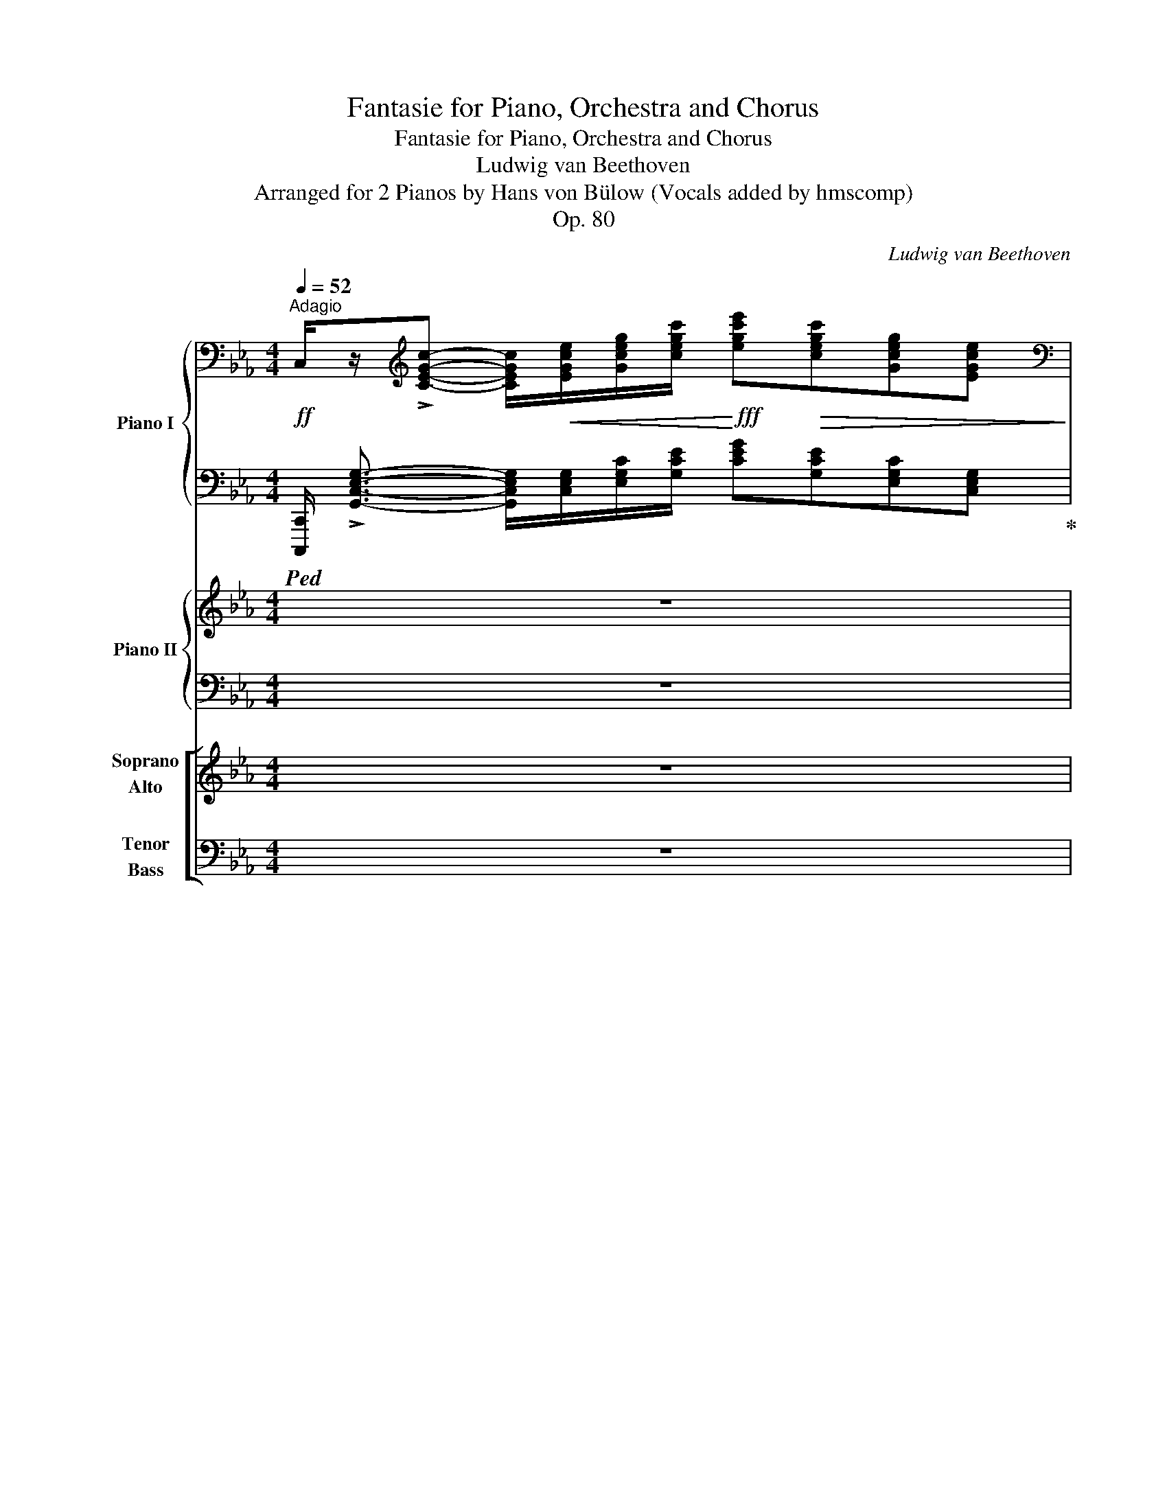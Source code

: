 X:1
T:Fantasie for Piano, Orchestra and Chorus
T:Fantasie for Piano, Orchestra and Chorus
T:Ludwig van Beethoven
T:Arranged for 2 Pianos by Hans von Bülow (Vocals added by hmscomp)
T:Op. 80
C:Ludwig van Beethoven
Z:Arranged for 2 Pianos by Hans von Bulow
%%score { ( 1 3 5 ) | ( 2 4 ) } { ( 6 9 ) | ( 7 8 ) } [ ( 10 11 ) ( 12 13 ) ]
L:1/8
Q:1/4=52
M:4/4
K:Eb
V:1 bass nm="Piano I" snm="I."
V:3 bass 
V:5 bass 
V:2 bass 
V:4 bass 
V:6 treble nm="Piano II" snm="II."
V:9 treble 
V:7 bass 
V:8 bass 
V:10 treble nm="Soprano\nAlto" snm="S. A."
V:11 treble 
V:12 bass nm="Tenor\nBass" snm="T. B."
V:13 bass 
V:1
"^Adagio"!ff! C,/z/[K:treble]!>![CEGc]- [CEGc]/!<(![EGce]/[Gceg]/[cegc']/!<)!!fff! [egc'e']!>(![cegc'][Gceg][EGce]!>)! | %1
[K:bass]!ff! C,/z/[K:treble]!>![CEGc]- [CEGc]/!<(![EGce]/[Gceg]/[cegc']/!<)!!fff! [egc'e']!>(![cegc'][Gceg][EGce]!>)! | %2
 F,/z/[Acfa]- [Acfa]/!<(![Acfa]/[cfac']/[fac'f']/!<)!!fff! [ac'f'a']!>(![fac'f'][cfac'][Acfa]!>)! | %3
!ff! B,/z/!>![ABdfa]- [ABdfa]/!p![Adff]/[dfad']/[fad'f']/[Q:1/4=42] [f'a']- x[Q:1/4=47] x2 | %4
[Q:1/4=52] [f'a']/4[e'g']/4[d'f']/4[e'g']/4[d'f']/4[c'e']/4[bd']/4[c'e']/4 [bd']/4[ac']/4[gb]/4[ac']/4[gb]/4[fa]/4[=eg]/4[fa]/4 [fa]/4[_eg]/4[df]/4[eg]/4[df]/4[ce]/4[Bd]/4[ce]/4"_dim." [Bd]/4[Ac]/4[GB]/4[Ac]/4[GB]/4[FA]/4[=EG]/4[FA]/4 | %5
!pp! .[FA]/4.B/4.[FA]/4.B/4.[FA]/4.B/4.[FA]/4.B/4 !tenuto![FA] z .[FA]/4.B/4.[FA]/4.B/4.[FA]/4.B/4.[FA]/4.B/4 [EG] z | %6
"_cresc." .[df]/4.g/4.[df]/4.g/4.[df]/4.g/4.[df]/4.g/4 [df] z f/4 x/4 x/ e/4 x/4 x/ e/4 x/4 x/ x | %7
 _d/4 x/4 x/ c/4 x/4 x/ c/4 x/4 x/ x!f! [^F^f]/4[D=d]/4[Ff]/4[Dd]/4[Gg]/4[=F=f]/4[Gg]/4[Ff]/4 [=E=e]/4[Cc]/4[Ee]/4[Cc]/4[Ff] | %8
 .[dd']/4.[Bb]/4.[dd']/4.[Bb]/4.[ee']/4.[_d_d']/4.[ee']/4.[dd']/4 .[cc']/4.[Aa]/4.[cc']/4.[Aa]/4.[dd']/4.[Aa]/4 z/ z/ .[=d=d']/4.[Bb]/4.[ee']/4.[Bb]/4 z/ z/ .[=e=e']/4.[cc']/4.[ff']/4.[cc']/4.[ff']/4.[ff']/4 || %9
[K:C] ^G,/z/!>![E^GBe]- [EGBe]/!<(![EGBe]/[GBe^g]/[Begb]/!<)!!fff! [egbe']!>(![Begb][GBeg][EGBe]!>)! | %10
 =G,/z/!>![=GBe]-!<(! [GBe]/.[egb]/.[gbe']/!<)!!fff!.[gbe'g']/ G,/z/[G^A^ce]-!<(! [GAce]/.[ce^a]/.[ea^c']/!<)!!fff!.[eac'e']/ | %11
 .G,/ z/ [eg^a^c'e'][K:bass] .^C,/ z/[K:treble] [gac'e'g'] .^G,/ z/ [^e^gbd'^e'][K:bass]!f! .D,/ z/[K:treble] [gbd'e'^g'] | %12
!f! (3x/ x/!8va(! [^gbd'^e'^g']/ (3x/ x/ [gbd'e'g']/ (3x/ x/ [gbd'e'g']/ (3x/ x/ [gbd'e'g']/ (3x/ x/ [bd'e'g'b']/ (3x/ x/ [bd'e'g'b']/ (3x/ x/ [bd'e'g'b']/ (3x/ x/ [bd'e'g'b']/ | %13
!fff![I:staff +1] (5:4:5!>![^E^e]/8^g/8b/8d'/8^e'/8[I:staff -1](5:4:5^g/8d'/8!>!b'/8d'/8g/8[I:staff +1] (5:4:5!>!e/8g/8b/8d'/8e'/8[I:staff -1](5:4:5^g/8d'/8!>!b'/8d'/8g/8[I:staff +1] (5:4:5!>!e/8g/8b/8d'/8e'/8[I:staff -1](5:4:5^g/8d'/8!>!b'/8d'/8g/8[I:staff +1] (5:4:5!>!e/8g/8b/8d'/8e'/8[I:staff -1](5:4:5^g/8d'/8!>!b'/8d'/8g/8!8va)![I:staff +1] (9:8:9!>!^E,/8^G,/8^C/8^E/8[I:staff -1]^G/8^c/8!>!b/8c/8G/8[I:staff +1] (9:8:9!>!E,/8G,/8C/8E/8[I:staff -1]G/8c/8!>!b/8c/8G/8[I:staff +1] (9:8:9!>!E,/8G,/8C/8E/8[I:staff -1]G/8c/8!>!b/8c/8G/8[I:staff +1] (9:8:9!>!E,/8G,/8C/8E/8[I:staff -1]G/8c/8!>!b/8c/8G/8 | %14
 x8 | %15
!p!"^dim."[I:staff +1] (3D,,/4A,,/4D,/4[I:staff -1](5:4:5=C/8^F/8=c/8F/8C/8[I:staff +1] (3D,,/4A,,/4D,/4[I:staff -1](5:4:5C/8F/8c/8F/8C/8[I:staff +1] (3D,,/4A,,/4D,/4[I:staff -1](5:4:5C/8F/8c/8F/8C/8[I:staff +1] (3D,,/4A,,/4D,/4[I:staff -1](5:4:5C/8F/8c/8F/8C/8!pp![Q:1/4=44]"^ritardando"[I:staff +1] (3D,,/4A,,/4D,/4[I:staff -1](5:4:5C/8F/8c/8F/8C/8[I:staff +1] (3D,,/4A,,/4D,/4[I:staff -1](5:4:5C/8F/8c/8F/8C/8[Q:1/4=36][I:staff +1] (3D,,/4A,,/4D,/4[I:staff -1](5:4:5C/8F/8c/8F/8C/8[I:staff +1] (3D,,/4A,,/4D,/4[I:staff -1](5:4:5C/8F/8c/8F/8C/8 | %16
[Q:1/4=52] z4 [CFAc-]4 | cBAG!<(! ^FAc!<)!!p!e |!>(! dcBA!>)!!pp! c^fag | %19
 ^fe!<(!df a!<)!!p!c'!>(!ba!>)! |!pp! (3g^f!p!a(3c'e'!pp!d' c'/b/a/c'/ ^f'/a'/g'/f'/ | %21
 e'/d'/!8va(!^f'/a'/ c''/b'/a'/g'/ (6:4:6f'/a'/c''/e''/d''/c''/ (6:4:6b'/a'/g'/f'/e'/d'/!8va)! | %22
 c'/4b/4a/4g/4^f/4e/4"_cresc."d/4c/4 B/4A/4G/4^F/4E/4D/4C/4B,/4 x4 | %23
!p! (6:4:6C/4^C/4D/4^D/4E/4=F/4 (6:4:6^F/4G/4^G/4!<(!A/4_B/4=B/4 (6:4:6=c/4^c/4=d/4^d/4e/4=f/4 (6:4:6^f/4=g/4^g/4a/4_b/4=b/4!<)!!mp! b/8!>(!=c'/8b/8c'/8b/8c'/8b/8c'/8 b/8c'/8b/8c'/8b/8c'/8b/8c'/8 b/8c'/8b/8c'/8b/8c'/8b/8c'/8 b/8c'/8b/8c'/8b/8c'/8b/8c'/8!>)! | %24
!pp!!<(!{/d'} Tc'8!<)! |!p!!>(! d'c'bc'!>)!!pp! .c'/4.d'/4.c'/4.d'/4.c'/4.d'/4.c'/4.d'/4 c' z | %26
 .c'/4.d'/4.c'/4.d'/4.c'/4.d'/4.c'/4.d'/4 _b z .[=f_a]/4.[db]/4.[fa]/4.[db]/4.[fa]/4.[db]/4.[fa]/4.[db]/4 [fa] z || %27
[K:Eb]!p! .[FA]/4.[DB]/4.[FA]/4.[DB]/4.[E_G]/4.[B,B]/4.[EG]/4.[B,B]/4 .[EG]/4.[CA]/4.[EG]/4.[CA]/4.[_DF]/4.[A,A]/4.[DF]/4.[A,A]/4 .[DF]/4.[B,G]/4.[DF]/4.[B,G]/4.[_CE]/4.[_G,G]/4.[CE]/4.[G,G]/4 .[=CE]/4.[=A,F]/4.[CE]/4.[A,F]/4.[B,_D]/4.[F,F]/4.[B,D]/4.[F,F]/4 | %28
 z/ !>!c'.[ff']/4.e'/4 .=d'/.b/ !>![ee'] z/ !>!a.[_d_d']/4.[cc']/4 .[Bb]/.[=G=g]/ .[cc'] | %29
!f! .[cc']/4 [cc']/4[fa]/4[cc']/4[=eg]/4[cc']/4[eg]/4[cc']/4 .[Aa]/.[Ff]/!>![cc'] .[Gg]/4 [Gg]/4[c_e]/4[Gg]/4[=Bd]/4[Gg]/4[Bd]/4[Gg]/4 .[ee']/.[cc']/!>![gg'] | %30
 .e'/4.c'/4.e'/4!f!.c'/4.f'/4.e'/4.f'/4.e'/4 .d'/4._b/4.d'/4.b/4.e'/4!f!.d'/4.e'/4.d'/4 .c'/4.e'/4.c'/4.e'/4.d'/4!f!.f'/4.d'/4.f'/4 .[dgb]/4.[gbd']/4.[=Bdg]/4.[dgb]/4 .[ceg]/4.[egc']/4.[dfg]/4.[fgd']/4 | %31
!ff![Q:1/4=42]"^ritenuto" !>![cegc']/4!>(![ee']/4[cc']/4[ee']/4!>)!!p![cc']/4[ee']/4"_cresc."[cc']/4[ee']/4[Q:1/4=47]"^accelerando" [cc']/4[ee']/4[cc']/4[ee']/4[Q:1/4=52][cc']/4[ee']/4[cc']/4[ee']/4!ff![Q:1/4=42]"^ritenuto" [cfac']/4!>(![ff']/4[cc']/4[ff']/4!>)!!p![cc']/4[ff']/4"_cresc."[cc']/4[ff']/4[Q:1/4=47]"^accelerando" [cc']/4[ff']/4[cc']/4[ff']/4[Q:1/4=52][cc']/4[ff']/4[cc']/4[ff']/4 | %32
!ff![Q:1/4=42]"^ritenuto" !>![cgc']/4!>(![gg']/4[cc']/4[gg']/4!>)!!p![cc']/4"_cresc."[gg']/4[cc']/4[gg']/4[Q:1/4=47]"^accelerando" [cc']/4[gg']/4[cc']/4[gg']/4[Q:1/4=52][cc']/4[gg']/4[cc']/4[gg']/4!f! [cc']/4[aa']/4!>![_B_b]/4!f![aa']/4[Bb]/4[gg']/4!>![Aa]/4!f![gg']/4 [Aa]/4[ff']/4!>![dd']/4!f![ff']/4[Bb]/4[dd']/4!>![=B=b]/4!f![dd']/4 | %33
 [=B=b]/4[dd']/4!>![Aa]/4[Bb]/4!>![Ff]/4[Aa]/4[Q:1/4=42]"_poco allargando"!>![Dd]/4[Ff]/4 !>![=B,=B]/4[Dd]/4!>![A,A]/4[B,B]/4!>![F,F]/4[A,A]/4.[A,B,D]/4.[F,A,B,D]/4 .[D,A,B,D]<!>![E,=A,CE]- [E,A,CE]2 | %34
 [E,=A,CE]<!>![^F,A,CD^F]- [F,A,CDF]6 | %35
[Q:1/4=36] z/8[K:bass] D,/8^F,/8=A,/8 C/8A,/8F,/8D,/8 F,/8A,/8C/8D/8[K:treble] (6:4:6^F/8=A/8c/8A/8F/8D/8 F/16A/16c/16A/16F/16D/16F/16A/16 c/16A/16F/16A/16c/16d/16^f/16=a/16 c'/16a/16f/16d/16f/16a/16c'/16a/16 f/16d/16f/16a/16c'/16a/16f/16d/16 f/16a/16c'/16a/16f/16a/16c'/16d'/16!8va(! ^f'/16=a'/16c''/16a'/16f'/16d'/16f'/16a'/16 .c''2[Q:1/4=20] !fermata!z!8va)! || %36
[Q:1/4=132]"^Allegro" z8 | z8 | z8 | z8 | z4[Q:1/4=80]"^riten. ad lib."!pp! G4 | %41
!<(! A3 _B/4A/4G/4A/4!<)!!p! a2 g^f | ^f4!>(! g/f/=e/f/ =ag!>)! |!pp![Q:1/4=60]"^ten." g8 | %44
[Q:1/4=132] z8 | z8 | z8 | z8 | z4[Q:1/4=80] c4 |!<(! _d3 _e/4d/4c/4d/4!<)!!p! _d'2 c'=b | %50
[Q:1/4=72]"^Poco Adagio" =b4!>(! c'/b/=a/b/ d'c'!>)! |!pp![Q:1/4=60]"^ten." c'8 | %52
[Q:1/4=132]"^Tempo I." z8 | z2 f4 _af | _d4 c2 B2 | A2 z2 z4 | z2 =b3 c'/4b/4=a/4b/4 d'b | %57
 _a4 g2 ^f2 | g2 z2 z4 | z8 | z8 | z8 | z8 | z8 || %64
[K:C][M:2/4][Q:1/4=20] z4[Q:1/4=84]"^Meno Allegro" |[Q:1/4=36] z4[Q:1/4=84] | %66
[Q:1/4=36] z4[Q:1/4=84] |[Q:1/4=36] z4[Q:1/4=84] |[Q:1/4=36] z4[Q:1/4=84] | %69
[Q:1/4=20] !fermata!z2!f![Q:1/4=84] [ce][ce] | [ce] z [c'e'][c'e'] | [c'e'] z!p! ee | fedc | cBAB | %74
 c cPde | ed ee | fedc | cBAB | c cPed | c z!<(! ee/4f/4d/4e/4!<)! | %80
!mp!!>(! f!>)!!p!.d!<(! dd/4e/4c/4d/4!<)! |!mp!!>(! e!>)!!p!.c .c.c | %82
!<(! c/B/d/[Q:1/4=72]"^poco rit."c/ e/d/!<)!!mp!!>(!f/!p!e/!>)! | %83
[Q:1/4=42] !fermata!d2!p![Q:1/4=96]"^leggiero"[I:staff +1] (6:4:6^c/4[I:staff -1]d/4e/4d/4^c/4d/4[I:staff +1] (6:4:6^f/4[I:staff -1]g/4a/4g/4^f/4g/4[I:staff +1] (6:4:6^a/4[I:staff -1]b/4c'/4b/4^a/4b/4[I:staff +1] (6:4:6^c'/4[I:staff -1]d'/4e'/4d'/4c'/4d'/4 | %84
[I:staff +1] (6:4:6^f'/4[I:staff -1]g'/4=a'/4g'/4^f'/4g'/4!8va(![I:staff +1] ^a'/4[I:staff -1]b'/4d''/4g'/4[I:staff +1] f'/4[I:staff -1]g'/4b'/4d'/4!8va)![I:staff +1] ^c'/4[I:staff -1]d'/4g'/4b/4 | %85
[I:staff +1] ^a/4[I:staff -1]b/4d'/4g/4[I:staff +1] ^f/4[I:staff -1]g/4b/4g/4[I:staff +1] ^c/4[I:staff -1]d/4g/4B/4[I:staff +1] ^A/4[I:staff -1]B/4d/4G/4 | %86
 (3^F/G/=A/B/4=c/4d/4^d/4[Q:1/4=84]!p! ee/4f/4=d/4e/4 |!<(! fedc!<)! |!mp! c!>(!BAB!>)! | %89
!p!!<(! c c/4d/4B/4c/4!<)!!mp!!>(!ed!>)! |!p! c z z!pp! [G,CE] | [G,CE][G,CE] z [G,CE] | %92
 [G,DF][G,DF] z [G,DF] | [G,CE][G,CE] z [G,CE] | %94
[Q:1/4=72]"_ten." [G,B,D][Q:1/4=84][G,B,D] z !>![G,CE] | [G,CE][G,CE] z [G,CE] | %96
 [G,DF][G,DF] z [G,DF] | [G,CE][G,CE] z[K:bass] [F,G,B,D] | [E,G,C][E,G,C] z [G,CE] | %99
 [G,DF][G,DF] z [G,B,D] | [G,CE][G,CE] z [E,G,C] | %101
!<(! [D,G,B,][Q:1/4=72]"^poco rit."!p![E,G,C]!<)!!>(![G,B,D]!pp![G,CE]!>)! | %102
[Q:1/4=42] !fermata![G,B,D]2[Q:1/4=84] [G,_B,CE][G,B,CE] | [A,CF][G,CE][F,G,D][E,G,C] | %104
 [D,G,=B,][D,G,B,] z [D,F,G,B,] | [E,G,C][E,G,C] z [F,G,B,D] | %106
[Q:1/4=60]"^ten." [E,G,C] z[Q:1/4=84] z2 |[K:treble] z .C z .C | z .G, z .G, | x4 | %110
[Q:1/4=60]"^ten." z .G,[Q:1/4=84] z .C | z .C z .C | z .G, z .G, | x4 | %114
[Q:1/4=60]"^ten." z .C[Q:1/4=84] z .C | z .B, z .G | z .C x2 |[Q:1/4=72]"^ritard" x4[Q:1/4=66] | %118
[Q:1/4=42] !fermata!G2[Q:1/4=84]"^a tempo" x2 | x4 | z .[F,G,=B,D] z .G | x4 | %122
[Q:1/4=60]"^ten." z C[Q:1/4=84] z2 | z4 | z4 | z4 | z4 | z4 | z4 | z4 | z4 | z4 | %132
 z4[Q:1/4=80]"_poco rit." | z4[Q:1/4=66] |[Q:1/4=42] z4[Q:1/4=84] | z4 | z4 | z4 | z4 | z4 | z4 | %141
 z4 |[Q:1/4=60]"_ten." z4[Q:1/4=84] | z4 | z4 | z4 |[Q:1/4=80]"_ten." z4[Q:1/4=84] | z4 | z4 | %149
[Q:1/4=72]"_poco rit." z4[Q:1/4=66] |[Q:1/4=42] z4[Q:1/4=84]"_a tempo" | z4 | z4 | z4 | z4 | z4 | %156
 z4 | z4 | z4 | z4 | z4 | z4 | z4 | z4 | z4 |[Q:1/4=66]"_riten." z4 |[Q:1/4=42] z4[Q:1/4=84] | z4 | %168
 z4 | z4 | z2 z c'/4d'/4b/4c'/4!ff! | f'>c' a z | z2 z c'/4d'/4b/4c'/4 | f'>c' a z | z4 | z4 | %176
 z2 z!p! c'/4d'/4b/4c'/4 | (3f'/e'/g'/ f'/4a'/4f'/4c'/4 .a z | z2 z c'/4d'/4b/4c'/4 | %179
 (3f'/e'/g'/ f'/4a'/4f'/4c'/4 .a z |!f! z2 z!ff! c'/4d'/4b/4c'/4 | %181
 (3^f'/e'/g'/ f'/4a'/4f'/4c'/4 .a z | z2 z!p! d'/4e'/4^c'/4d'/4 | %183
!8va(! (3g'/^f'/a'/ g'/4b'/4g'/4d'/4 .b z | (3a'/^f'/c''/ (3a'/f'/d'/!8va)! z2 | %185
 (3!>!A/^F/c/(3A/F/D/ z2 |!p! (3G/!<(!B/G/(3B/G/B/ (3A/c/A/(3B/d/B/!<)! | %187
!mp! (3c/!>(!e/c/(3B/d/B/ (3A/c/A/(3G/B/!>)!!p!G/ |!f!!8va(! (3!>!a'/^f'/c''/(3a'/f'/d'/!8va)! z2 | %189
 (3!>!A/^F/c/(3A/F/D/ z2 |!p! (3G/!<(!B/G/(3B/G/B/ (3A/c/A/(3B/d/B/!<)! | %191
!mp! (3c/!>(!e/c/(3B/d/B/ (3A/c/A/(3G/B/!>)!!p!G/ |!<(! (3B/d/B/(3d/B/d/ (3c/e/c/(3d/f/d/!<)! | %193
!mp! (3e/!>(!g/e/(3d/f/d/ (3c/e/c/(3B/d/!>)!!p!B/ | %194
!<(! (3B/d/B/(3d/b/d/ (3e/c'/e/(3^c'/e/!<)!!mp!c'/ | %195
!8va(! (3b/d'/"_cresc."b/(3=c'/e'/c'/ (3d'/f'/d'/(3e'/g'/e'/ | %196
!mf! (3f'/a'/f'/(3a'/f'/a'/ (3f'/a'/f'/(3a'/f'/a'/ | %197
 (3f'/_a'/"_dim."f'/(3a'/f'/a'/ (3f'/a'/f'/(3a'/f'/a'/!8va)! | %198
[Q:1/4=42]!p! Tf'2[Q:1/4=84]!8va(! f'/4g'/4b'/4d''/4f''/4d''/4b'/4g'/4 | %199
 f' x f'/4g'/4b'/4d''/4f''/4d''/4b'/4g'/4 | %200
 f' z"_cresc."[I:staff +1] (5:4:5f''/4[I:staff -1]g'/4b'/4d''/4f''/4[I:staff +1] (5:4:5d''/4[I:staff -1]f'/4g'/4b'/4d''/4 | %201
[I:staff +1] (5:4:5b'/4[I:staff -1]d'/4f'/4g'/4b'/4[I:staff +1] (5:4:5g'/4[I:staff -1]b/4d'/4f'/4g'/4[I:staff +1] (5:4:5f'/4[I:staff -1]g'/4b'/4d''/4f''/4[I:staff +1] (5:4:5d'/4[I:staff -1]f'/4g'/4b'/4d''/4!8va)! | %202
[I:staff +1] (5:4:5B/4d/4[I:staff -1]f/4g/4b/4 (7:6:7d'/4[I:staff +1]G/4A/4B/4c/4d/4_e/4[I:staff -1](7:6:7f/4g/4a/4b/4c'/4 d'/4_e'/4 || %203
[K:Eb][M:2/2]!ff![Q:1/4=224]"^Allegro molto." !>!f'e'!>!d'c' !>!c'=b!>!=ab | %204
 !>!d'c'!>!=bc' !>!e'd'!>!c'd' | !>!f'e'!>!d'c' !>!c'=b!>!=ab | d'c'e'd' .c'2 z2 | z8 | z8 | z8 | %210
 z4 z2!ff! e'g' | !>!g'f' d'f' !>!f'e' c'e' | !>!c'=b!>!d'c' !>!e'd' z2 | z8 | z4 z2 d'e' | %215
 f'e'd'c' c'=b=ab | d'c'e'd' c'2 z2 | z8 | z4 z2 [cegc'][cegc'] | [cfac']2 z2 z2 [cfac'][cfac'] | %220
 [cegc']2 z2 z2 [cegc'][cegc'] | [=Bdg=b]2 z2 z2 [Bdgb][Bdgb] | %222
 [cegc']2!p! [cegc'][cegc'] [cegc']2 z2 | z2 [cfac'][cfac'] [cfac']2 z2 | %224
 z2!p! [cegc'][cegc'] [cegc']2 z2 | z2 [=Bdg=b][Bdgb] [Bdgb]2 z2 | z2 [cegc'][cegc'] [cegc']2 z2 | %227
 z2 [ce_gc'][cegc'] [cegc']2 z2 | z4 z2 [e_g][eg] | [e_g]2 z2 z2 [e'_g'][e'g'] | %230
 [e'_g']2 z2 z2 [e_g][eg] | [e_g]2 z2 z2 [e'_g'][e'g'] | [=e'^f']2 z2 z2 [e'f'][e'f'] | %233
 [=e'^f']2 z2 z2 [e'f'][e'f'] | %234
"_cresc." [=e'^f'][I:staff +1][=e^f][I:staff -1][e'f'][I:staff +1][ef][I:staff -1] [e'f'][I:staff +1][ef][I:staff -1][e'f'][I:staff +1][ef] | %235
[I:staff -1] [=e'^f'][I:staff +1][=e^f][I:staff -1][e'f'][I:staff +1][ef][I:staff -1] [e'f'][I:staff +1][ef][I:staff -1][e'f']!mp![I:staff +1][ef] | %236
"_dim."[I:staff -1] [=e'^f'][I:staff +1][=e^f][I:staff -1][e'f'][I:staff +1][ef][I:staff -1] [e'f'][I:staff +1][ef][I:staff -1][e'f'][I:staff +1][ef] | %237
[I:staff -1] [=e'^f'][I:staff +1][=e^f][I:staff -1][e'f'][I:staff +1][ef][I:staff -1] [e'f'][I:staff +1][ef]!p![I:staff -1] ^d'2 | %238
 =e'2 ^d'2 ^c'2 =b2 | =b2 ^a2 ^g2 a2 | ^c'2 =b2 ^a2 b2 | ^d'2 ^c'2 ^b2 c'2 | =e'2 ^d'2 ^c'2 =b2 | %243
 ^a2 ^g2 ^f2 =e2 | ^d2 ^c2 =e2 ^A2 ||[K:C]!pp! Bd^Fd!<(! BdFd | B^cG!<)!!p!c!>(! BcGA | %247
 ^ce^F!>)!!pp!e ceFe | Bd^Fd!<(! BeGe | =ce^Fe!<)!!p! c!>(!eFe | B^d^Fd!>)!!pp! BdFd | %251
!<(! BeGe ceAe | B=fAf!<)!!p! BfAf |!>(! Be^Ge BeGe!>)! |!pp! c!<(!eAa fada!<)! | %255
!p! e!>(!_bdb ebd!>)!!pp!b | ga^ca eaga | fada a=c'dc' | !>!a_bdb gbdb | g_bcb gbcb | %260
 !>!gaca faca | fa_Ba faBa | !>!fg_Bg egBg | egAg egAg | !>!efAf dfAf | dfGf dfGf | %266
"_cresc." deGe !>!egcg | !>!daca !>!faBa | !>!e^gBg !>!ebdb |!f! .[ca]2 z2 z4 | z8 | z8 | %272
 Ee^F^f ^G^gAa | Bbcc' dd'ee' | ff'^f^f'!<(! gg'^g^g'!<)! |!sfz! [aa']2 z2 z4 | z8 | z8 | %278
 Ee^F^f ^G^gAa | Bbcc' dd'ee' | ff'^f^f'!<(! gg'^g^g'!<)! |!sfz! [aa']2 z2 z4 | z8 | z8 | %284
!ff! eb^gb !>!e'b[I:staff +1]^gb | %285
[I:staff -1] !>!e'!f!b[I:staff +1]^gb[I:staff -1] !>!e'!f!b[I:staff +1]gb | %286
[I:staff -1] !>!e'!f!c'[I:staff +1]ac'[I:staff -1] !>!e'!f!c'ac' | e'2 z2 !>!e!f!B[I:staff +1]^GB | %288
[I:staff -1] !>!eB[I:staff +1]^GB[I:staff -1] !>!e!f!B[I:staff +1]GB | %289
[I:staff -1] !>!e!f!c[I:staff +1]Ac[I:staff -1] !>!e!f!c[I:staff +1]Ac | %290
[I:staff -1] eb^gb !>!e'!f!b[I:staff +1]^gb | %291
[I:staff -1] !>!e'!f!b[I:staff +1]^gb[I:staff -1] !>!e'!f!b[I:staff +1]gb | %292
[I:staff -1] !>!e'!f!c'[I:staff +1]ab[I:staff -1] !>!e'!f!c'ac' | e'2 z2 x4 | %294
 [ee']!f!b^gb [ee']!f!bgb | [ee']!f!c'ac' [ee']!f!c'ac' | .[ee']2!f! .[e^gb]2 .[eac']2 .[eac']2 | %297
 .[e^gb]2!f! .[Beg]2 .[cea]2 .[cea]2 | .[Be^g]2!f! .[^GBe]2 .[Ace]2 .[Ace]2 | %299
 .[^GBe]2!f! .[EGB]2 .[EAc]2 .[EAc]2 | .[E^GB]2!f! .[B,EG]2 .[CEA]2 .[CEA]2 | %301
 .[B,E^G]2!f! .[^G,B,E]2 .[A,CE]2 .[A,CE]2 | [^G,B,E]2 z2[I:staff +1] ^G,[I:staff -1]B,E^G | %303
[I:staff +1] .B[I:staff -1]^G (3EGB[I:staff +1] .e[I:staff -1]B (3GBe | %304
[I:staff +1] .^g[I:staff -1]b (3e'b^g[I:staff +1] .b[I:staff -1]e'^g'b' | %305
 .e''2 z2[I:staff +1] ^G,[I:staff -1]B,E^G | %306
[I:staff +1] .B[I:staff -1]^G (3EGB[I:staff +1] .e[I:staff -1]B (3GBe | %307
[I:staff +1] .^g[I:staff -1]b (3e'b^g[I:staff +1] .b[I:staff -1]e'^g'b' |!ff! Te''4 z4 | %309
!f![Q:1/4=168]"^a piacere" Te4 z4 | %310
!mf! e/4"_dim."f/4e/4f/4e/4f/4e/4f/4 e/4f/4e/4f/4e/4f/4e/4f/4 e/4f/4e/4f/4e/4f/4e/4f/4 e/4f/4e/4f/4e/4f/4e/4f/4 | %311
 e/4f/4e/4f/4e/4f/4e/4f/4 e/4f/4e/4f/4e/4f/4e/4f/4 e/4f/4e/4f/4e/4f/4e/4f/4 e/4f/4e/4f/4e/4f/4e/4f/4 || %312
[K:A][M:6/8][Q:1/4=46]"^Adagio, ma non troppo."!pp!{/^f} Te6- | e6- | e6- | e3 Te'3- | %316
!<(! e'2 e'/>^d'/!<)!!p! f'/!>(!e'/d'/=d'/!>)!!pp!c'/e'/ | e'/d'/c'/d'/^b/c'/ c'/=b/^a/b/e/=a/ | %318
 a/4g/4.b/4.a/4.g/4.f/4.e/4.^d/4.e/4.=f/4.^f/4.=g/4 .^g/4.a/4.^a/4.b/4.=c'/4.^c'/4.=d'/4.^d'/4!8va(!.e'/4.f'/4.=g'/4.^g'/4 | %319
 (3.a'/.e'/.f'/(3.g'/.a'/.b'/(3.c''/.d''/.^d''/ (3(e''/c''/).a'/!8va)! (6:4:6e'/4c'/4a/4e/4c/4A/4 f/4d/4B/4G/4 | %320
 G/8A/8G/8F/8E/8F/8G/8A/8 B/8c/8B/8A/8G/8A/8B/8c/8 d/8e/8d/8c/8(6:4:6B/8c/8d/8e/8f/8g/8 a/4e/4f/4g/4a/4b/4c'/4d'/4.e'/4.e'/4.e'/4.e'/4 | %321
 z[K:bass] TG,2 z[K:treble] Te2 | z[K:bass] TG,2 z[K:treble] Te2 | %323
 x[K:bass] x x[K:treble] Te[I:staff +1]Te'[I:staff -1]Te'' | %324
 (3e'/d'/c'/e'/4d'/4c'/4b/4^a/4b/4c'/4b/4 d'/4c'/4b/4=a/4^g/4a/4b/4a/4g/4a/4b/4c'/4 | %325
 e'/4d'/4c'/4d'/4c'/4d'/4e'/4d'/4^b/4c'/4d'/4c'/4 c'/4=b/4^a/4b/4a/4b/4c'/4b/4g/4=a/4b/4a/4 | %326
!p! a/4g/4.b/4.a/4.g/4.f/4.e/4.^d/4.e/4.=f/4.^f/4.=g/4 .^g/4.a/4.^a/4.b/4.=c'/4.^c'/4.=d'/4.^d'/4!8va(!.e'/4.f'/4.=g'/4.^g'/4 | %327
"_cresc." (3.a'/.e'/.f'/(3.g'/.a'/.b'/(3.c''/.d''/.^d''/ (3(e''/c''/).a'/!8va)! (6:4:6e'/4c'/4a/4e/4c/4!mp!A/4"_dim." e/4=d/4B/4G/4 | %328
!p! A2 z z (3a/d'/f'/(3a'/g'/f'/ |{/e'f'g'} f'e' z z3/4 e/4e'/d'/b/g/ | %330
 ba z (3A/d/f/(3a/d'/f'/(3a'/g'/f'/ |{/e'f'g'} f' e'2 z{/e} !>!e'/>d'/.b/.g/ | %332
 z/ !>!ba/.e/.c/ z/ !>!ed/.B/.G/ | %333
 z/ A/8B/8A/8G/8 (3F/A/c/ (3a/c'/e'/ z/4 c'/4e'/4d'/4 z/4 ^a/4c'/4b/4 z/4 ^^f/4=a/4g/4 | %334
 z/4 g/4b/4a/4 z/4 ^d/4f/4e/4 z/4 ^B/4=d/4c/4 z/4 c/4e/4^d/4 z/4 ^A/4c/4B/4 z/4 ^^F/4=A/4G/4 | %335
 z/4 ^^f/4=a/4g/4 z/4 c/4e/4d/4 z/4 ^A/4c/4B/4 z/4 ^a/4c'/4b/4 z/4 ^^f/4=a/4g/4 z/4 c/4e/4d/4 | %336
!pp! z/4!<(! c'/4e'/4d'/4^a/4c'/4.b/4c'/4e'/4c'/4[Q:1/4=40]"^rit.".d'/4!<)!!p!c'/4!>(! a/4c'/4.b/4c'/4e'/4c'/4[Q:1/4=34].d'/4c'/4e'/4c'/4.d'/4!>)!!pp!.b/4 | %337
!pp![Q:1/4=46]"^a tempo" Tb6- | b6 | %339
 b/8=c'/8b/8c'/8b/8c'/8b/8c'/8b/8c'/8b/8c'/8b/8c'/8b/8c'/8b/8c'/8b/8c'/8b/8c'/8b/8c'/8b/8c'/8b/8c'/8b/8c'/8b/8c'/8b/8c'/8b/8c'/8b/8c'/8b/8c'/8b/8c'/8b/8c'/8b/8c'/8b/8c'/8 | %340
 b/8=c'/8b/8c'/8b/8c'/8b/8c'/8b/8c'/8b/8c'/8b/8c'/8b/8c'/8b/8c'/8b/8c'/8b/8c'/8b/8c'/8b/8c'/8b/8c'/8b/8c'/8b/8c'/8b/8c'/8b/8c'/8b/8c'/8b/8c'/8b/8c'/8b/8c'/8b/8c'/8b/8c'/8 | %341
 b/8=c'/8b/8c'/8b/8c'/8b/8c'/8b/8c'/8b/8c'/8b/8c'/8b/8c'/8b/8c'/8b/8c'/8b/8c'/8b/8c'/8b/8c'/8b/8c'/8b/8c'/8b/8c'/8b/8c'/8b/8c'/8b/8c'/8b/8c'/8b/8c'/8b/8c'/8b/8c'/8b/8c'/8 | %342
 T=c'6 || %343
[K:F][M:2/4][Q:1/4=92]"^Marcia assai vivace." (3c'/d'/c'/d'/4c'/4d'/4c'/4 =b/4c'/4d'/4e'/4!f! .[ac'f'] | %344
 z4 | z4 | z4 |[Q:1/4=82]"_ten." z4[Q:1/4=92] | z4 | z4 | z4 | z4 | z4 | z4 | z4 | %355
[Q:1/4=82]"_ten." z4[Q:1/4=92] | z4 | z4 | z4 | z2!sfz! !>![fac'f']2 | %360
!f! .[dfbd']/.[cfc']/.[dfbd']/.[ebc'e']/ .[fac'f'].[Acfa] | [Begb]2 z2 | z4 | %363
 z2!sfz! !>![fac'f']2 |!f! .[dfbd']/.[cfc']/.[dfbd']/.[ebc'e']/ .[fac'f'].[Acfa] | [Begb]2 z2 | %366
 z4 | z4 | z4 | z4 | z4 |[Q:1/4=82]"_ten." z4[Q:1/4=92] | z4 | z4 | z4 | %375
[Q:1/4=80]"_ten." z4[Q:1/4=92] |[Q:1/4=82]"_ten." z4[Q:1/4=92] | z4 | %378
!pp! z [A,CF]/>[A,CF]/ [A,CF] z | z [ac'f']/>[ac'f']/ [ac'f'] z | z4 | %381
!pp! z [A,DF]/>[A,DF]/ [A,DF] z | z [ad'f']/>[ad'f']/ [ad'f'] z | z4 | z [G,DF]/>[G,DF]/ [G,DF] z | %385
 z [gd'f']/>[gd'f']/ [gd'f'] d | gc f2- | [df] [G=Bf][Gc_e][G_d] | [_Ac]F _B2 | %389
 [GB] [C=EB][CF_A][C_GA] ||[K:Eb]!<(! [_DFA]D!<)!!p! [B,_G-]2 | [A,G] [A,CE_G][A,_DF][=A,EF] | %392
 [B,=DF] [DFB][E_GB][DFB] | [E_GB] [FBd][GBe][FBd] | [_GBe]!<(! [Bdf][Be_g][Bdf]!<)! | %395
!mp! [Be_g]!>(![dfb] [_dfb]!>)!!p![cfa] | .[cfa] [=EGc][FAc][EGc] | [FAc] [Gc=e][Acf][Gce] | %398
 [Acf]!<(! [c=eg][cfa][ceg]!<)! |!mp! [cfa][=egc']!>(! [_egc'][dgb]!>)! | %400
!p! .[dgb] [^F=Ad][GBd][FAd] | [GBd] [=Ad^f][Bdg][Adf] | [Bdg]!<(! [d^f=a][dgb][dfa]!<)! | %403
!mp! x d'2 c'- | c' b2 _a- | a g2 f- | f e2 d- |"_cresc." d c2 B- | B A2!f! [=B,DA=B] | %409
!ff![Q:1/4=46] !fermata![C_E=Ac]2[Q:1/4=92] z2[K:bass] x2[K:treble] C/4E/4^F/4[I:staff +1]=A,/4C/4E/4^F/4=A/4[I:staff -1] !>!c/4e/4[I:staff +1]F/4A/4[I:staff -1]c/4e/4^f/4=a/4 (9:8:9c'/4e'/4[I:staff +1]^f/4=a/4[I:staff -1]c'/4e'/4!8va(!^f'/4=a'/4c''/4[Q:1/4=46] !fermata!e''2!8va)! || %410
[M:4/4][Q:1/4=132]"^Allegro." z8 | z8 | z8 | %413
[Q:1/4=66]!ff! !fermata![=B,DF_A=B]2[Q:1/4=132] x2[K:bass] !>!=B,,/4D,/4F,/4A,/4[I:staff +1]=B,,/4D,/4F,/4A,/4[I:staff -1][K:treble] !>!=B,/4D/4F/4A/4[I:staff +1]=B,/4D/4F/4A/4[I:staff -1] !>!=B/4d/4f/4a/4[I:staff +1]=B/4d/4f/4a/4[I:staff -1] =b/4d'/4f'/4a'/4[I:staff +1]=b/4d'/4f'/8a'/8[I:staff -1]b/8d'/8[Q:1/4=66] !fermata!f'2 | %414
[Q:1/4=132] z8 | z8 | z8 | z8 | z8 || %419
[K:C][M:2/4][K:bass][Q:1/4=92]"^Allegretto ma non troppo, quasi Andante con moto." x x[K:treble] x2 | %420
 x2[I:staff +1] (3G/B/d/[I:staff -1]g/4b/4d'/4g'/4 | .g'/.d'/.b/.d'/ .g/.b/.d/.g/ | %422
 .B/.d/.G/.B/!p! .D/.G/.B,/.D/ | .G,/.B,/.D/.B,/ .G/.D/.B/.G/ | .d/.B/.g/.d/!f! .b/.g/.d'/.b/ | %425
 .g'/.d'/.b/.d'/ .g/.b/.d/.g/ | .B/.d/.G/.B/!p! .D/.G/.B,/.D/ | .G,/.B,/.D/.B,/ .G/.D/.B/.G/ | %428
 .d/.B/.g/.d/!f! .b/.g/.d'/.b/ |[Q:1/4=86]"_dim." .e'/.c'/.g/.c'/ .e/.g/.c/.e/ | %430
 .G/.c/.E/.G/[Q:1/4=76] .c/.e/.G/.c/ | .e/.g/.c/.e/ .g/.c'/.e/.g/ | %432
 .c'/.e'/.g/.e'/!pp! .g/.e'/.g/.e'/ | .a/.f'/.g/.e'/ .f/.d'/.e/.c'/ | .e/.c'/.d/.b/ .c/.a/.d/.b/ | %435
!<(! .e/.c'/.e/.c'/ .b/.d'/.c'/!<)!!p!.e'/ |!>(! c'/e'/b/!>)!!pp!d'/ g/e'/g/e'/ | %437
 a/f'/g/e'/ f/d'/e/c'/ | e/c'/d/b/ c/a/d/b/ |!<(! e/c'/g/!<)!!p!c'/!>(! g/e'/f/!>)!!pp!d'/ | %440
 e/c'/g/c'/ g/e'/c'/e'/ | d'/f'/b/d'/ f/d'/b/d'/ | c'/e'/e/c'/ e/c'/e/c'/ | %443
[Q:1/4=72]"^ritard"!<(! d/b/e/!<)!c'/[Q:1/4=62]!p! b/!>(!d'/c'/e'/!>)! | %444
[Q:1/4=37]!pp! !fermata![bd']2[Q:1/4=76]"^a tempo" [g_b]/e'/[gb]/e'/ | a/f'/g/e'/ f/d'/e/c'/ | %446
 e/c'/d/=b/ c/a/d/b/ | g/c'/e/c'/ g/e'/f/d'/ | e/c'/g/e/!p! c c'/8d'/8c'/8d'/8b/4c'/4 | %449
 z c'/8d'/8c'/8d'/8b/4c'/4 z g'/8a'/8g'/8a'/8^f'/4g'/4 | %450
 z g'/8a'/8g'/8a'/8^f'/4g'/4 z g/8a/8g/8a/8^f/4g/4 | %451
 z g/8a/8g/8a/8^f/4g/4 z g'/8a'/8g'/8a'/8^f'/4g'/4 | %452
 z g'/8a'/8g'/8a'/8^f'/4g'/4 z c'/8d'/8c'/8d'/8b/4c'/4 | %453
 z c'/8d'/8c'/8d'/8b/4c'/4 z c'/8d'/8c'/8d'/8b/4c'/4 | %454
 z g'/8a'/8g'/8a'/8^f'/4g'/4 z g/8a/8g/8a/8^f/4g/4 | %455
 z g/8a/8g/8a/8^f/4g/4 z g'/8a'/8g'/8a'/8^f'/4g'/4 | %456
 z/4 g/4a/4g/4!>!a/4g/4a/4b/4 c'/ z/ e'/8f'/8e'/8f'/8^d'/4e'/4 | %457
 =f/4g/4a/4b/4c'/4=d'/4e'/4f'/4 z d'/8e'/8d'/8e'/8^c'/4d'/4 | %458
 e/4f/4g/4a/4b/4=c'/4d'/4e'/4 z c'/8d'/8c'/8d'/8b/4c'/4 | %459
[Q:1/4=72]"^ritard"!<(! z g/8a/8g/8a/8^f/4g/4!<)![Q:1/4=62]!mp! z g'/8a'/8g'/8a'/8^f'/4g'/4 | %460
[Q:1/4=37]!p! z !fermata!Tg[Q:1/4=66]"^(non presto)" ^f/4g/4a/4b/4c'/4d'/4e'/4^f'/4 | %461
[Q:1/4=43] g' !fermata!z[Q:1/4=76] ee'/8f'/8e'/8f'/8^d'/4e'/4 | %462
 z c'/8d'/8c'/8d'/8b/4c'/4 z e'/8f'/8e'/8f'/8^d'/4e'/4 | %463
 z g'/8a'/8g'/8a'/8^f'/4g'/4 z g/8a/8g/8a/8^f/4g/4 | %464
 z g/8a/8g/8a/8^f/4g/4 z/4 g/4a/4g/4!>!a/4!<(!g/4a/4b/4 | %465
 c'/4d'/4e'/4f'/4g'/4a'/4b'/4c''/4!<)! c' z | z4 | z4 | z4 | z4 | z4 | z4 | z4 | z4 | z4 | z4 | %476
[Q:1/4=72]"_pesante" z4[Q:1/4=62] |[Q:1/4=37] z4[Q:1/4=76] | z4 | z4 | z4 | z4 | z4 | z4 | z4 | %485
 z4 | z4 |!p! z2 z!p! c'/8d'/8c'/8d'/8b/4c'/4 | f'>c'a .[fa] | [eg]2 z!p! c'/8d'/8c'/8d'/8b/4c'/4 | %490
 (3f'/e'/g'/f'/4a'/4f'/4c'/4 a .[fa] | [^fa]2 z!p! c'/8d'/8c'/8d'/8b/4c'/4 | %492
 (3^f'/e'/g'/f'/4a'/4f'/4c'/4 .a!p! z | %493
!8va(!"_cresc." (6:4:6z/4 a'/4b'/4a'/4^g'/4a'/4 (3c''/a'/^f'/ (6:4:6z/4 f'/4=g'/4f'/4e'/4f'/4 (3a'/f'/c'/!8va)! | %494
 (6:4:6z/4 c'/4d'/4c'/4b/4c'/4 (3^f'/c'/a/ (6:4:6z/4 a/4b/4a/4^g/4a/4 (3!>!c'/a/^f/ | %495
 (6:4:6=g/!p!g'/g/g'/g/g'/ (6:4:6g/g'/g/g'/g/g'/ | (6:4:6g/g'/g/g'/g/g'/ (6:4:6g/g'/g/g'/g/g'/ | %497
 (6:4:6g/g'/g/g'/g/g'/ (6:4:6g/g'/g/g'/g/g'/ | (6:4:6g/g'/g/g'/g/g'/ (6:4:6g/g'/g/g'/g/g'/ | %499
 (6:4:6g/g'/g/g'/g/g'/ (6:4:6g/g'/g/g'/g/g'/ | %500
"_cresc." (6:4:6g/g'/g/g'/g/g'/ (6:4:6g/g'/g/g'/g/g'/ | %501
 (6:4:6a/a'/a/a'/a/a'/ (6:4:6a/a'/a/a'/a/a'/ | (6:4:6g/g'/g/g'/g/g'/ (6:4:6g/g'/g/g'/g/!mp!g'/ | %503
!mf![I:staff +1] C,/4E,/4G,/4C/4[I:staff -1]g/4c'/4e'/4g'/4[I:staff +1] C,/4E,/4G,/4C/4[I:staff -1]g/4c'/4e'/4g'/4 | %504
!mf![I:staff +1] C,/4E,/4G,/4C/4[I:staff -1]g/4c'/4e'/4g'/4[I:staff +1] C,/4E,/4G,/4C/4[I:staff -1]g/4c'/4e'/4g'/4 | %505
[I:staff +1] (5:4:5F,,/4A,,/4C,/4D,/4F,/4[I:staff -1]a/4c'/4d'/4a'/4[I:staff +1] (5:4:5F,,/4A,,/4C,/4D,/4F,/4[I:staff -1]a/4c'/4d'/4a'/4 | %506
[I:staff +1] G,,/4C,/4E,/4G,/4[I:staff -1]g/4c'/4e'/4g'/4[I:staff +1] G,,/4C,/4E,/4G,/4[I:staff -1]g/4c'/4e'/4g'/4 | %507
!mf![I:staff +1] C,,/4E,,/4G,,/4C,/4!8va(![I:staff -1]b/4e'/4g'/4c''/4"_cresc."[I:staff +1] C,/4E,/4G,/4C/4[I:staff -1]b/4e'/4g'/4c''/4!8va)! | %508
[I:staff +1] C,,/4E,,/4G,,/4C,/4!8va(![I:staff -1]b/4e'/4g'/4c''/4[I:staff +1] C,/4E,/4G,/4C/4[I:staff -1]b/4e'/4g'/4c''/4 | %509
[I:staff +1] (5:4:5F,,/4A,,/4C,/4D,/4F,/4[I:staff -1]c'/4d'/4a'/4c''/4[I:staff +1] (5:4:5F,,/4A,,/4C,/4D,/4F,/4[I:staff -1]c'/4d'/4a'/4c''/4 | %510
[I:staff +1] G,,/4C,/4F,/4G,/4[I:staff -1]c'/4e'/4g'/4c''/4[I:staff +1] G,,/4B,,/4D,/4G,/4[I:staff -1]b/4d'/4g'/4b'/4!8va)! || %511
[M:2/2][Q:1/4=276]"^Presto. (Prestissimo.)"!f!!8va(! [c'e'g'c'']2!8va)! z2 z4 | z8 | z8 | z8 | %515
!ff! [CEc]2 z2 (3[CEc]2 [DFd]2 [EGe]2 |!<(! (3[FAf]2 [GBg]2 [Aca]2 (3[Bdb]2 [cec']2 [dfd']2!<)! | %517
 [ege']2 z2 z4 | z8 | z4 (3[CEc]2 [DFd]2 [EGe]2 | %520
!<(! (3[FAf]2 [GBg]2 [Aca]2 (3[Bdb]2 [cec']2 [dfd']2!<)! | [ege']2 z2 z4 | z8 | z8 | z8 | z8 | z8 | %527
 z8 | z8 | z8 | z8 | z8 | z8 | z8 | z8 | z8 | z8 | z8 | z8 | z4!f! [cec']2 z2 | z4 [cec']2 z2 | %541
 z4 [cdc']2 z2 | z4 [Bdb]2 z2 | z4 [cegc']2 z2 | z4 [ceac']2 z2 | z4 [cdac']2 z2 | z4 [Bdgb]2 z2 | %547
 z4 [cegc']2 z2 | z4 [eac'e']2 z2 | z4 [^fac'^f']2 z2 | z8 |!p! (3g2 g'2 g2 (3g'2 g2 g'2 | %552
 (3g2 g'2 g2 (3g'2 g2 g'2 | (3g2 g'2 g2 (3g'2 g2 g'2 | (3g2 g'2 g2 (3g'2 g2 g'2 | %555
 (3g2 g'2 g2 (3g'2 g2 g'2 | (3g2 g'2 g2 (3g'2 g2 g'2 | (3g2 g'2 g2 (3g'2 g2 g'2 | %558
!p! (3g2 g'2 g2 (3g'2 g2 g'2 | (3g2 g'2 g2 (3g'2 g2 g'2 | (3g2 g'2 g2 (3g'2 g2 g'2 | %561
"_cresc." (3g2 g'2 g2 (3g'2 g2 g'2 | (3g2 g'2 g2 (3g'2 g2 g'2 | (3a2 a'2 a2 (3a'2 a2 a'2 | %564
 (3a2 a'2 a2 (3a'2 a2 a'2 | (3g2 g'2 g2 (3g'2 g2 g'2 | (3g2 g'2 g2 (3g'2 g2 g'2 | %567
!f! g!<(!gc'e'!<)!!ff! [gg']2 z2 | z!<(! gc'e'!<)!!ff! [gg']2 z2 | z!<(! gc'e'!<)!!ff! [gg']2 z2 | %570
 z!<(! gc'e'!<)!!ff! [gg']2 z2 | z!<(! ac'f'!<)!!f! [aa']2 z2 | z!>(! c'f'a'!>)!!f! [c'c'']2 z2 | %573
 z!>(! c'e'g'!>)!!f! [c'c'']2 z2 | z!<(! gc'e'!<)!!f! !>!g'!>(!f'd'!>)!!f!b | %575
!f! c'2 z2 (3[CEc]2 [DFd]2 [EGe]2 |!<(! (3[FAf]2 [GBg]2 [Aca]2 (3[Bdb]2 [cec']2 [dfd']2!<)! | %577
 [ege']2 z2 z4 | z8 | z4 (3[CEc]2 [DFd]2 [EGe]2 | %580
!<(! (3[FAf]2 [GBg]2 [Aca]2 (3[Bdb]2 [cec']2 [dfd']2!<)! | [ege']2 z2 z4 | z8 |!f! [Gce]2 z2 z4 | %584
 .[e_bc'e']2 z2 z4 | .[fac'f']2 z2 z4 | .[Acf]2 z2 z4 | .[Ac^f]2 z2 z4 | .[^fac'd'^f']2 z2 z4 | %589
 .[gbd'g']2 z2 z4 | .[gg']2 z2 z4 | z8 | z4 [G_eg]2 z2 | [g_e'g']8- | [ge'g']2 z2 [Gg]2 z2 | %595
!ff! [g=e'g']8- | [ge'g']2 z2 [fd'f']2 z2 | [ec'e']2 z2 z4 | [dbd']2 z2 z4 | %599
 [cec']2 z2 [ec'e']2 z2 | z4 [ec'e']2 z2 | z4 [dc'd']2 z2 | z4 [dbd']2 z2 | z4 [ec'e']2 z2 | %604
 z4 [ec'e']2 z2 | z4 [dc'd']2 z2 | z4 [dbd']2 z2 | [ec'e']2 z2 E2 C2 | A,2 z2 C2 A,2 | %609
 F,2 z2 A,2 F,2 | G,2 z2 B,2 G,2 | C2 z2 z4 | !>![ec'e']6 [ec'e']2 | !^![ge'g']8- | [ge'g']8- | %615
 [ge'g']2 z2 z4 | z4!ff!!8va(! !>!e' x e' x | !>!f' x e' x d' x c' x | !>!c' x b x a x b x | %619
 !>!d' x c' x b x c' x | !>!e' x d' x !>!e' x e' x | !>!f' x e' x f' x d' x | %622
 !>!d' x c' x d' x b x!8va)! | (3C2 E2 G2 (3c2 e2 g2 |!8va(! c'e'g'c'' .g'2!8va)! z2 | %625
 (3C2 E2 G2 (3c2 e2 g2 |!8va(! c'e'g'c'' .g'2!8va)! z2 | (3C2 E2 G2 (3c2 e2 g2 | %628
!8va(! c'e'g'c'' .g'2!8va)! z2 | (3C2 E2 G2 (3c2 e2 g2 |!8va(! c'e'g'c'' .g'2 z2 | %631
!ff! c'g'e'g' !>![c'c'']!ff!g'e'g' | c'g'e'g' !>![c'c'']!ff!g'e'g' | .[c'e'g'c'']2!8va)! z2 z4 |] %634
V:2
!ped! [C,,,C,,]/ !>![G,,C,E,G,]3/2- [G,,C,E,G,]/[C,E,G,]/[E,G,C]/[G,CE]/ [CEG][G,CE][E,G,C][C,E,G,]!ped-up! | %1
!ped! [C,,,C,,]/ [G,,C,E,G,]3/2- [G,,C,E,G,]/[C,E,G,]/[E,G,C]/[G,CE]/ [CEG][G,CE][E,G,C][C,E,G,]!ped-up! | %2
!ff!!ped! !>![F,,,F,,]/ [C,F,A,C]3/2- [C,F,A,C]/[F,A,C]/[K:treble] [A,CF]/[CFA]/ [FAc][CFA][A,CF][F,A,C]!ped-up! | %3
[K:bass]!ped! [B,,,B,,]/ [F,A,B,D]3/2 [F,A,B,D]/[F,A,]/[A,D]/[DF]/!ped-up![K:treble] [FA]!ped! z z2!ped-up! | %4
 z!ped! !arpeggio![B,FAd] z2!ped-up!!ped! z!ped-up!!ped![K:bass] !arpeggio![B,,F,A,D] z2!ped-up! | %5
 z2 .D/4.B,/4.D/4.B,/4.D/4.B,/4.D/4.B,/4 !tenuto!D z!p! .E,/4.B,,/4.E,/4.B,,/4.E,/4.B,,/4.E,/4.B,,/4 | %6
 !tenuto!=B,, z[K:treble] .=B/4.G/4.B/4.G/4.B/4.G/4.B/4.G/4 B/4.G/4.B/4.G/4c/4._B/4.c/4.B/4 =A/4.F/4.A/4.F/4B/4._A/4.B/4.A/4 | %7
 G/4.E/4.G/4.E/4A/4.G/4.A/4.G/4 ^F/4.D/4.F/4.D/4 .G/4.D/4[K:bass].B,/4.G,/4 (3D,/4E,/4D,/4(3C,/4D,/4C,/4 (3B,,/4=A,,/4B,,/4(3=B,,/4A,,/4B,,/4 (3C,/4D,/4C,/4(3_B,,/4C,/4B,,/4 (3_A,,/4G,,/4A,,/4(3=A,,/4G,,/4A,,/4 | %8
 (3B,,/4C,/4B,,/4(3_A,,/4B,,/4A,,/4 (3_G,,/4F,,/4G,,/4(3=G,,/4F,,/4G,,/4 (3A,,/4B,,/4A,,/4(3_G,,/4A,,/4G,,/4 (3F,,/4=E,,/4F,,/4 z/ z/ !>!B,,/8A,,/8=G,,/8A,,/8 (3!>!G,,/4^F,,/4G,,/4 z/ z/ !>!C,/8B,,/8=A,,/8B,,/8 (3!>!_A,,/4G,,/4A,,/4B,,/8A,,/8G,,/8A,,/8 || %9
[K:C]!ff!!ped! [^G,,,^G,,]/ [B,,E,^G,B,]3/2- [B,,E,G,B,]/[B,,E,G,]/[E,G,B,]/[G,B,E]/ [B,E^G][G,B,E][E,G,B,][B,,E,G,]!ped-up! | %10
!ff!!ped! .[=G,,,=G,,]/ [E,=G,B,E]3/2!ff! .[G,,G,]/[K:treble] [B,EGB]3/2!ped-up![K:bass]!ff!!ped! .[G,,,G,,]/ [E,G,^A,^CE]3/2!ff! .[G,,G,]/[K:treble] [^A,^CEG^A]3/2!ped-up! | %11
[K:bass]!ped! .[G,,,G,,]/!f! [E,G,^A,^CE]3/2!f! .[^C,,,^C,,]/ [E,G,A,CE]3/2!ped-up!!f!!ped! .[^G,,,^G,,]/ [^E,^G,B,D^E]3/2 .[D,,,D,,]/ [E,G,B,DE]3/2!ped-up! | %12
!ped! (3!>![^E,,,^E,,]/^E,/ x/ (3!>![^G,,,^G,,]/^G,/ x/ (3!>![B,,,B,,]/B,/ x/ (3!>![D,,D,]/D/ x/ (3!>![^E,,^E,]/^E/ x/ (3!>![^G,,^G,]/^G/ x/ (3!>![B,,B,]/B/ x/ (3!>![D,D]/d/ z/!ped-up! | %13
[K:treble]!ped! x4!ped-up!!ped![K:bass] x x/"_dim." x/ x2!ped-up! | %14
!ped! (9:8:9!>!=E,,/8B,,/8D,/8=E,/8[I:staff -1]^G,/8D/8B/8D/8G,/8[I:staff +1] (9:8:9E,,/8B,,/8D,/8E,/8[I:staff -1]G,/8D/8B/8D/8G,/8[I:staff +1] (9:8:9E,,/8B,,/8D,/8E,/8[I:staff -1]G,/8D/8B/8D/8G,/8[I:staff +1] (9:8:9E,,/8B,,/8D,/8E,/8[I:staff -1]G,/8D/8B/8D/8G,/8!ped-up!!mf!!ped![I:staff +1] (3!>!A,,,/4A,,/4E,/4[I:staff -1](5:4:5^C/8=G/8^c/8G/8C/8[I:staff +1] (3A,,,/4A,,/4E,/4[I:staff -1](5:4:5C/8G/8c/8G/8C/8[I:staff +1] (3A,,,/4A,,/4E,/4[I:staff -1](5:4:5C/8G/8c/8G/8C/8[I:staff +1] (3A,,,/4A,,/4E,/4[I:staff -1](5:4:5C/8G/8c/8G/8C/8!ped-up! | %15
!ped![I:staff +1] x8!ped-up! | %16
!ped! (3D,,D,- A,-[I:staff -1](3C- ^F-A-[I:staff +1] [D,A,]4!ped-up! | z8 | z8 | z8 | z8 | z8 | %22
 x4 A,/4G,/4^F,/4E,/4D,/4^C,/4D,/4^D,/4 E,/4F,/4^F,/4G,/4^G,/4A,/4_B,/4=B,/4 | z8 | %24
!ped! z8!ped-up! | z4 z2[K:treble] .^f/4.d/4.f/4.d/4.f/4.d/4.f/4.d/4 | %26
 z2 .g/4.d/4.g/4.d/4.g/4.d/4.g/4.d/4 z2[K:bass] .D/4._B,/4.D/4.B,/4.D/4.B,/4.D/4.B,/4 || %27
[K:Eb] z/ !>!B,,.E,/4._D,/4 .C,/.A,,/ .D, z/ !>!_G,,._C,/4.B,,/4 .=A,,/.F,,/ !>!B,, | %28
!p! .[=A,E]/4.[F,F]/4.[A,E]/4.[F,F]/4.[CE]/4.[A,F]/4.[_CE]/4.[_A,F]/4 .[B,=D]/4.[A,F]/4.[B,D]/4.[A,F]/4.[_G,B,]/4.[E,E]/4.[G,B,]/4.[E,E]/4 .[A,=C]/4.[G,E]/4.[A,C]/4.[G,E]/4.[F,A,]/4.[_D,_D]/4.[F,A,]/4.[D,D]/4 .[=G,B,]/4.[F,D]/4.[G,B,]/4.[F,D]/4.[=E,G,]/4.[C,C]/4.[E,G,]/4.[C,C]/4 | %29
 .[A,,,A,,]/.[F,,,F,,]/!>![C,,C,]!f! .[C,C]/4 [C,C]/4[F,A,]/4[C,C]/4[=E,G,]/4[C,C]/4!>![_E,G,]/4[C,C]/4 .[E,,E,]/.[C,,C,]/!>![G,,G,]!f! [G,,G,]/4 [G,,G,]/4[C,E,]/4[G,,G,]/4[=B,,D,]/4[G,,G,]/4[B,,D,]/4[G,,G,]/4 | %30
!ff! .[C,C]/4.[_B,,_B,]/4.[C,C]/4.[B,,B,]/4.[A,,A,]/4.[F,,F,]/4.[A,,A,]/4.[F,,F,]/4 .[B,,B,]/4.[A,,A,]/4.[B,,B,]/4.[A,,A,]/4.[G,,G,]/4.[E,,E,]/4.[G,,G,]/4.[E,,E,]/4 .[A,,A,]/4.[G,,G,]/4.[A,,A,]/4.[G,,G,]/4.[F,,F,]/4.[D,,D,]/4.[F,,F,]/4.[D,,D,]/4 .[G,,G,]/4.[F,,F,]/4.[G,,G,]/4.[F,,F,]/4 .[E,,E,]/4.[C,,C,]/4.[=B,,,=B,,]/4.[G,,,G,,]/4 | %31
!ped! [C,,E,,G,,C,]!ped-up![K:treble] !>!G/8^F/8G/8c/8 !>!E/8D/8E/8G/8 !>!C/8=B,/8C/8E/8[K:bass] !>!G,/8^F,/8G,/8C/8 !>!E,/8D,/8E,/8G,/8 !>!C,/8=B,,/8C,/8!ped!E,/8 [A,,,C,,=F,,A,,]!ped-up![K:treble] !>!A/8G/8A/8c/8 !>!F/8=E/8F/8A/8 !>!C/8=B,/8C/8F/8[K:bass] !>!A,/8G,/8A,/8C/8 !>!F,/8=E,/8F,/8A,/8 !>!C,/8=B,,/8C,/8F,/8 | %32
!ped! [_E,,G,,C,_E,]!ped-up![K:treble] !>!G/8^F/8G/8c/8 !>!E/8D/8E/8G/8[K:bass] !>!C/8=B,/8C/8E/8 !>!G,/8^F,/8G,/8C/8 !>!E,/8D,/8E,/8G,/8 !>!C,/8=B,,/8C,/8E,/8 =F,/8=E,/8F,/8A,/8 !>!D,/8^C,/8D,/8F,/8 _E,/8D,/8E,/8G,/8 !>!=C,/8=B,,/8C,/8E,/8 D,/8^C,/8D,/8F,/8 !>!D/8^C/8D/8F/8 D/8C/8D/8F/8 !>!=B,/8^A,/8B,/8D/8 | %33
 !>!=B,/8^A,/8B,/8D/8 !>!_A,/8G,/8A,/8B,/8 !>!F,/8=E,/8F,/8A,/8 !>!D,/8^C,/8D,/8F,/8 !>!=B,,/8^A,,/8B,,/8D,/8 !>!_A,,/8G,,/8A,,/8B,,/8 !>!F,,/8=E,,/8F,,/8A,,/8 .[F,,,F,,]/4.[F,,,F,,]/4!ff! .[F,,,F,,]<!ped!!>![^F,,,^F,,]- [F,,,F,,]2!ped-up! | %34
 [^F,,,^F,,]<!ped!!>![D,,F,,=A,,C,D,]- [D,,F,,A,,C,D,]6!ped-up! | %35
!ped! D,,,/8D,,/8^F,,/8=A,,/8 C,/8A,,/8F,,/8D,,/8 F,,/8A,,/8C,/8D,/8!ped-up!!ped! (6:4:6^F,/8=A,/8C/8A,/8F,/8D,/8 F,/16A,/16C/16A,/16F,/16D,/16F,/16A,/16!ped-up![K:treble]!ped! C/16A,/16F,/16A,/16C/16D/16^F/16=A/16 c/16A/16F/16D/16F/16A/16c/16A/16 F/16D/16F/16A/16c/16A/16F/16D/16 F/16A/16c/16A/16F/16A/16c/16d/16 ^f/16a/16c'/16a/16f/16d/16f/16a/16!ped-up! .c'2 !fermata!z || %36
 z8 | z8 | z8 | z8 | z4 [=B,D]4 | [FA]8 |!pp! [=B,D]8- | [B,D]8 | z8 | z8 | z8 | z8 | z4 [=EG]4 | %49
 [FA]8 | [=EG]8- | [EG]8 |[K:bass] z8 | z8 | z8 | z8 | z8 | z8 | z8 | z8 | z8 | z8 | z8 | z8 || %64
[K:C][M:2/4] z4 | z4 | z4 | z4 | z4 | !fermata!z2[K:treble]!ped! [CE][CE] | %70
 [CE] z [ce][ce]!ped-up! | [ce] z[K:bass]!pp!!ped! [CE]/G,/[CE]/G,/!ped-up! | %72
!ped! [CE]/G,/[CE]/G,/!ped-up!!ped! [CE]/G,/[CE]/G,/!ped-up! | %73
!ped! [DF]/G,/[DF]/G,/!ped-up!!ped! [DF]/G,/[DF]/G,/!ped-up! | %74
!ped! [CE]/G,/[CE]/G,/!ped-up! [B,D]/G,/[CE]/G,/ | %75
!ped! [B,D]/G,/[B,D]/G,/!ped-up!!ped! [CE]/G,/[CE]/G,/!ped-up! | %76
!ped! [CE]/G,/[CE]/G,/!ped-up!!ped! [CE]/G,/[CE]/G,/!ped-up! | %77
!ped! [DF]/G,/[DF]/G,/!ped-up!!ped! [DF]/G,/[DF]/G,/!ped-up! | %78
!ped! [CE]/G,/[CE]/G,/!ped-up!!ped! [B,F]/G,/[B,F]/G,/!ped-up! | %79
!ped! [CE]/G,/[CE]/G,/!ped-up!!ped! [CE]/G,/[CE]/G,/!ped-up! | %80
 [B,D]/G,/[B,D]/G,/!ped! [B,D]/G,/[B,D]/G,/!ped-up! | %81
!ped! [CE]/G,/!ped-up![CE]/G,/ [CE]/G,/[CE]/G,/ | %82
!ped! [DF]/G,/[CE]/G,/!ped-up!!ped! [B,D]/G,/[CE]/G,/!ped-up! | %83
 !fermata![G,B,D]2[K:treble]!ped! x2!ped-up!!ped! x2!ped-up! |!ped! x2!ped-up!!ped! x2!ped-up! | %85
!ped! x2!ped-up!!ped! x2!ped-up! |!ped! z2!ped-up![K:bass]!pp!!ped! [G,_B,C]/E/[G,B,C]/E/!ped-up! | %87
!ped! [A,C]/F/[G,C]/E/!ped-up!!ped! [F,G,=B,]/D/[E,G,]/C/!ped-up! | %88
!ped! [D,F,G,]/B,/[D,F,G,]/B,/!ped-up!!ped! [D,F,G,]/B,/[D,F,G,]/B,/!ped-up! | %89
!ped! [E,G,]/C/[E,G,]/C/!ped-up!!ped! [F,G,B,]/D/[F,G,B,]/D/!ped-up! | [E,G,C] z z [C,,C,] | %91
 [C,,C,][C,,C,] z [C,,C,] | [G,,,G,,][G,,,G,,] z [G,,,G,,] | [C,,C,][C,,C,] z [C,,C,] | %94
 [G,,,G,,][G,,,G,,] z !>![C,,C,] | [C,,C,][C,,C,] z [C,,C,] | [G,,,G,,][G,,,G,,] z [G,,,G,,] | %97
 [C,,C,][C,,C,] z [G,,,G,,] | [C,,C,][C,,C,] z [C,,C,] | [B,,,B,,][B,,,B,,] z [G,,,G,,] | %100
 [C,,C,][C,,C,] z [C,,C,] | [G,,,G,,][C,,C,][G,,,G,,][C,,C,] | !fermata![G,,,G,,]2 [C,,C,][C,,C,] | %103
 [F,,F,][C,,C,][=B,,,=B,,][C,,C,] | [G,,,G,,][G,,,G,,] z [G,,,G,,] | [C,,C,][C,,C,] z [G,,,G,,] | %106
 [C,,C,] z z2 | .[C,,C,] z .[C,,C,] z | .[G,,,G,,] z .[G,,,G,,] z | %109
!<(! .[C,,C,]/[I:staff -1].C/[I:staff +1].[C,,C,]/!<)!!mp![I:staff -1].C/!>(![I:staff +1] .[B,,,B,,]/[I:staff -1].B,/[I:staff +1].[C,,C,]/!>)!!p![I:staff -1].C/ | %110
[I:staff +1] .[G,,,G,,] z .[C,,C,] z | .[C,,C,] z .[C,,C,] z | .[G,,,G,,] z .[G,,,G,,] z | %113
!<(! .[C,,C,]/[I:staff -1].C/[I:staff +1].[C,,C,]/!<)!!mp![I:staff -1].C/!>(![I:staff +1] .[G,,,G,,]/[I:staff -1].G,/[I:staff +1].G,/!>)!!p![I:staff -1].G/ | %114
[I:staff +1] .[C,,C,] z .[C,,C,] z | .[G,,,G,,] z .[G,,G,] z | %116
 .[C,,C,] z .[C,,C,]/[I:staff -1].C/[I:staff +1].[C,,C,]/[I:staff -1].C/ | %117
[I:staff +1] .[B,,,B,,]/[I:staff -1].B,/[I:staff +1].[G,,,G,,]/[I:staff -1].G,/[I:staff +1] .[C,,C,]/[I:staff -1].C/[I:staff +1].[E,,E,]/[I:staff -1].E/ | %118
[I:staff +1] !fermata![G,,G,]2!<(! .[C,,C,]/[I:staff -1].[_B,CEG]/[I:staff +1].[C,,C,]/[I:staff -1].[B,CEG]/ | %119
[I:staff +1] .[F,,F,]/[I:staff -1].[A,CFA]/[I:staff +1].[C,,C,]/[I:staff -1].[CEG]/[I:staff +1] .[G,,,G,,]/[I:staff -1].[G,DF]/[I:staff +1].[C,,C,]/[I:staff -1].[G,CE]/ | %120
[I:staff +1] .[G,,,G,,]!<)!!mp! z!>(! .[G,,G,] z!>)! | %121
 .[E,,E,]/[I:staff -1].E/[I:staff +1].[C,,C,]/[I:staff -1].C/[I:staff +1] .[G,,G,]/[I:staff -1].G/[I:staff +1].[G,,,G,,]/[I:staff -1].G,/ | %122
[I:staff +1] [C,,C,] z z2 | z4 | z4 | z4 | z4 | z4 | z4 | z4 | z4 | z4 | z4 | z4 | z4 | z4 | z4 | %137
 z4 | z4 | z4 | z4 | z4 | z4 | z4 | z4 | z4 | z4 | z4 | z4 | z4 | z4 | z4 | z4 | z4 | z4 | z4 | %156
 z4 | z4 | z4 | z4 | z4 | z4 | z4 | z4 | z4 | z4 | z4 | z4 | z4 | z4 | %170
[K:treble]!f!!ped! (3C/E/G/(3C/E/G/ (3C/E/G/(3C/E/G/!ped-up! | %171
!ped! (3C/F/A/(3C/F/A/ (3C/F/A/(3C/F/A/!ped-up! |!ped! (3C/E/G/(3C/E/G/ (3C/E/G/(3C/E/G/!ped-up! | %173
!ped! (3C/F/A/(3C/F/A/ (3C/F/A/(3C/F/A/!ped-up! | z4 | z4 | %176
!p!!ped! (3C/E/G/(3C/E/G/ (3C/E/G/(3C/E/G/!ped-up! | %177
!ped! (3C/F/A/(3C/F/A/ (3C/F/A/(3C/F/A/!ped-up! |!ped! (3C/E/G/(3C/E/G/ (3C/E/G/(3C/E/G/!ped-up! | %179
!ped! (3C/F/A/(3C/F/A/!<(! (3C/F/A/(3C/F/A/!ped-up!!<)! | %180
!ped! (3D/^F/A/(3D/F/A/ (3D/F/A/(3D/F/A/!ped-up! | %181
!ped! (3D/^F/A/(3D/F/A/!>(! (3D/F/A/(3D/F/A/!ped-up!!>)! | %182
!p!!ped! (3D/G/B/(3D/G/B/ (3D/G/B/(3D/G/B/!ped-up! | %183
!ped! (3D/G/B/(3D/G/B/!<(! (3D/G/B/(3D/G/B/!ped-up!!<)! | %184
!f!!ped! [D^FAc] z (3!>!a/^f/c'/ (3a/f/d/ | z2[K:bass] (3!>!A,/^F,/C/ (3A,/F,/D,/!ped-up! | %186
!ped! G,/B,/G,/B,/ A,/C/B,/D/!ped-up! |!ped! C/E/B,/D/ A,/C/G,/B,/!ped-up! | %188
!ped! [D,^F,A,C] z[K:treble] (3!>!a/^f/c'/(3a/f/d/ | z2[K:bass] (3!>!A,/^F,/C/(3A,/F,/D,/!ped-up! | %190
!ped! G,/B,/G,/B,/ A,/C/B,/D/!ped-up! |!ped! C/E/B,/D/ A,/C/G,/B,/!ped-up! | %192
[K:treble]!ped! B,/D/B,/D/ C/E/D/F/!ped-up! |!ped! E/G/D/F/ C/E/B,/D/!ped-up! | %194
!ped! B,/D/D/B/ E/e/E/^c/!ped-up! |!ped! B/d/=c/e/ d/f/e/g/!ped-up! | %196
!ped! (3f/a/f/(3a/f/a/ (3f/a/f/(3a/f/a/!ped-up! |!ped! (3f/_a/f/(3a/f/a/ (3f/a/f/(3a/f/a/!ped-up! | %198
!ped! f !fermata!z z2 | f/4g/4b/4d'/4f'/4d'/4b/4g/4 f z | f/4g/4b/4d'/4f'/4"^molto"d'/4b/4g/4 x2 | %201
 x4 | x4!ped-up! ||[K:Eb][M:2/2] [CEGc]2 [CEGc]2 [G,=B,DG]2 [G,B,DG]2 | %204
[K:bass] [C,E,G,C]2 [C,E,G,C]2 [G,,=B,,D,G,]2 [G,,B,,D,G,]2 | %205
 [C,E,G,C]2 [C,E,G,C]2 [G,,=B,,D,G,]2 [G,,B,,D,G,]2 | [C,E,G,C]2 [G,,=B,,D,G,]2 [C,E,G,C]2 z2 | %207
 z8 | z8 | z8 | z4 z2 [C,E,G,C]2 | [G,,=B,,D,G,]2 [G,,B,,D,G,]2 [C,E,G,C]2 [C,E,G,C]2 | %212
 [G,,=B,,D,G,]2 [C,E,G,C]2 [G,,B,,D,G,]2 z2 | z8 | z8 | %215
 [C,E,G,C]2 [C,E,G,C]2 [G,,=B,,D,G,]2 [G,,B,,D,G,]2 | [C,E,G,C]2 [G,,=B,,D,G,]2 [C,E,G,C]2 z2 | %217
 z8 | z4 z2 [C,E,G,C][C,E,G,C] | [F,A,CF]2 z2 z2 [F,A,CF][F,A,CF] | %220
 [C,E,G,C]2 z2 z2 [C,E,G,C][C,E,G,C] | [G,,=B,,D,G,]2 z2 z2 [G,,B,,D,G,][G,,B,,D,G,] | %222
 [C,,C,]2[K:treble] [CEG][CEG] [CEG]2 z2 | z2 [CFA][CFA] [CFA]2 z2 | z2 [CEG][CEG] [CEG]2 z2 | %225
 z2 [=B,DG][B,DG] [B,DG]2 z2 | z2 [CEG][CEG] [CEG]2 z2 | z2 [E_G][EG] [EG]2 z2 | %228
!ped! z2 [E_G][EG] [EG]2 z2 | z2 [e_g][eg] [eg]2 z2 | z2 [E_G][EG] [EG]2 z2 | %231
 z2 [e_g][eg] [eg]2 z2!ped-up! |!ped! z2 [=e^f][ef] [ef]2 z2 | z2 [=e^f][ef] [ef]2 z2 | x8 | x8 | %236
 x8 | x4 x2!ped-up!!pp! ^df |!pp!!ped! ^d x =B x!ped-up!!ped! d x B x!ped-up! | %239
!ped! =e x ^c x!ped-up!!ped! e x c x!ped-up! |!ped! ^d^f=Bf!ped-up!!ped! dfBf!ped-up! | %241
!ped! ^c^f^Af!ped-up!!ped! cfAf!ped-up! |!ped! ^d^f=Bf!ped-up!!ped! dfBf!ped-up! | %243
!ped! ^G^c=Ec!ped-up!!ped! GcEc!ped-up! |!ped! ^F^A=EA!ped-up!!ped! FAEF!ped-up! || %245
[K:C][K:bass]!ped! B,D^F,D!ped-up!!ped! B,DF,D!ped-up! |!ped! B,^CG,C!ped-up!!ped! B,CG,C!ped-up! | %247
!ped! ^CE^F,E!ped-up!!ped! CEF,E!ped-up! |!ped! B,D^F,D!ped-up!!ped! B,EG,E!ped-up! | %249
!ped! =CE^F,E!ped-up!!ped! CEF,E!ped-up! |!ped! B,^D^F,D!ped-up!!ped! B,DF,D!ped-up! | %251
!ped! B,EG,E!ped-up!!ped! CEA,E!ped-up! |!ped! B,=FA,F!ped-up!!ped! B,FA,F!ped-up! | %253
!ped! B,E^G,E!ped-up!!ped! B,EG,E!ped-up! |[K:treble]!ped! CEA,A!ped-up!!ped! FADA!ped-up! | %255
!ped! E_BDB!ped-up!!ped! EBDB!ped-up! |!ped! GA^CA!ped-up!!ped! EAGA!ped-up! | %257
!ped! FADA!ped-up!!ped! A=cDc!ped-up! |!ped! !>!A_BDB!ped-up!!ped! GBDB!ped-up! | %259
!ped! G_BCB!ped-up!!ped! GBCB!ped-up! |!ped! !>!GACA!ped-up!!ped! FACA!ped-up! | %261
!ped! FA_B,A!ped-up!!ped! FAB,A!ped-up! | !>!FG_B,G EGB,G | EGA,G EGA,G | !>!EFA,F DFA,F | %265
 DFG,F DFG,F | DEG,E !>!EGCG | !>!DACA !>!FAB,A | !>!E^GB,G !>!EBDB | .[CA]2 z2 z4 | z8 | z8 | %272
[K:bass]!ff! E,,E,^F,,^F, ^G,,^G,A,,A, | B,,B,C,C D,DE,E | F,F^F,^F G,G^G,^G | [A,A]2 z2 z4 | z8 | %277
 z8 |!ff! E,,E,^F,,^F, ^G,,^G,A,,A, | B,,B,C,C D,DE,E | F,F^F,^F G,G^G,^G | [A,A]2 z2 z4 | z8 | %283
 z8 | z4 z2[K:treble] x2 | x8 | x8 | EB^GB x4 | x8 | x8 | E2 z2 x4 | x8 | z8 | %293
 EB^GB[I:staff -1] e!f![I:staff +1]B^GB | z B^GB z BGB | z cAc z cAc | %296
 z2 .[E^GB]2 .[EAc]2 .[EAc]2 | .[E^GB]2 .[B,EG]2 .[CEA]2 .[CEA]2 | %298
 .[B,E^G]2 .[^G,B,E]2 .[A,CE]2 .[A,CE]2 | .[^G,B,E]2[K:bass] .[E,^G,B,]2 .[E,A,C]2 .[E,A,C]2 | %300
 .[E,^G,B,]2 .[B,,E,G,]2 .[C,E,A,]2 .[C,E,A,]2 | %301
 .[B,,E,^G,]2 .[^G,,B,,E,]2 .[A,,C,E,]2 .[A,,C,E,]2 |!ff!!ped! E,,^G,,B,,E, x4 |[K:treble] x8 | %304
 x8 |[K:bass] !>!E,,^G,,B,,E, x4 |[K:treble] x8 | x8 | z4 Te'4!ped-up! | z4 TE4 |!ped! z8!ped-up! | %311
!ped! z8!ped-up! ||[K:A][M:6/8]!ped! z6 | z6 | z6 | z6!ped-up!!ped! | %316
 z2!ped-up! z z2[K:bass] A,/E/ |!ped! G,2 A,!ped-up![K:treble]!ped! D/B/F/B/E/A/!ped-up! | %318
!ped! B,/G/D/G/E/G/!ped-up!!ped! B,/G/D/G/E/G/!ped-up! | %319
!ped! C/A/E/A/C/A/!ped-up![K:bass]!ped! A,2 E,!ped-up! |!ped! E,2 B,!ped-up! [A,CE] z z | %321
!ped! TE,, z z!ped-up![K:treble]!ped! TE z2!ped-up! | %322
[K:bass]!ped! TE,, z z!ped-up![K:treble]!ped! TE z2!ped-up! | %323
[K:bass]!ped! TE,,[I:staff -1]TE,[I:staff +1][K:treble]TE!ped-up!!ped! x x2!ped-up! | %324
!ped! E/B/G/B/E/B/!ped-up!!ped! E/c/=G/c/E/c/!ped-up! | %325
!ped! F/d/A/d/!ped-up!!ped! E/c/!ped-up!!ped! D/B/^G/B/!ped-up!!ped! C/A/!ped-up! | %326
 B,/G/D/G/E/G/ B,/G/D/G/E/G/ | C/A/E/A/C/A/[K:bass] C2 E, | %328
[K:treble]!pp! .A,/.A/.A,/.A/.A,/.A/!ped! .A,/.A/.A,/.A/.A,/.A/!ped-up! | %329
 .A,/.A/.A,/.A/.A,/.A/[K:bass]!ped! E,/E/E,/E/E,/E/!ped-up! | %330
[K:treble] (3(A,/A/).A/(3(A,/A/).A/(3(A,/A/).A/!ped! (3(A,/A/).A/(3(A,/A/).A/(3(A,/A/).A/!ped-up! | %331
 (3(A,/A/).A/(3(A,/A/).A/(3(A,/A/).A/[K:bass] (3(E,/E/).E/(3(E,/E/).E/(3(E,/E/).E/ | %332
 (3(E,/E/).E/(3(E,/E/).E/(3(E,/E/).E/ (3(E,/E/).E/(3(E,/E/).E/(3(E,/E/).E/ | %333
 (3(E,/E/).E/(3(E,/E/).E/(3(E,/E/).E/ (3(E,/E/).E/(3(E,/E/).E/(3(E,/E/).E/ | %334
 (3(E,/E/).E/(3(E,/E/).E/(3(E,/E/).E/ (3(E,/E/).E/(3(E,/E/).E/(3(E,/E/).E/ | %335
 (3(E,/E/).E/(3(E,/E/).E/(3(E,/E/).E/ (3(E,/E/).E/(3(E,/E/).E/(3(E,/E/).E/ | [E,E] z z4 | %337
!ped! z2 z z2[K:treble] [EGB]/>[EGB]/ | [EGB] z z4!ped-up! |!ped! z2 z z2 [E=GB]/>[EGB]/!ped-up! | %340
!ped! [E=GB] z z z2 [EGB]/>[EGB]/!ped-up! |!ped! [E=GB] z z z2 G/>G/!ped-up! | %342
!ped! z2"^cresc." [=C=G]/>[CG]/ [CG] z2!ped-up! || %343
[K:F][M:2/4] (3c/d/c/d/4c/4d/4c/4 =B/4c/4d/4e/4 .[FAcf] | z4 | z4 | z4 | z4 | z4 | z4 | z4 | z4 | %352
 z4 | z4 | z4 | z4 | z4 | z4 | z4 | z2[K:treble] !>![F,A,CF]2 | %360
 .[B,DFB]/.[A,CFA]/.[B,DFB]/.[G,B,CG]/ .[A,CFA].[F,A,CF] |[K:bass] [C,E,G,C]2 z2 | z4 | %363
 z2[K:treble] !>![F,A,CF]2 | .[B,DFB]/.[A,CFA]/.[B,DFB]/.[G,B,CG]/ .[A,CFA].[F,A,CF] | %365
[K:bass] [C,E,G,C]2 z2 | z4 | z4 | z4 | z4 | z4 | z4 | z4 | z4 | z4 | z4 | z4 | z4 | %378
!ped! [F,,,F,,] z z[K:treble] [Acf]/>[Acf]/ | [Acf] z z2!ped-up! | z4 | %381
[K:bass]!ped! [D,,D,] z z[K:treble] [Adf]/>[Adf]/ | [Adf] z z2!ped-up! | z4 | %384
[K:bass]!ped! [=B,,,=B,,] z z[K:treble] [Gdf]/>[Gdf]/ | [Gdf] z z2!ped-up! | x2!ped! F2!ped-up! | %387
 F D!ped!_E=E!ped-up! | F[K:bass] C!ped! B,2!ped-up! | B, [C,G,]!ped![F,_A,][_E,_G,A,]!ped-up! || %390
[K:Eb] [_D,F,A,][D,F,]!ped![E,_G,][D,F,]!ped-up! | [C,E,] [A,,E,]!ped![_D,F,][_C,E,]!ped-up! | %392
 [B,,F,] [B,,F,B,]!ped![E,_G,B,][B,,F,B,]!ped-up! | %393
 [E,_G,B,][B,,F,B,]!ped![E,G,B,][B,,F,B,]!ped-up! | %394
 [E,_G,B,][B,,F,B,]!ped![E,G,B,][B,,F,B,]!ped-up! | %395
 [E,_G,B,][B,,F,B,]!ped! [B,,F,B,][D,,D,]!ped-up! | .[F,,F,] [C,G,C]!ped![F,A,C][C,G,C]!ped-up! | %397
 [F,A,C][C,G,C]!ped![F,A,C][C,G,C]!ped-up! | [F,A,C][C,G,C]!ped![F,A,C][C,G,C]!ped-up! | %399
 [F,A,C][C,G,C]!ped! [C,G,C][G,,G,]!ped-up! | .[G,,G,] [D,=A,D]!ped![G,B,D][D,A,D]!ped-up! | %401
 [G,B,D][D,=A,D]!ped![G,B,D][D,A,D]!ped-up! | [G,B,D][D,=A,D]!ped![G,B,D][D,^F,A,D]!ped-up! | %403
 [G,B,D][K:treble] [D=A]!ped![GB][Ac]!ped-up! | [^F=A][GB]!ped![=EG][=F_A]!ped-up! | %405
 [DF][EG]!ped![CE][DF]!ped-up! |[K:bass] [=B,D][CE]!ped![=A,C][=B,D]!ped-up! | %407
 C [A,C]!ped![F,A,][G,B,]!ped-up! | [=E,G,][F,A,]!ped! [F,,F,][F,,,F,,]!ped-up! | %409
!ped! !>!!fermata![^F,,,^F,,]2 (6:4:6F,,,/=A,,,/C,,/E,,/F,,/=A,,/[I:staff -1] !>!C,/4E,/4^F,/4[I:staff +1]A,,/4C,/4E,/4^F,/4=A,/4[K:treble] x8!ped-up! || %410
[M:4/4] z8 | z8 | z8 | %413
[K:bass]!ped! !>!!fermata![=F,,,=F,,]2 (6:4:6F,,,/A,,,/=B,,,/D,,/F,,/A,,/ x2 x[K:treble] x x4 x2!ped-up! | %414
 z8 | z8 | z8 | z8 | z8 || %419
[K:C][M:2/4][K:bass]!f!!ped! (3G,,,/B,,,/D,,/[I:staff -1]G,,/4B,,/4D,/4G,/4[I:staff +1] (3G,,/B,,/D,/[I:staff -1]G,/4B,/4D/4G/4 | %420
[I:staff +1] (3G,/B,/D/[I:staff -1]G/4B/4d/4g/4[I:staff +1][K:treble] x2 | %421
 .g/.d/.B/.d/ .G/.B/.D/.G/ | .B,/.D/.G,/.B,/!ped-up![K:bass] .D,/.G,/.B,,/.D,/ | %423
 .G,,/.B,,/.D,/.B,,/ .G,/.D,/.B,/.G,/ |[K:treble] .D/.B,/.G/.D/!ped! .B/.G/.d/.B/ | %425
 .g/.d/.B/.d/ .G/.B/.D/.G/ | .B,/.D/.G,/.B,/!ped-up![K:bass] .D,/.G,/.B,,/.D,/ | %427
 .G,,/.B,,/.D,/.B,,/ .G,/.D,/.B,/.G,/ |[K:treble] .D/.B,/.G/.D/ .B/.G/.d/.B/ | %429
!ped! .e/.c/.G/.c/ .E/.G/.C/.E/ |[K:bass] .G,/.C/.E,/.G,/ .C/.E/.G,/.C/ | %431
[K:treble] .E/.G/.C/.E/ .G/.c/.E/.G/ | .c/.e/.G/.e/[K:bass] C, C!ped-up! |!ped! C, C C, C!ped-up! | %434
!ped! G,, G, G,, G,!ped-up! |!ped! [C,C] [C,C] [G,,G,] [C,C]!ped-up! |!ped! G,, G, C, C!ped-up! | %437
!ped! C, C C, C!ped-up! |!ped! G,, G, G,, G,!ped-up! | %439
!ped! [C,C] [E,E]!ped-up!!ped! [G,G] [G,,G,]!ped-up! |!ped! [C,C]2!ped-up!!ped! z [G,,G,]!ped-up! | %441
!ped! G,, G, G,, G,!ped-up! |!ped! C, C C, C!ped-up! |!ped! [G,,G,] [G,G] [G,G] [C,C]!ped-up! | %444
 !fermata![G,,G,]2!ped! [C,C] [C,C]!ped-up! |!ped! [F,F] [C,C]!ped-up!!ped! [G,,G,] [C,C]!ped-up! | %446
!ped! G,, G, G,, [F,G,]!ped-up! |!ped! [E,G,] C,!ped-up!!ped! [G,,G,] [G,,,G,,]!ped-up! | %448
!ped! [C,,C,] z!ped-up!!ped! x/4 E E/4-E/4-E/4!ped-up! | %449
!ped! x/4 F E!ped-up!!ped! D C/4-C/4-C/4!ped-up! | %450
 E,/4C/4G,/4C/4D,/4B,/4G,/4B,/4 C,/4A,/4G,/4A,/4D,/4B,/4G,/4B,/4 | %451
!ped! E,/4C/4G,/4C/4E,/4C/4G,/4C/4!ped-up!!ped! G,/4D/4B,/4D/4G,/4E/4C/4E/4!ped-up! | %452
!ped! G,/4E/4C/4E/4G,/4D/4B,/4D/4!ped-up!!ped! G,/4E/4C/4E/4G,/4E/4C/4E/4!ped-up! | %453
!ped! A,/4F/4C/4F/4G,/4E/4C/4E/4!ped-up!!ped! F,/4D/4C/4D/4E,/4C/4G,/4C/4!ped-up! | %454
!ped! E,/4C/4G,/4C/4D,/4B,/4G,/4B,/4!ped-up!!ped! C,/4A,/4G,/4A,/4D,/4B,/4G,/4B,/4!ped-up! | %455
!ped! E,/4C/4G,/4C/4E,/4C/4G,/4C/4!ped-up!!ped! G,/4E/4C/4E/4F,/4D/4B,/4D/4!ped-up! | %456
!ped! E,/4C/4G,/4C/4E/4C/4G,/4C/4!ped-up!!ped! G,/4E/4C/4E/4G,/4E/4C/4E/4!ped-up! | %457
 G,/4F/4D/4F/4G,/4D/4B,/4D/4 G,/4D/4B,/4D/4G,/4D/4B,/4D/4 | %458
 G,/4E/4C/4E/4E,/4C/4G,/4C/4 E,/4C/4G,/4C/4E,/4C/4G,/4C/4 | %459
 D,/4B,/4G,/4B,/4E,/4C/4G,/4C/4 G,/4!>(!D/4B,/4D/4G,/4E/4C/4E/4!>)! | [G,B,D] !fermata!z z2 | %461
 !fermata!z2 G,/4_B,/4C/4E/4G,/4B,/4C/4E/4 | %462
 A,/4F/4C/4F/4G,/4E/4C/4E/4 F,/4D/4C/4D/4E,/4C/4G,/4C/4 | %463
 E,/4C/4G,/4C/4D,/4=B,/4G,/4B,/4 C,/4A,/4G,/4A,/4D,/4B,/4G,/4B,/4 | %464
 E,/4C/4G,/4C/4E,/4C/4G,/4C/4 G,/4E/4C/4E/4F,/4D/4B,/4D/4 | %465
 [E,G,C]/4D/4E/4F/4[K:treble]G/4A/4B/4c/4 C z | z4 | z4 | z4 | z4 | z4 | z4 | z4 | z4 | z4 | z4 | %476
 z4 | z4 | z4 | z4 | z4 | z4 | z4 | z4 | z4 |[K:bass] z4 | z4 | %487
!ped! (3C,/E,/G,/(3C/[K:treble]E/G/ (3C/E/G/(3C/E/G/!ped-up! | %488
!ped! (3C/F/A/(3C/F/A/ (3C/F/A/!ped-up!(3C/F/A/ |!ped! (3C/E/G/(3C/E/G/ (3C/E/G/(3C/E/G/!ped-up! | %490
!ped! (3C/F/A/(3C/F/A/ (3C/F/A/!ped-up!(3C/F/A/ |!ped! (3D/^F/A/(3D/F/A/ (3D/F/A/(3D/F/A/!ped-up! | %492
!ped! (3D/^F/A/(3D/F/A/!ped-up! (3D/F/A/(3D/F/A/ | %493
!ped! (3D/^F/A/(3D/F/A/!ped-up!!ped! (3D/F/A/(3D/F/A/!ped-up! | %494
!ped! (3D/^F/A/(3D/F/A/!ped-up!!ped! (3D/F/A/(3D/F/A/!ped-up! | %495
!ped! [G,G] z!ped-up![K:bass]!ped! E E | C, [G,CE] C, [G,CE]!ped-up! | %497
!ped! G,, [G,B,DF] G,, [G,B,DF]!ped-up! |!ped! C, [G,CE] C, [G,CE]!ped-up! | %499
!ped! G,, [G,B,DF] G,, [G,B,DF]!ped-up! |!ped! C, [G,CE]C, [G,CE]!ped-up! | %501
!ped! F,, [F,A,CD]F,, [F,A,CD]!ped-up! |!ped! G,, [G,CE]G,, [G,B,D]!ped-up! |!ped! x4!ped-up! | %504
!ped! x4!ped-up! |!ped! x4!ped-up! |!ped! x4!ped-up! |!ped! x4!ped-up! |!ped! x4!ped-up! | %509
!ped! x4!ped-up! |!ped! x4!ped-up! ||[M:2/2] [C,,E,,G,,C,]2 z2 z4 | z8 | z8 | z8 | %515
!ped! C,,C,C,C C,C,C,,C,!ped-up! |!ped! C,,C,C,C C,C,C,,C,!ped-up! |!ped! C,,!ff!C,C,C!ped-up! z4 | %518
 z8 |!ped! C,,C,C,C C,C,C,,C,!ped-up! |!ped! C,,C,C,C C,C,C,,C,!ped-up! | %521
!ped! C,,!ff!C,C,C!ped-up! z4 | z8 | z8 | z8 | z8 | z8 | z8 | z8 | z8 | z8 | z8 | z8 | z8 | z8 | %535
 z8 | z8 | z8 | z8 | z4 (3[C,C]2 E,2 C,2 | z4 (3[A,,A,]2 C,2 A,,2 | z4 (3[F,,F,]2 C,2 F,,2 | %542
 z4 (3[G,,G,]2 B,,2 G,,2 | z4 (3[C,C]2 E,2 C,2 | z4 (3[A,,A,]2 C,2 A,,2 | z4 (3[F,,F,]2 C,2 F,,2 | %546
 z4 (3[G,,G,]2 B,,2 G,,2 | [C,C]2 z2 [C,,C,]2 z2 | [A,,A,]2 z2 [A,,,A,,]2 z2 | %549
 [D,,D,]2 z2 [D,,,D,,]2 z2 | z8 |[K:treble]!ped! (3G,2 G2 G,2 (3G2 G,2 G2 | %552
 (3G,2 G2 G,2 (3G2 G,2 G2 | (3G,2 G2 G,2 (3G2 G,2 G2 | (3G,2 G2 G,2 (3G2 G,2 G2 | %555
 (3G,2 G2 G,2 (3G2 G,2 G2 | (3G,2 G2 G,2 (3G2 G,2 G2 | (3G,2 G2 G,2 (3G2 G,2 G2 | %558
 (3G,2 G2 G,2 (3G2 G,2 G2 | (3G,2 G2 G,2 (3G2 G,2 G2 | (3G,2 G2 G,2 (3G2 G,2 G2 | %561
 (3G,2 G2 G,2 (3G2 G,2 G2 | (3G,2 G2 G,2 (3G2 G,2 G2!ped-up! |!ped! (3A,2 A2 A,2 (3A2 A,2 A2 | %564
 (3A,2 A2 A,2 (3A2 A,2 A2!ped-up! |!ped! (3G,2 G2 G,2 (3G2 G,2 G2 | %566
 (3G,2 G2 G,2 (3G2 G,2 G2!ped-up! |!ped! G,2 z2 z!ped-up!!f!!ped! CEG!ped-up! | %568
!ped! !>!G,2 z2 z!ped-up!!f!!ped! CEG!ped-up! |!ped! !>!G,2 z2 z!ped-up!!f!!ped! CEG!ped-up! | %570
!ped! !>!G,2 z2 z!ped-up!!f!!ped! CEG!ped-up! |!ped! A,2 z2 z!ped-up!!f!!ped! CFA!ped-up! | %572
!ped! C2 z2 z!ped-up!!f!!ped! FAc!ped-up! |!ped! C2 z2 z!ped-up!!f!!ped! EGc!ped-up! | %574
 z!ped! G,CE !>!GFDB,!ped-up! |[K:bass]!ped! C,,C,C,C C,C,C,,C, | C,,C,C,C C,C,C,,C,!ped-up! | %577
!ped! C,,!ff!C,C,C!ped-up! z4 | z8 |!ped! C,,C,C,C C,C,C,,C,!ped-up! | %580
!ped! C,,C,C,C C,C,C,,C,!ped-up! |!ped! C,,!ff!C,C,C!ped-up! z4 | z8 | C,,C,C,C z4 | C,,C,C,C z4 | %585
 F,,F,F,F z4 | F,,F,F,F z4 | D,,D,D,D z4 | D,,D,D,D z4 | G,,G,G,G z4 | [G,,G,]2 z2 z4 | z8 | %592
 z4 [_E,G,_E]2 z2 |[K:treble] [_EG_e]8- | [EGe]2 z2[K:bass] [G,,G,]2 z2 |[K:treble] [=EG=e]8- | %596
 [EGe]2 z2 [DFd]2 z2 | [CEc]2 z2 z4 | [G,DG]2 z2 z4 |[K:bass] [C,C]2 z2 (3[C,C]2 E2 C2 | %600
 z4 (3[A,,A,]2 [D,C]2 A,2 | z4 (3[F,,F,]2 A,2 F,2 | z4 (3[G,,G,]2 B,2 G,2 | z4 (3[C,C]2 E2 C2 | %604
 z4 (3[A,,A,]2 C2 A,2 | z4 (3[F,,F,]2 A,2 F,2 | z4 (3[G,,G,]2 B,2 G,2 | %607
 [C,C]2 z2 [E,,E,]2 [C,,C,]2 | [A,,,A,,]2 z2 [C,,C,]2 [A,,,A,,]2 | %609
 [F,,,F,,]2 z2 [A,,,A,,]2 [F,,,F,,]2 | [G,,,G,,]2 z2 [B,,,B,,]2 [G,,,G,,]2 | [C,,C,]2 z2 z4 | %612
 !>![E,CE]6 [E,CE]2 |!ped! !^![G,EG]8- | [G,EG]8- | [G,EG]2!ped-up! z2 z4 | z4!ped! C,,C,C,,C, | %617
 C,,C,C,,C, C,,C,C,,C,!ped-up! |!ped! !>!G,,G,G,,G, G,,G,G,,G,!ped-up! | %619
!ped! !>!C,CC,C C,CC,C!ped-up! |!ped! !>!G,,G,G,,G, !>!C,CC,C!ped-up! | %621
!ped! !>!F,,F,F,,F, F,,F,F,,F,!ped-up! |!ped! !>!G,,G,G,,G, G,,G,G,,G,!ped-up! | %623
!ped! (3C,,2 E,,2 G,,2 (3C,2 E,2 G,2 |[K:treble] CE!ped-up!Gc .G2 z2 | %625
[K:bass]!ped! (3C,,2 E,,2 G,,2 (3C,2 E,2 G,2 |[K:treble] CE!ped-up!Gc .G2 z2 | %627
[K:bass]!ped! (3C,,2 E,,2 G,,2 (3C,2 E,2 G,2 |[K:treble] CE!ped-up!Gc .G2 z2 | %629
[K:bass]!ped! (3C,,2 E,,2 G,,2 (3C,2 E,2 G,2 |[K:treble] CE!ped-up!Gc .G2 z2 |!ped! CGEG !>!cGEG | %632
 CGEG !>!cGEG | .[CEGc]2!ped-up! z2 z4 |] %634
V:3
 x[K:treble] x7 |[K:bass] x[K:treble] x7 | x8 | %3
 x4 [ad']/ z/ [f'a']/4[e'g']/4[d'f']/4[e'g']/4 !>![f'a']-[f'a']/4[e'g']/4[d'f']/4[e'g']/4 | x8 | %5
 x8 | x4 f/4.g/4.f/4.g/4e/4.g/4.e/4.g/4 e/4.f/4.e/4.f/4_d | %7
 _d/4.e/4.d/4.e/4c/4.e/4.c/4.e/4 c/4.=d/4.c/4.d/4B x4 | x8 ||[K:C] x8 | x8 | %11
 x2[K:bass] x[K:treble] x3[K:bass] x[K:treble] x | x2/3!8va(! x22/3 | x4!8va)! x81/20 | x161/20 | %15
 x8 | x8 | x8 | x8 | x8 | x8 | x!8va(! x7!8va)! | x8 | x8 | x8 | x8 | x8 ||[K:Eb] x8 | x8 | x8 | %30
 z/ e.a/4.g/4 f/d/g .e/.c/f x2 | x8 | x8 | x8 | x8 |[K:bass] x11/8[K:treble] x3!8va(! x7/2!8va)! || %36
 x8 | x8 | x8 | x8 | x8 | x8 | x8 | x8 | x8 | x8 | x8 | x8 | x8 | x8 | x8 | x8 | x8 | x8 | x8 | %55
 x8 | x8 | x8 | x8 | x8 | x8 | x8 | x8 | x8 ||[K:C][M:2/4] x4 | x4 | x4 | x4 | x4 | x4 | x4 | x4 | %72
 x4 | x4 | x4 | x4 | x4 | x4 | x4 | x4 | x4 | x4 | x4 | x6 | x!8va(! x2!8va)! x | x4 | x4 | x4 | %88
 x4 | x4 | x4 | x4 | x4 | x4 | x4 | x4 | x4 | x3[K:bass] x | x4 | x4 | x4 | x4 | x4 | x4 | x4 | %105
 x4 | x4 |[K:treble] x4 | x4 | x4 | x4 | x4 | x4 | x4 | x4 | x4 | x4 | x4 | x4 | x4 | x4 | x4 | %122
 x4 | x4 | x4 | x4 | x4 | x4 | x4 | x4 | x4 | x4 | x4 | x4 | x4 | x4 | x4 | x4 | x4 | x4 | x4 | %141
 x4 | x4 | x4 | x4 | x4 | x4 | x4 | x4 | x4 | x4 | x4 | x4 | x4 | x4 | x4 | x4 | x4 | x4 | x4 | %160
 x4 | x4 | x4 | x4 | x4 | x4 | x4 | x4 | x4 | x4 | x4 | x4 | x4 | x4 | x4 | x4 | x4 | x4 | x4 | %179
 x4 | x4 | x4 | x4 |!8va(! x4 | x2!8va)! x2 | x4 | x4 | x4 |!8va(! x2!8va)! x2 | x4 | x4 | x4 | %192
 x4 | x4 | x4 |!8va(! x4 | x4 | x4!8va)! | x2!8va(! x2 | x4 | x4 | x4!8va)! | x4 || %203
[K:Eb][M:2/2] x8 | x8 | x8 | x8 | x8 | x8 | x8 | x8 | x8 | x8 | x8 | x8 | x8 | x8 | x8 | x8 | x8 | %220
 x8 | x8 | x8 | x8 | x8 | x8 | x8 | x8 | x8 | x8 | x8 | x8 | x8 | x8 | x8 | x8 | x8 | x8 | x8 | %239
 x8 | x8 | x8 | x8 | x8 | x8 ||[K:C] x8 | x8 | x8 | x8 | x8 | x8 | x8 | x8 | x8 | x8 | x8 | x8 | %257
 x8 | x8 | x8 | x8 | x8 | x8 | x8 | x8 | x8 | x8 | x8 | x8 | x8 | x8 | x8 | x8 | x8 | x8 | x8 | %276
 x8 | x8 | x8 | x8 | x8 | x8 | x8 | x8 | x8 | x8 | x8 | x8 | x8 | x8 | x8 | x8 | x8 | x8 | x8 | %295
 x8 | x8 | x8 | x8 | x8 | x8 | x8 | x8 | x8 | x8 | x8 | x8 | x8 | x8 | x8 | x8 | x8 || %312
[K:A][M:6/8] x6 | x6 | x6 | x6 | x6 | x6 | x5!8va(! x | x4!8va)! x2 | x6 | %321
 x[K:bass] x3[K:treble] x2 | x[K:bass] x3[K:treble] x2 | x[K:bass] x2[K:treble] x3 | x6 | x6 | %326
 x5!8va(! x | x4!8va)! x2 | x6 | x6 | x6 | x6 | x6 | x6 | x6 | x6 | x6 | x6 | x6 | x6 | x6 | x6 | %342
 x6 ||[K:F][M:2/4] x4 | x4 | x4 | x4 | x4 | x4 | x4 | x4 | x4 | x4 | x4 | x4 | x4 | x4 | x4 | x4 | %359
 x4 | x4 | x4 | x4 | x4 | x4 | x4 | x4 | x4 | x4 | x4 | x4 | x4 | x4 | x4 | x4 | x4 | x4 | x4 | %378
 x4 | x4 | x4 | x4 | x4 | x4 | x4 | x4 | z G _A2 | G x x2 | x2 _D2 | C x x2 ||[K:Eb] x4 | x4 | x4 | %393
 x4 | x4 | x4 | x4 | x4 | x4 | x4 | x4 | x4 | x4 | [dgb][d^f=a] !>!e2 | d2 c2 | B2 A2 | G2 F2 | %407
 E2 _D2 | C3 x | x4[K:bass] x2[K:treble] x213/40!8va(! x85/32!8va)! ||[M:4/4] x8 | x8 | x8 | %413
 x4[K:bass] x2[K:treble] x8 | x8 | x8 | x8 | x8 | x8 ||[K:C][M:2/4][K:bass] x2[K:treble] x2 | x4 | %421
 x4 | x4 | x4 | x4 | x4 | x4 | x4 | x4 | x4 | x4 | x4 | x4 | x4 | x4 | x4 | x4 | x4 | x4 | x4 | %440
 x4 | x4 | x4 | x4 | x4 | x4 | x4 | x4 | x4 | x4 | x4 | x4 | x4 | x4 | x4 | x4 | x4 | x4 | x4 | %459
 x4 | x4 | x4 | x4 | x4 | x4 | x4 | x4 | x4 | x4 | x4 | x4 | x4 | x4 | x4 | x4 | x4 | x4 | x4 | %478
 x4 | x4 | x4 | x4 | x4 | x4 | x4 | x4 | x4 | x4 | x4 | x4 | x4 | x4 | x4 |!8va(! x4!8va)! | x4 | %495
 x4 | x4 | x4 | x4 | x4 | x4 | x4 | x4 | x4 | x4 | x4 | x4 | x!8va(! x3!8va)! | x!8va(! x3 | x4 | %510
 x4!8va)! ||[M:2/2]!8va(! x2!8va)! x6 | x8 | x8 | x8 | x8 | x8 | x8 | x8 | x8 | x8 | x8 | x8 | x8 | %524
 x8 | x8 | x8 | x8 | x8 | x8 | x8 | x8 | x8 | x8 | x8 | x8 | x8 | x8 | x8 | x8 | x8 | x8 | x8 | %543
 x8 | x8 | x8 | x8 | x8 | x8 | x8 | x8 | x8 | x8 | x8 | x8 | x8 | x8 | x8 | x8 | x8 | x8 | x8 | %562
 x8 | x8 | x8 | x8 | x8 | x8 | x8 | x8 | x8 | x8 | x8 | x8 | x8 | x8 | x8 | x8 | x8 | x8 | x8 | %581
 x8 | x8 | x8 | x8 | x8 | x8 | x8 | x8 | x8 | x8 | x8 | x8 | x8 | x8 | x8 | x8 | x8 | x8 | x8 | %600
 x8 | x8 | x8 | x8 | x8 | x8 | x8 | x8 | x8 | x8 | x8 | x8 | x8 | x8 | x8 | x8 | %616
 x4!8va(! e'e''e'e'' | f'f''e'e'' d'd''c'c'' | c'c''bb' aa'bb' | d'd''c'c'' bb'c'c'' | %620
 e'e''d'd'' e'e''e'e'' | f'f''e'e'' f'f''d'd'' | d'd''c'c'' d'd''bb'!8va)! | x8 | %624
!8va(! x6!8va)! x2 | x8 |!8va(! x6!8va)! x2 | x8 |!8va(! x6!8va)! x2 | x8 |!8va(! x8 | x8 | x8 | %633
 x2!8va)! x6 |] %634
V:4
 x8 | x8 | x3[K:treble] x5 |[K:bass] x4[K:treble] x4 | x5[K:bass] x3 | x8 | %6
 x4[K:treble] =B/4 x/4 x/ c/4 x/4 x/ =A/4 x/4 x/ _B/4 x/4 x/ | %7
 G/4 x/4 x/ A/4 x/4 x/ ^F/4 x/4 x/ x[K:bass] x4 | x8 ||[K:C] x8 | %10
 x5/2[K:treble] x3/2[K:bass] x5/2[K:treble] x3/2 |[K:bass] x8 | x8 |[K:treble] x81/20[K:bass] x4 | %14
 x161/20 | x8 | x8 | x8 | x8 | x8 | x8 | x8 | x8 | x8 | x8 | x6[K:treble] x2 | x6[K:bass] x2 || %27
[K:Eb] x8 | x8 | x8 | x8 | x[K:treble] x3/2[K:bass] x5/2[K:treble] x3/2[K:bass] x3/2 | %32
 x[K:treble] x[K:bass] x6 | x8 | x8 | x5/2[K:treble] x11/2 || x8 | x8 | x8 | x8 | x8 | x8 | x8 | %43
 x8 | x8 | x8 | x8 | x8 | x8 | x8 | x8 | x8 |[K:bass] x8 | x8 | x8 | x8 | x8 | x8 | x8 | x8 | x8 | %61
 x8 | x8 | x8 ||[K:C][M:2/4] x4 | x4 | x4 | x4 | x4 | x2[K:treble] x2 | x4 | x2[K:bass] x2 | x4 | %73
 x4 | x4 | x4 | x4 | x4 | x4 | x4 | x4 | x4 | x4 | x2[K:treble] x4 | x4 | x4 | x2[K:bass] x2 | x4 | %88
 x4 | x4 | x4 | x4 | x4 | x4 | x4 | x4 | x4 | x4 | x4 | x4 | x4 | x4 | x4 | x4 | x4 | x4 | x4 | %107
 x4 | x4 | x4 | x4 | x4 | x4 | x4 | x4 | x4 | x4 | x4 | x4 | x4 | x4 | x4 | x4 | x4 | x4 | x4 | %126
 x4 | x4 | x4 | x4 | x4 | x4 | x4 | x4 | x4 | x4 | x4 | x4 | x4 | x4 | x4 | x4 | x4 | x4 | x4 | %145
 x4 | x4 | x4 | x4 | x4 | x4 | x4 | x4 | x4 | x4 | x4 | x4 | x4 | x4 | x4 | x4 | x4 | x4 | x4 | %164
 x4 | x4 | x4 | x4 | x4 | x4 |[K:treble] x4 | x4 | x4 | x4 | x4 | x4 | x4 | x4 | x4 | x4 | x4 | %181
 x4 | x4 | x4 | x4 | x2[K:bass] x2 | x4 | x4 | x2[K:treble] x2 | x2[K:bass] x2 | x4 | x4 | %192
[K:treble] x4 | x4 | x4 | x4 | x4 | x4 | x4 | x4 | x4 | x4 | x4 ||[K:Eb][M:2/2] x8 |[K:bass] x8 | %205
 x8 | x8 | x8 | x8 | x8 | x8 | x8 | x8 | x8 | x8 | x8 | x8 | x8 | x8 | x8 | x8 | x8 | %222
 x2[K:treble] x6 | x8 | x8 | x8 | x8 | x8 | x8 | x8 | x8 | x8 | x8 | x8 | x8 | x8 | x8 | x8 | %238
 ^d^f=Bf dfBf | =e^f^cf efcf | x8 | x8 | x8 | x8 | x8 ||[K:C][K:bass] x8 | x8 | x8 | x8 | x8 | x8 | %251
 x8 | x8 | x8 |[K:treble] x8 | x8 | x8 | x8 | x8 | x8 | x8 | x8 | x8 | x8 | x8 | x8 | x8 | x8 | %268
 x8 | x8 | x8 | x8 |[K:bass] x8 | x8 | x8 | x8 | x8 | x8 | x8 | x8 | x8 | x8 | x8 | x8 | %284
 x6[K:treble] x2 | x8 | x8 | x8 | x8 | x8 | x8 | x8 | x8 | x8 | x8 | x8 | x8 | x8 | x8 | %299
 x2[K:bass] x6 | x8 | x8 | x8 |[K:treble] x8 | x8 |[K:bass] x8 |[K:treble] x8 | x8 | x8 | x8 | x8 | %311
 x8 ||[K:A][M:6/8] x6 | x6 | x6 | x6 | x5[K:bass] x | G,/E/B,/E/A,/E/[K:treble] x x2 | B,3 B,3 | %319
 C2 C[K:bass] A,/E/C/E/E,/D/ | E,/D/[G,B,]/E/[E,B,]/E/ x x x | x3[K:treble] x3 | %322
[K:bass] x3[K:treble] x3 |[K:bass] x2[K:treble] x4 | E2 x E2 x | F2 E D2 C | B,3 B,3 | %327
 x3[K:bass] C/E/E,/E/E,/E/ |[K:treble] x6 | x3[K:bass] x3 |[K:treble] x6 | x3[K:bass] x3 | x6 | %333
 x6 | x6 | x6 | x6 | x5[K:treble] x | x6 | x6 | x6 | x6 | x6 ||[K:F][M:2/4] x4 | x4 | x4 | x4 | %347
 x4 | x4 | x4 | x4 | x4 | x4 | x4 | x4 | x4 | x4 | x4 | x4 | x2[K:treble] x2 | x4 |[K:bass] x4 | %362
 x4 | x2[K:treble] x2 | x4 |[K:bass] x4 | x4 | x4 | x4 | x4 | x4 | x4 | x4 | x4 | x4 | x4 | x4 | %377
 x4 | x3[K:treble] x | x4 | x4 |[K:bass] x3[K:treble] x | x4 | x4 |[K:bass] x3[K:treble] x | x4 | %386
 z _EDC | =B, G,C_B, | _A,[K:bass] _A,G,F, | =E, x x2 ||[K:Eb] x4 | x4 | x4 | x4 | x4 | x4 | x4 | %397
 x4 | x4 | x4 | x4 | x4 | x4 | x[K:treble] x3 | x4 | x4 |[K:bass] x4 | x4 | x4 | x6[K:treble] x8 || %410
[M:4/4] x8 | x8 | x8 |[K:bass] x7[K:treble] x7 | x8 | x8 | x8 | x8 | x8 ||[K:C][M:2/4][K:bass] x4 | %420
 x2[K:treble] x2 | x4 | x2[K:bass] x2 | x4 |[K:treble] x4 | x4 | x2[K:bass] x2 | x4 | %428
[K:treble] x4 | x4 |[K:bass] x4 |[K:treble] x4 | x2[K:bass] x2 | x4 | x4 | x4 | x4 | x4 | x4 | x4 | %440
 x4 | x4 | x4 | x4 | x4 | x4 | x4 | x4 | x2 G,/4E/4C/4E/4G,/4E/4C/4E/4 | %449
 A,/4F/4C/4F/4G,/4E/4C/4E/4 F,/4D/4C/4D/4E,/4C/4G,/4C/4 | x4 | x4 | x4 | x4 | x4 | x4 | x4 | x4 | %458
 x4 | x4 | x4 | x4 | x4 | x4 | x4 | x[K:treble] x3 | x4 | x4 | x4 | x4 | x4 | x4 | x4 | x4 | x4 | %475
 x4 | x4 | x4 | x4 | x4 | x4 | x4 | x4 | x4 | x4 |[K:bass] x4 | x4 | x4/3[K:treble] x8/3 | x4 | %489
 x4 | x4 | x4 | x4 | x4 | x4 | x2[K:bass] x2 | x4 | x4 | x4 | x4 | x4 | x4 | x4 | x4 | x4 | x4 | %506
 x4 | x4 | x4 | x4 | x4 ||[M:2/2] x8 | x8 | x8 | x8 | x8 | x8 | x8 | x8 | x8 | x8 | x8 | x8 | x8 | %524
 x8 | x8 | x8 | x8 | x8 | x8 | x8 | x8 | x8 | x8 | x8 | x8 | x8 | x8 | x8 | x8 | x8 | x8 | x8 | %543
 x8 | x8 | x8 | x8 | x8 | x8 | x8 | x8 |[K:treble] x8 | x8 | x8 | x8 | x8 | x8 | x8 | x8 | x8 | %560
 x8 | x8 | x8 | x8 | x8 | x8 | x8 | x8 | x8 | x8 | x8 | x8 | x8 | x8 | x8 |[K:bass] x8 | x8 | x8 | %578
 x8 | x8 | x8 | x8 | x8 | x8 | x8 | x8 | x8 | x8 | x8 | x8 | x8 | x8 | x8 |[K:treble] x8 | %594
 x4[K:bass] x4 |[K:treble] x8 | x8 | x8 | x8 |[K:bass] x8 | x8 | x8 | x8 | x8 | x8 | x8 | x8 | x8 | %608
 x8 | x8 | x8 | x8 | x8 | x8 | x8 | x8 | x8 | x8 | x8 | x8 | x8 | x8 | x8 | x8 |[K:treble] x8 | %625
[K:bass] x8 |[K:treble] x8 |[K:bass] x8 |[K:treble] x8 |[K:bass] x8 |[K:treble] x8 | x8 | x8 | %633
 x8 |] %634
V:5
 x[K:treble] x7 |[K:bass] x[K:treble] x7 | x8 | x8 | x8 | x8 | x8 | x8 | x8 ||[K:C] x8 | x8 | %11
 x2[K:bass] x[K:treble] x3[K:bass] x[K:treble] x | x2/3!8va(! x22/3 | x4!8va)! x81/20 | x161/20 | %15
 x8 | x8 | x8 | x8 | x8 | x8 | x!8va(! x7!8va)! | x8 | x8 | x8 | x8 | x8 ||[K:Eb] x8 | x8 | x8 | %30
 x8 | x8 | x8 | x8 | x8 |[K:bass] x11/8[K:treble] x3!8va(! x7/2!8va)! || x8 | x8 | x8 | x8 | x8 | %41
 x8 | x8 | x8 | x8 | x8 | x8 | x8 | x8 | x8 | x8 | x8 | x8 | x8 | x8 | x8 | x8 | x8 | x8 | x8 | %60
 x8 | x8 | x8 | x8 ||[K:C][M:2/4] x4 | x4 | x4 | x4 | x4 | x4 | x4 | x4 | x4 | x4 | x4 | x4 | x4 | %77
 x4 | x4 | x4 | x4 | x4 | x4 | x6 | x!8va(! x2!8va)! x | x4 | x4 | x4 | x4 | x4 | x4 | x4 | x4 | %93
 x4 | x4 | x4 | x4 | x3[K:bass] x | x4 | x4 | x4 | x4 | x4 | x4 | x4 | x4 | x4 |[K:treble] x4 | %108
 x4 | x4 | x4 | x4 | x4 | x4 | x4 | x4 | x4 | x4 | x4 | x4 | x4 | x4 | x4 | x4 | x4 | x4 | x4 | %127
 x4 | x4 | x4 | x4 | x4 | x4 | x4 | x4 | x4 | x4 | x4 | x4 | x4 | x4 | x4 | x4 | x4 | x4 | x4 | %146
 x4 | x4 | x4 | x4 | x4 | x4 | x4 | x4 | x4 | x4 | x4 | x4 | x4 | x4 | x4 | x4 | x4 | x4 | x4 | %165
 x4 | x4 | x4 | x4 | x4 | x4 | x4 | x4 | x4 | x4 | x4 | x4 | x4 | x4 | x4 | x4 | x4 | x4 | %183
!8va(! x4 | x2!8va)! x2 | x4 | x4 | x4 |!8va(! x2!8va)! x2 | x4 | x4 | x4 | x4 | x4 | x4 | %195
!8va(! x4 | x4 | x4!8va)! | x2!8va(! x2 | x4 | x4 | x4!8va)! | x4 ||[K:Eb][M:2/2] x8 | x8 | x8 | %206
 x8 | x8 | x8 | x8 | x8 | x8 | x8 | x8 | x8 | x8 | x8 | x8 | x8 | x8 | x8 | x8 | x8 | x8 | x8 | %225
 x8 | x8 | x8 | x8 | x8 | x8 | x8 | x8 | x8 | x8 | x8 | x8 | x8 | x8 | x8 | x8 | x8 | x8 | x8 | %244
 x8 ||[K:C] x8 | x8 | x8 | x8 | x8 | x8 | x8 | x8 | x8 | x8 | x8 | x8 | x8 | x8 | x8 | x8 | x8 | %262
 x8 | x8 | x8 | x8 | x8 | x8 | x8 | x8 | x8 | x8 | x8 | x8 | x8 | x8 | x8 | x8 | x8 | x8 | x8 | %281
 x8 | x8 | x8 | x8 | x8 | x8 | x8 | x8 | x8 | x8 | x8 | x8 | x8 | x8 | x8 | x8 | x8 | x8 | x8 | %300
 x8 | x8 | x8 | x8 | x8 | x8 | x8 | x8 | x8 | x8 | x8 | x8 ||[K:A][M:6/8] x6 | x6 | x6 | x6 | x6 | %317
 x6 | x5!8va(! x | x4!8va)! x2 | x6 | x[K:bass] x3[K:treble] x2 | x[K:bass] x3[K:treble] x2 | %323
 x[K:bass] x2[K:treble] x3 | x6 | x6 | x5!8va(! x | x4!8va)! x2 | x6 | x6 | x6 | x6 | x6 | x6 | %334
 x6 | x6 | x6 | x6 | x6 | x6 | x6 | x6 | x6 ||[K:F][M:2/4] x4 | x4 | x4 | x4 | x4 | x4 | x4 | x4 | %351
 x4 | x4 | x4 | x4 | x4 | x4 | x4 | x4 | x4 | x4 | x4 | x4 | x4 | x4 | x4 | x4 | x4 | x4 | x4 | %370
 x4 | x4 | x4 | x4 | x4 | x4 | x4 | x4 | x4 | x4 | x4 | x4 | x4 | x4 | x4 | x4 | x3 d- | x4 | %388
 x3 G- | x4 ||[K:Eb] x4 | x4 | x4 | x4 | x4 | x4 | x4 | x4 | x4 | x4 | x4 | x4 | x4 | x4 | x4 | %405
 x4 | x4 | x4 | x4 | x4[K:bass] x2[K:treble] x213/40!8va(! x85/32!8va)! ||[M:4/4] x8 | x8 | x8 | %413
 x4[K:bass] x2[K:treble] x8 | x8 | x8 | x8 | x8 | x8 ||[K:C][M:2/4][K:bass] x2[K:treble] x2 | x4 | %421
 x4 | x4 | x4 | x4 | x4 | x4 | x4 | x4 | x4 | x4 | x4 | x4 | x4 | x4 | x4 | x4 | x4 | x4 | x4 | %440
 x4 | x4 | x4 | x4 | x4 | x4 | x4 | x4 | x4 | x4 | x4 | x4 | x4 | x4 | x4 | x4 | x4 | x4 | x4 | %459
 x4 | x4 | x4 | x4 | x4 | x4 | x4 | x4 | x4 | x4 | x4 | x4 | x4 | x4 | x4 | x4 | x4 | x4 | x4 | %478
 x4 | x4 | x4 | x4 | x4 | x4 | x4 | x4 | x4 | x4 | x4 | x4 | x4 | x4 | x4 |!8va(! x4!8va)! | x4 | %495
 x4 | x4 | x4 | x4 | x4 | x4 | x4 | x4 | x4 | x4 | x4 | x4 | x!8va(! x3!8va)! | x!8va(! x3 | x4 | %510
 x4!8va)! ||[M:2/2]!8va(! x2!8va)! x6 | x8 | x8 | x8 | x8 | x8 | x8 | x8 | x8 | x8 | x8 | x8 | x8 | %524
 x8 | x8 | x8 | x8 | x8 | x8 | x8 | x8 | x8 | x8 | x8 | x8 | x8 | x8 | x8 | x8 | x8 | x8 | x8 | %543
 x8 | x8 | x8 | x8 | x8 | x8 | x8 | x8 | x8 | x8 | x8 | x8 | x8 | x8 | x8 | x8 | x8 | x8 | x8 | %562
 x8 | x8 | x8 | x8 | x8 | x8 | x8 | x8 | x8 | x8 | x8 | x8 | x8 | x8 | x8 | x8 | x8 | x8 | x8 | %581
 x8 | x8 | x8 | x8 | x8 | x8 | x8 | x8 | x8 | x8 | x8 | x8 | x8 | x8 | x8 | x8 | x8 | x8 | x8 | %600
 x8 | x8 | x8 | x8 | x8 | x8 | x8 | x8 | x8 | x8 | x8 | x8 | x8 | x8 | x8 | x8 | x4!8va(! x4 | x8 | %618
 x8 | x8 | x8 | x8 | x8!8va)! | x8 |!8va(! x6!8va)! x2 | x8 |!8va(! x6!8va)! x2 | x8 | %628
!8va(! x6!8va)! x2 | x8 |!8va(! x8 | x8 | x8 | x2!8va)! x6 |] %634
V:6
 z8 | z8 | z8 | z8 | z8 | z8 | z8 | z8 | z8 ||[K:C] z8 | z8 | z8 | z8 | z8 | z8 | z8 | z8 | z8 | %18
 z8 | z8 | z8 | z8 | z8 | z8 | z8 | z8 | z8 ||[K:Eb] z8 | z8 | z8 | z8 | z8 | z8 | z8 | z8 | z8 || %36
[K:bass]!pp! .G,,2 .A,,>.A,, .=B,,2 .C,2 | .D,2 .E,>.E, .F,2 .G,2 | (!>!A,G,).F,.E, .D,2 .E,2 | %39
 (!>!F,E,).D,.C, .=B,,2 .C,2 | .D,2 .G,,2 z4 | z8 | z8 | z8 |[K:treble]!pp! .C2 ._D>.D .=E2 .F2 | %45
 .G2 .A>.A .B2 .c2 | (_dc).B.A .G2 .A2 | (BA).G.F .=E2 .F2 | .G2 .C2 z4 | z8 | z8 | z8 | %52
!pp! .[FAf]2 .[=EG=e]>.[EGe] .[FAf]2 .[CEGc]2 | .[CFA]2 z2 z4 | z8 | %55
 .[FAf]2 .[=EG=e]>.[EGe] .[FAf]2 .[CFc]2 | .[DF=Bd]2 z2 z4 | z8 |!p! .G2 .A>.A .[=B,=B]2 .[Cc]2 | %59
 .[Dd]2 .[Ee]>.[Ee] .[Ff]2 .[Gg]2 | !>![Aa][Gg].[Ff].[Ee] .[Dd]2 .[Ee]2 | %61
 !>![Ff][Ee].[Dd].[Cc] .[=B,=B]2 .[Cc]2 |!p! [Dd]6 .[Ee]2 | .[Ff]2 .[^F^f]2 .[Gg]2 .[=Adf=a]2 || %64
[K:C][M:2/4]!f! !fermata![=Bdg=b]2 z2 | z2!p! [Gd][Gd] | !fermata![Gd]2 z2 | z2!p! [Gd][Gd] | %68
 !fermata![Gd]2!f! [Gd][Gd] | !fermata![ce]2 z2 | z4 | z4 | z4 | z4 | z4 | z4 | z4 | z4 | z4 | z4 | %80
 z4 | z4 | z4 | !fermata!z2 x2 x2 | x4 | x4 | x2 z2 | z4 | z4 | z4 | %90
 z2!p![I:staff +1] .e/.g/[I:staff -1].c'/.e'/ | (f'/e'/).g'/.e'/ (d'/c'/).e'/.c'/ | %92
 (c'/b/).d'/.b/ .a/.g/.a/.b/ | .c'/.b/.d'/.c'/ .e'/.d'/.f'/.e'/ | %94
 d'2[I:staff +1] .e/.g/[I:staff -1].c'/.e'/ | (f'/e'/).g'/.e'/ (d'/c'/).e'/.c'/ | %96
 (c'/b/).d'/.b/ .a/.g/.a/.b/ |{/d'} c'/.b/.c'/.d'/ .e'/.f'/.d'/.e'/ | %98
 c'2[I:staff +1] .e/[I:staff -1].g/.c'/.e'/ | %99
 (!>!g'/f'/).d'/.b/[I:staff +1] .G/[I:staff -1].g/.b/.d'/ | %100
 (!>!f'/e'/).c'/.g/[I:staff +1] .c/[I:staff -1].e/.g/.c'/ | %101
!<(![I:staff +1] .B/[I:staff -1].b/[I:staff +1].c/!<)!!mp![I:staff -1].c'/[I:staff +1] .d/!>(![I:staff -1].d'/[I:staff +1].e/!p![I:staff -1].e'/!>)! | %102
 !fermata!d'2[I:staff +1] .e/.g/[I:staff -1].c'/.e'/ |!<(! (f'/e'/).g'/.e'/ (d'/c'/).e'/.c'/!<)! | %104
!mp! (c'/!>(!b/).d'/.b/ .a/.g/.a/.b/!>)! |!p!{/d'} c'/.b/.c'/.d'/ .e'/.f'/.d'/.e'/ | %106
 c'2 .e/.g/.e/.g/ | .a.g .f/.g/.e/.f/ | .e.d .c/.B/.c/.d/ |!<(! .e.e!<)!!mp! .f/!>(!.g/.e/.f/!>)! | %110
!p! d2 .e/.g/.e/.g/ | .a.g .f/.g/.e/.f/ | .e.d .c/.B/.c/.d/ | .e.g .f.b | c'2 .e/.g/.e/.g/ | %115
 .f z .d/.f/.d/.f/ | .e z .e/.g/.e/.g/ | .f.b .c'.c' | !fermata!b2!p! .e/!<(!.g/.e/.g/ | %119
 .a.g .f/.g/.e/.f/!<)! |!mp! .e.d .c/.B/.c/.d/ | .e.g .f.b | [ec']2!p! e2 | fedc | BAGB | ccde | %126
 d2 e2 | fedc | BAGB | c [Ge]2 [Fd] | [Ec] z z [ce] | [df][Bd] z [Bd] | [ce][Ec] z [Gc] | %133
 [FB][Ec] [Gd][df]/[ce]/ | !fermata![Bd]2 e2 | fedc | =BAGB | [Ec] [Ge]2 [Fd] | %138
 [Ec] z!p! .[ce]/.[eg]/.[ce]/.[eg]/ | ([df]/[ce]/).[df]/.[ce]/ ([Bd]/c/).[Bd]/.c/ | %140
 .[Gc]/.[GB]/.[Gd]/.[GB]/ .[GA]/.G/.[GA]/.[GB]/ | %141
 .[Gc]/.[GB]/.[GAc]/.[Bd]/ .[ce]/.[df]/.[eg]/.[ce]/ | [Bd]2 ([ce]/[eg]/).[ce]/.[eg]/ | %143
 ([df]/[ce]/).[df]/.[ce]/ ([Bd]/c/).[Bd]/.c/ | ([Gc]/[GB]/).[Gd]/.[GB]/ .[GA]/.G/.[GA]/.[GB]/ | %145
 .[Gc]/.[Bd]/.[ce]/.[df]/ .[Bg]/.[Bg]/.[ca]/.[db]/ | [ec']2 z2 | (!>![df]/[Bg]/).[df]/.[Bg]/ z2 | %148
 (!>![ce]/[eg]/).[ce]/.[eg]/ ([ce]/[eg]/).[ce]/.[eg]/ | %149
 ([Bd]/[dg]/).[ce]/.[eg]/ ([Bg]/[gb]/).[cg]/.[cc']/ | !fermata![Bgb]2 ([Ge]/[_Bg]/).[Ge]/.[Bg]/ | %151
"_cresc." ([Af]/[Ge]/).[Af]/.[Ge]/ (([Fd]/[Ec]/)).[Fd]/.[Ec]/ | %152
 ([Ec]/[FB]/).[Dd]/.[FB]/ ([CA]/[B,G]/).[CA]/.[DB]/ | %153
 .[Ec]/.[Bd]/.[ce]/.[df]/ .[Bg]/.[GBg]/.[Aca]/.[Bdb]/ | %154
 .[cec']/.[cec']/.[cec']/.[dbd']/!f! [ec'e'][ege'] | [faf'][ege'][dfd'][cec'] | %156
 [cec'][Bdb][Aca][Bdb] | [cec'][cgc'][dbd'][ec'e'] | !>![ec'e'][dbd'] [ec'e'][ege'] | %159
 [faf'][ege'][dfd'][cec'] | [cec'][Bdb][Aca][Bdb] | [cec'][cec']!>![ec'e'][dbd'] | %162
 [cec']2 [ec'e'][ec'e'] | !>![fd'f']!f![dbd'] [dbd'][dbd'] | %164
 !>![ec'e']!f![cec']"_cresc." [cec'][cec'] | [Bdb][cec'][dbd'][egc'e'] | %166
!sfz! !fermata![dgbd']2!f! [eg_be'][egbe'] | [faf'][ege'][df=bd'][cec'] | [cec'][Bdb][Aca][Bdb] | %169
 [cec'][cec'][ec'e'][dbd'] | [cec'] z z2 | z2 z!f! .[Acfa] | .[Gceg] z z2 | z2 z!f! .[Acfa] | %174
 .[Gceg] z .[Gceg] z | .[GBdg] z!f! .[GBdg] z |!p! [Gceg] z z2 | z2 z!p! .[Afa] | .[Geg] z z2 | %179
 z2 z!f! .[Acfa] | .[Ac^fa] z z2 | z2 z!p! .[A^fa] | .[Bgb] z z2 | z2 z!f! .[Bgb] | %184
 .[cac'] z .[cac'] z | .[cac'] z .[cac'] z | [Bgb] z z!p!!<(! [Bd]!<)! | %187
!mp! [ce]!>(![Bd][Ac]!>)!!p![GB] |!f! .[DAc] z .[DAc] z | .[DAc] z .[DAc] z | .[DGB] z z!p! [Bd] | %191
 [ce][Bd][Ac][GB] | z2 z [df] | [eg][df][ce][Bd] | z4 | z2 z G | AA [fa][fa] | _AA [f_a][fa] | %198
 !fermata!G2 !fermata!z2 | z4 | z4 | z4 | z4 ||[K:Eb][M:2/2] z8 | z8 | z8 | z4 z2!ff! de | %207
 fedc c=B=AB | dc=Bc edcd | fedc c=B=AB | dced d2 z2 | z8 | z4 z2!ff! eg | !>!gfdf !>!fece | %214
 !>!c=Bdc !>!ed z2 | z8 | z4 z2!ff! de | fedc c=B=AB | c2 [cegc'][cegc'] .[cegc']2 z2 | %219
 z2 [cfac'][cfac'] .[cfac']2 z2 | z2 [cegc'][cegc'] .[cegc']2 z2 | z2 [=Bdg=b][Bdgb] .[Bdgb]2 z2 | %222
!p! [EGc]2 z2 z2 [EGc][EGc] | [FAc]2 z2 z2 [FAc][FAc] | [EGc]2 z2 z2 [Ec][Ec] | %225
 [D=B]2 z2 z2 [DB][DB] | [Ec]2 z2 z2 [CEG][CEG] | [CE_G]2 z2 z2 [CEG][CEG] | [CE_G]2 z2 z4 | %229
 z4 z2 [CE_G][CEG] | [B,E_G]2 z2 z4 | z4 z2 [E_G][EG] | [_F_G]2 z2 z4 | z8 | z8 | z8 | z8 | %237
 z4 z2!pp! .[^D^F]2 | .[^D^F]2 z2 z2 .[DF=B]2 | .[^C^F^A]2 z2 z2 .[CFA]2 | %240
 .[^D^F=B]2 z2 z2 .[DFB]2 | .[=E^F^c]2 z2 z2 .[EFc]2 | .[^D^F^d]2 z2 z2 .[F=Bd]2 | %243
 .[^G=B^c]2 z2 z2 .[Bc]2 | .[^A^c]2 z2 z2 [Ac]2 ||[K:C]!p! e2 d2 ^c2 B2 | A2 G2 ^F2 E2 | %247
 D2 ^C2 E2 ^A,2 | e2 d2 =c2 B2 | d2 c2 B2 =A2 | G2 ^F2 A2 ^D2 |!pp! a2 g2 =f2 e2 | g2 f2 e2 d2 | %253
 c2 B2 d2 ^G2 | !>!d2 c2 _B2 A2 | c2 _B2 A2 G2 | F2 E2 G2 ^C2 | f2 e z d2 =c z | _B2 A z G2 F z | %259
 E2 D z C2 _B, z | a2 g z f2 e z | d2 c z _B2 A z | G2 F z E2 D z | e'2 ^c' z a2 g z | %264
 f2 e z d2 =c z | =B2 A z G2 F z |"_cresc." e2 d z c2 B z | A2 c z B2 A z | %268
 [DE^G]2 B z [Ge]2 ^g z |!f! !>![ca]A[ca]A [ca]A[ca]A | [ca]A[ca]A [ca]A[ca]A | %271
!<(! !>![da]A[da]A [ea]A[da]A!<)! |!sfz! .[^Ge^g]2 z2 z4 | z8 | z8 |!f! !>![ca]A[ca]A [ca]A[ca]A | %276
 [ca]A[ca]A [ca]A[ca]A |!<(! !>![da]A[da]A [ea]A[da]A!<)! |!sfz! .[^Ge^g]2 z2 z4 | z8 | z8 | %281
!f! !>![ac']c[ac']c [ac']c[ac']c | [ac']c[ac']c [ac']c[ac']c | %283
!<(! !>![ad']d[ad']d [ad']d[ad']d!<)! |!sfz! [e^ge']2 z2 z4 | z4 [^G,B,E]2 [G,B,E]2 | %286
 .[A,CE]2 z2 [A,CE]2 [A,CE]2 | [Be^gb]2 z2 z4 | z4!f! [B^gb]2 [Bgb]2 | %289
 .[cac']2 z2 [cac']2 [cac']2 | [B^gb]2 z2 z4 | z4!f! [^G,B,E]2 [G,B,E]2 | %292
 .[A,CE]2 z2 [A,CE]2 [A,CE]2 | .[Be^gb]2 z2 z4 | z4!f! [B^gb]2 [Bgb]2 | %295
 .[cac']2 z2 [cac']2 [cac']2 | .[B^gb]2 z2 z2!f! .[A,CE]2 | .[^G,B,E]2 z2 z2 .[A,CE]2 | %298
 .[^G,B,E]2 z2 z2 .[A,CE]2 |!ff! .[ee']2 z2 z2 .[ee']2 | .[ee']2 z2 z2 .[ee']2 | %301
 .[ee']2 z2 z2 .[ee']2 | .[ee']2 z2 z4 | z8 | z4 .[ee']2 .[ee']2 | .[ee']2 z2 z4 | z8 | %307
 z4 .[Ee]2 .[Ee]2 | .[Ee]2 z2 z4 | z8 | z8 | z8 ||[K:A][M:6/8] z2 z z2!p! [Ac]/[Bd]/ | %313
 [Bd] z [Ac]/[GB]/ [GB] z [Ac]/[EA]/ | A>GB/A/ G z E/A/ | [EA] z [EA]/[GB]/ [EGB] z [CAc] | %316
 [Cc]>[Dd][^D^d]/[E-e]/ [GB]2!pp! A, | B,2 A,[K:bass] [F,B,]2 [E,A,] | [E,G,]3- [E,G,]2 [E,-B,] | %319
 [E,C]2 [E,C] C2 B, | B,3 A,2[K:treble] [Ac]/[Bd]/ | [EBd]2 [EGB] [EGB]2 [GB]/[Ac]/ | %322
 [EAc]2 [EA] [EA]2 [CA]/[B,G]/ | [B,EG]2 [CEA] [B,EB]2 [Bd]/[Ac]/ | [EGB]2 z[K:bass] C3 | %325
 [F,D]2 [E,C] [E,B,]2 [E,A,] | [E,G,]3- [E,G,]2 [E,B,] | [E,C]2 [E,C] C2 B, | %328
[K:treble]!pp! [CAc]/z/[CAc]/z/[CAc]/ z/ [Fdf]/z/[Fdf]/z/[Fdf]/ z/ | %329
 [Ece]/z/[Ece]/z/[Ece]/ z/ [DBd]/z/[DBd]/z/[DBd]/ z/ | %330
 [CAc]/z/[CAc]/z/[CAc]/ z/ [Fdf]/z/[Fcf]/z/[Fdf]/ z/ | %331
 [Ece]/z/[Ece]/z/[Ece]/ z/ [DBd]/z/[DBd]/z/[DBd]/ z/ | %332
 [CAc]/z/[CAc]/z/[CAc]/ z/ [DBd]/z/[DBd]/z/[DBd]/ z/ | %333
 [CAc]/z/[CAc]/z/[CAc]/ z/ [DBd]/z/[DBd]/z/[DBd]/ z/ | %334
 [CAc]/z/[CAc]/z/[CAc]/ z/ [DBd]/z/[DBd]/z/[DBd]/ z/ | %335
 [DGBd]/z/[DGBd]/z/[DGBd]/ z/ [DGBd]/z/[DGBd]/z/[DGBd]/ z/ |!pp! [DGBd]2 z4 | z6 | z2 E/>E/ E z2 | %339
 z6 | z2 =G/>G/ G z2 | z2 =G/>G/ G z G/>G/ | =G z z z2"_cresc." [G=c=g]/>[Gcg]/ || %343
[K:F][M:2/4] [Gcg][Gcg]/>[Gcg]/ [Gcg][Acfa]/>!f![fa]/ |{/bc'} .[gb][Afa]!f! .[Afa][fa]/>[fa]/ | %345
 .[cg][FAf]!f! [FAf][Af]/>[Af]/ | .[Gcg][Gceg]/>!f![Gcg]/ .[Afa][Acfa]/>!f![Afa]/ | %347
 [Gcg]2!f! .[Afa][fa]/>[fa]/ |{/bc'} .[gb][Afa]!f! .[Afa][fa]/>[fa]/ | %349
{/ga} .[cg][FAf]!f! .[FAf][Af]/>[Af]/ | .[Gcg][Gceg]/>[Gcg]/ .[Gcg][Gceg] | %351
 [FAcf] z!f! .[Afa][fa]/>[fa]/ |{/bc'} [gb][Gceg] .[Geg][eg]/>[eg]/ | %353
 .[fa][FAf] .[FAf][Af]/>[Af]/ | .[Gcg][Gceg]/>[Gcg]/ .[Afa][Acfa]/>!f![Afa]/ | %355
 [Gcg]2!f! .[Afa][fa]/>[fa]/ |{/bc'} .[gb][Afa]!f! .[Afa][fa]/>[fa]/ | %357
{/ga} .[cg][FAf]!f! .[FAf][Af]/>[Af]/ | .[Gcg][Gceg]/>[Gcg]/ .[Gcg][Gceg] | [FAcf] z z2 | z4 | %361
 z2!sfz! !>![CEG]2 |!f! .[CFA]/.[CEG]/.[CFA]/.[CGB]/ .[CAc].[G,CE] | [A,F]2 z2 | z4 | %365
 z2!sfz! !>![CEG]2 |!f! .[CFA]/.[CEG]/.[CFA]/.[CGB]/ .[CAc].[G,CE] | [A,F]2!f! .[Afa][fa]/>[fa]/ | %368
{/bc'} .[gb][Afa]!f! .[Afa][fa]/>[fa]/ |{/ga} .[cg][FAf]!f! .[FAf][Af]/>[Af]/ | %370
 .[Gcg][Gceg]/>[Gcg]/ .[Gcg][Gceg] | [FAcf]2!f! [FAf]"_dim."[Af]/>[Af]/ | %372
 [Gcg][Gceg]/>[Gcg]/ [Gcg][Gceg] | [FAcf] z [FAf][Af]/>[Af]/ |!p! [Gcg][Gceg]/>[Gcg]/ [Gcg][Gceg] | %375
 [Fcf]2 [Gcg][Gceg]/>[Gcg]/ | [Fcf]2 [Gcg][Gceg]/>[Gcg]/ |!pp! [Fcf] z [FAf] z | [FAf] z z2 | z4 | %380
!ppp! [A,DF] z [A,DF] z | [A,DF] z z2 | z4 | [G,FG] z [G,FG] z | [G,FG] z z2 | z4 | z4 | %387
 z!pp! .G/.G/ ._A/.G/ z | z4 | z .C/.C/ ._D/.C/ z ||[K:Eb] z4 | z!p! .A,/.A,/ .B,/.A,/ z | %392
 z2 z .B,/.B,/ | ._C/.B,/ z z .B,/.B,/ | ._C/.B,/ z z .B,/.B,/ | ._C/.B,/ z z2 | z2 z .=C/.C/ | %397
 ._D/.C/ z z .C/.C/ | ._D/.C/ z z .C/.C/ | ._D/.C/ z z2 | z2 z .=d/.d/ | ._e/.d/ z z .d/.d/ | %402
 .e/.d/ z z .d/.d/ | .e/.d/ z z .d/.c/ | z .c/.B/ z .B/._A/ | .G/.E/ z z .G/.F/ | %406
 z .F/.E/ .D/.C/ z | z ._B,/.A,/ .G,/.F,/ z | z4 | x8 !fermata!z4 x2 || %410
[M:4/4][K:bass]!pp! .^F,,2 .G,,>.G,, .=A,,2 .B,,2 | .C,2 .D,2 (E,D,).C,.B,, | %412
 .=A,,2 .B,,2 ((C,A,,)).G,,.^F,, | =F,,2 x2 x4 !fermata!z4 x2 |[K:treble]!pp! .=B,2 .C>.C .D2 .E2 | %415
 .F2 .G2 (AG).F.E | .D2 .E2 (FE).D.C |"_cresc." .[=B,=B]2 .c2 !>!d4- | %418
 d2 .[Ee]2 .[Ff]2 .[^F=Ac^f]2 ||[K:C][M:2/4]!f! .[GBg] z z2 | z2!f! [G,D][G,D] | [G,D]4- | %422
 [G,D]2!p! .[Gd].[Gd] | [Gd]4- | [Gd]2!f! [G,D][G,D] | [G,D]4- | [G,D]2!p! [Gd][Gd] | [Gd]4- | %428
 [Gd]2!f! [DGd]!mf![DGd] | [Ece]4- | [Ece]2!p! .[ce].[ce] | [ce]2 z2 | z2!p! [Gce][Gce] | %433
 ([Acf][Gce]) [Fcd][Ec] | ([EGc][DGB])[CGA][DGB] | [EGc]!<(! [EGc][GBd]!<)!!mp![Gce] | %436
!>(! [Gce][GBd]!>)!!p! [Gce][Gce] | ([Acf][Gce]) [Fcd][EGc] | ([EGc][DGB])[CGA][DGB] | %439
!<(! [EGc] [EGc]!<)!!mp![Gce]!>(![FBd]!>)! |!p! [Ec]2 [Gce][Gce] |!mp! ([Gdf]!p![GBd]) [GBd][GBd] | %442
!mp! [Gce]!p![EGc] [EGc][EGc] | [DGB][EGc] [GBd][Ece] | !fermata![GBd]2"_cresc." [G_Be][GBe] | %445
 [FAf]!>(![Gce][F=Bd][Ec]!>)! |!p! [EGc][DGB][CGA][DGB] | [EGc] [EGc][Gce][FBd] | %448
 [Ec]2[K:bass] [G,CE][G,CE] | [A,CF][G,CE][F,CD][E,G,C] | [E,G,C][D,G,B,][D,G,A,][D,G,B,] | %451
 [E,G,C] [E,G,C][G,B,D][G,CE] | [G,CE][G,B,D] [G,CE][G,CE] | [A,CF][G,CE][F,CD][E,G,C] | %454
 [E,G,C][D,G,B,][C,G,A,][D,G,B,] |!<(! [E,G,C] [E,G,C]!<)!!mp![G,CE]!>(![B,D]!>)! | %456
!mp! C2 [G,CE][G,CE] | [G,DF][G,B,D] [G,B,D][G,B,D] | [G,CE][E,G,C] [E,G,C][E,G,C] | %459
!<(! .[D,G,B,].[E,G,C]!<)!!mp!.[G,B,D]!>(!.[G,CE]!>)! |!mp! !fermata![G,B,D]2 z2 | %461
 !fermata!z2"_cresc." [_B,CE][B,CE] |!mp! !>![A,CF][G,CE][F,=B,D][E,C] | %463
 [E,G,C][D,G,B,][C,G,A,][D,G,B,] | [E,G,C] [E,G,C][G,CE][B,D] | %465
 C z[K:treble]!f! (3[ge']/e/[ge']/(3e/[ge']/e/ | (6:4:3f'xe'(6:4:3d'xc' | (6:4:3c'xb(6:4:3axb | %468
 (6:4:3c'xc'(6:4:3d'xe' |!f! (6:4:3e'xd'!f!(6:4:3e'xe' | (6:4:3f'xe'(6:4:3d'xc' | %471
 (6:4:3c'xb(6:4:3axb |!<(! (6:4:3c'xc'!<)!!>(!(6:4:3e'xd'!>)! | [gc']2 (6:4:3e'xe' | %474
 (6:4:3f'xd'(6:4:3d'xd' | (6:4:3e'xc'(6:4:3c'xc' | (6:4:3bx[gc'](6:4:3d'xe' | %477
 !fermata![dgbd']2!mf! (6:4:3e'xe' | (6:4:3f'xe'(6:4:3d'xc' | (6:4:3c'xb(6:4:3axb | %480
 (6:4:3c'xc'(6:4:3e'xd' |!f! [cegc']2 z!f! c'/8d'/8c'/8d'/8b/4c'/4 | [ff']>c'a!f! .[Acfa] | %483
 .[Gceg] z z!f! c'/8d'/8c'/8d'/8b/4c'/4 | [ff']>c'a!f! .[Acfa] | .[Gceg] z .[Gceg] z | %486
 .[GBdg] z .[GBdg] z |!p! .[Gceg] z z2 | z2 z!p! [CFA] | [CEG]2 z2 | z2 z .[CFA] | .[C^FA] z z2 | %492
 z2 z .[CD^FA] | .[CD^FA] z .[CDFA] z | .[CD^FA] z .[CDFA] z | .[B,DG] z z2 | z2!p! e!<(!e!<)! | %497
!mp! gf!>(!ed!>)! |!p! dc ee |!mp!!>(! gf [Ge][Gd]!>)! |!mp! f"_cresc."edc | BA ^ga | %502
 [=Gc]2 [Gd]2 | [Ge]2!mf! e[Gce] | f[Gce] d[Gc] | B[FA] !>!^g[Aca] | c2 d2 |!f! e2"_cresc." x2 | %508
 f[Gce] d[EGc] | B[CFA] !>!^g[cda] | c[E=G] d[GB] ||[M:2/2]!ff! [ce]EGc ee'ee' | f2 e2 d2 c2 | %513
 G2 F2 ^g2 a2 | [ce]c'[ce]c' !>![e=g]e'[df]d' | [cec']2 z2 z4 | z8 | z4!f! .[cec']2 .[cec']2 | %518
!<(! .[dgbd']2 .[dgbd']2 .[dgbd']2 .[dgbd']2!<)! |!ff!!>(! .[ec'e']2!>)!!f! .[ce]2 z4 | z8 | %521
 z4!f! .[cec']2 .[cec']2 | .[dgbd']2 .[dgbd']2 .[dgbd']2 .[dgbd']2 | [ec'e']4 .[Gce]2 .[Gce]2 | %524
 [Gce]4 .[ec'e']2 .[ec'e']2 | [fc'f']4 .[FAf]2 z2 |!ff! .[Acf]2 z2!f! [Acf]4 | %527
 .[Ac^f]2 z2!<(! ^FAcd!<)! |!ff! .^f2 z2!f! [Acdf]4 | .[GBdg]2 z2!<(! GBd^f!<)! | %530
!ff! g2 z2!f! !^![_e'g']g"_cresc."[e'g']g | [_e'g']g[e'g']g [e'g']g[e'g']g | %532
 [_e'g']g[e'g']g [e'g']g[e'g']g | [_e'g']g[e'g']g [e'g']g[e'g']g | [_e'g']g[e'g']g [e'g']g[e'g']g | %535
!ff! [=e'g']g[e'g']g [e'g']g[e'g']g | [e'g']g[e'g']g !>![d'f']f[d'f']f | %537
 [c'e']e[c'e']e [c'e']e[c'e']e | !^![bd']d[bd']d [bd']d[bd']d |!ff! [cec']2 z2 z4 | [Ece]6 [Ece]2 | %541
 [Acd]6 [Acd]2 | [GBg]6 [Gdg]2 | [Gce]8 | [Ace]6 [Ace]2 | [Acd]6 [Acd]2 | [GBdg]6 [Gdg]2 | %547
 [ce]G[ce]e [c'e']e[c'e']e | [c'e']e[c'e']e [c'e']e[c'e']e | %549
 [c'd'^f']^f[c'd'f']f!<(! [c'd'f']f[c'd'f']f | [c'd'^f']^f[c'd'f']f [c'd'f']f[c'd'f']f!<)! | %551
 [gbg']2 z2 z4 |!p! z8 | z4 !arpeggio![CG]2 z2 | e4 e4 | !>!g4 f4 | e4 d4 | d4 c4 | e4 e4 | %559
 !>!g4 f4 | e4 d4 |"_cresc." f4 [Gce]4 | d4 [EGc]4 | B4 [CFA]4 | ^g4 [Aa]4 | c8 | d8 |!f! e8 | %568
 [Gce]4 [Gce]4 | f4 e4 | [EGd]4 [EGc]4 | B4 A4 | [^G^g]4 [Aa]4 | [E=Gc]8 | [Gce]4 [FBd]4 | %575
!ff! [EGc]2 z2 z4 | z8 | z4!f! .[cec']2 .[cec']2 | %578
!<(! .[dgbd']2 .[dgbd']2 .[dgbd']2 .[dgbd']2!<)! |!ff!!>(! .[ec'e']2!>)!!f! .[ce]2 z4 | z8 | %581
 z4!f! .[cec']2 .[cec']2 |!<(! .[dgbd']2 .[dgbd']2 .[dgbd']2 .[dgbd']2!<)! | %583
!ff! !>![ec'e']4 [_Bce]G[Bce]G | [_Bce]2 z2 .[GBce]2 .[GBce]2 | !>![Acf]4 [ac'f']f[ac'f']f | %586
 [ac'f']2 z2 [Acf]4 | [Ac^f]2 z2!f! ^F!<(!Acd!<)! |!ff! ^f2 z2 [^fac'^f']4 | %589
 .[gbg']2 z2!f! G!<(!Bd^f!<)! |!ff! .g2 z2!f! [_e'g']g[e'g']g | !^![_e'g']g[e'g']g [e'g']g[e'g']g | %592
 [_e'g']g[e'g']g [e'g']g[e'g']g | [_e'g']g[e'g']g [e'g']g[e'g']g | %594
!<(! [_e'g']g[e'g']g [e'g']g[e'g']g!<)! |!ff! [=e'g']g[e'g']g [e'g']g[e'g']g | %596
 [e'g']g[e'g']g !>![ad'f']f[ad'f']f | !^![gc'e']e[gc'e']e [gc'e']e[gc'e']e | %598
 !^![gbd']d[gbd']d [gbd']d[gbd']d | [ec']2 z2 z4 | !>![Ece]6 [Ece]2 | !>![Acd]6 .[Acd]2 | %602
 !>![GBg]6 .[Gdg]2 | [Ece]8 | !>![Ace]6 .[Ace]2 | !>![Acd]6 .[Acd]2 | !>![GBdg]6 .[Gg]2 | %607
 !^![c'e']e[c'e']e [c'e']e[c'e']e | !^![c'e']e[c'e']e [c'e']e[c'e']e | %609
 !^![c'd']d[c'd']d [c'd']d[c'd']d | !^![bg']g[bg']g [bg']g[bg']g |!ff! !>![ec'e']8 | %612
 !>![ec'e']6 .[ec'e']2 | [e'g']g[e'g']g [e'g']g[e'g']g | [e'g']g[e'g']g [e'g']g[e'g']g | %615
 [e'g']g[e'g']g [e'g']g[e'g']g | [e'g']g[e'g']g .[e'g']2 [ee']2 | [ff']2 [ee']2 [dd']2 [cc']2 | %618
 [cc']2 [Bb]2 [Aa]2 [Bb]2 | [dd']2 [cc']2 [Bb]2 [cc']2 | [ee']2 [dd']2 [ee']2 [ee']2 | %621
 [ff']2 [ee']2 [ff']2 [dd']2 | [dd']2 [cc']2 [dd']2 [Bb]2 | .[cc']2 z2 z4 | %624
 z4 .[dgbd']2 .[dgbd']2 | .[egc'e']2 z2 z4 | z4 .[dgbd']2 .[dgbd']2 | .[cegc']2 z2 z4 | %628
 z4 .[dgbd']2 .[dgbd']2 | .[egc'e']2 z2 z4 | z4 .[dgbd']2 .[dgbd']2 | .[cegc']2 z2 z4 | %632
 .[egc'e']2 z2 z4 | .C2 z2 z4 |] %634
V:7
 z8 | z8 | z8 | z8 | z8 | z8 | z8 | z8 | z8 ||[K:C] z8 | z8 | z8 | z8 | z8 | z8 | z8 | z8 | z8 | %18
 z8 | z8 | z8 | z8 | z8 | z8 | z8 | z8 | z8 ||[K:Eb] z8 | z8 | z8 | z8 | z8 | z8 | z8 | z8 | z8 || %36
 .G,,,2 .A,,,>.A,,, .=B,,,2 .C,,2 | .D,,2 .E,,>.E,, .F,,2 .G,,2 | (!>!A,,G,,).F,,.E,, .D,,2 .E,,2 | %39
 (!>!F,,E,,).D,,.C,, .=B,,,2 .C,,2 | .D,,2 .G,,,2 z4 | z8 | z8 | z8 | .C,2 ._D,>.D, .=E,2 .F,2 | %45
 .G,2 .A,>.A, .B,2 .C2 | (_DC).B,.A, .G,2 .A,2 | (B,A,).G,.F, .=E,2 .F,2 | .G,2 .C,2 z4 | z8 | z8 | %51
 z8 | .[F,C]2 .[C,C]>.[C,C] .[F,C]2 .[C,,C,]2 | .[F,,F,]2 z2 z4 | z8 | %55
 .[F,C]2 .[C,C]>.[C,C] .[F,C]2 .[A,,A,]2 | .[G,,G,]2 z2 z4 | z8 | [G,,G,]4 G,,2 .A,,>.A,, | %59
 .=B,,2 .C,2 .D,2 .E,2 | .F,2 .G,2 !>!A,G,.F,.E, | .D,2 .E,2 !>!F,E,.D,.C, | %62
 .G,2"^cresc." .A,>.A, .=B,2 .C>.C | .C2 .[=A,C]2 .[=B,D]2 .[D,,D,]2 || %64
[K:C][M:2/4] !fermata![G,,,G,,]2!f!!ped! [G,D][G,D]!ped-up! | !fermata![G,D]2 z2 | %66
 z2!f!!ped! [G,D][G,D]!ped-up! | !fermata![G,D]2 z2 | z2 [G,D][G,D] | !fermata![CE]2 z2 | z4 | %71
 z2!pp! [C,C][C,C] | [C,C]4 | [G,,G,]4 | [C,C] [C,C][G,,G,][C,C] | [G,,G,]2 [C,C][C,C] | [C,C]4 | %77
 [G,,G,]4 | [C,C]2 [G,,G,]2 | [C,C]2 [G,,G,][G,,G,] | [G,,G,]2 [G,,G,][G,,G,] | %81
 [G,,G,]2 [G,,G,][G,,G,] | [G,,G,][G,,G,][G,,G,][G,,G,] | !fermata![G,,G,]2 x2 x2 | x4 | x4 | %86
 x2 [C,C][C,C] | [C,C]2 [G,,G,][C,C] | [G,,G,]4 | [C,C]2 [G,,G,]2 | [C,C] z[K:treble] x2 | z4 | %92
 z4 | z4 | z2 x2 | z4 | z4 | z4 | z2 x2 | z2 x2 | z2 x2 | x4 | !fermata!z2 x2 | z4 | z4 | z4 | %106
 z2 .c/.e/.c/.e/ | .f.e .d/.e/.c/.d/ | .c.B .A/.G/.A/.B/ | .c.c .d/.e/.c/.d/ | B2 .c/.e/.c/.e/ | %111
 .f.e .d/.e/.c/.d/ | .c.B .A/.G/.A/.B/ | .c.e .d.d | e2 .c/.e/.c/.e/ | .d z .B/.d/.B/.d/ | %116
 .c z .c/.e/.c/.e/ | .d.d .e.e | !fermata!d2 .c/.e/.c/.e/ | .f.e .d/.e/.c/.d/ | .c.B .A/.G/.A/.B/ | %121
 .c.e .d.d | z2[K:bass]!pp! C,/G,/C/B,/ | A,/C/G,/C/ F,/C/E,/C/ | D,/G,/C,/G,/ B,,/G,/G,,/G,/ | %125
 C,/G,/C/G,/ B,/G,/C/G,/ | G,,/G,/B,/G,/ C,/G,/C/B,/ | A,/C/G,/C/ F,/C/E,/C/ | %128
 D,/G,/C,/G,/ B,,/G,/G,,/G,/ | C,/G,/C/G,/ G,,/G,/B,/G,/ | C,/G,/C/G,/ C/G,/E,/C,/ | %131
 G,,/G,/B,/G,/ B,/G,/G,,/G,/ | C,/G,/C/G,/ C/G,/E,/G,/ | D,/G,/C,/G,/ B,,/G,/C,/G,/ | %134
 !fermata!G,,2 C,/C/C,/C/ | F,/C/E,/C/ G,,/G,/C,/G,/ | D,/G,/C,/G,/ B,,/G,/G,,/G,/ | %137
 C,/G,/C/G,/ G,,/G,/B,/G,/ | C, z[K:treble] .[EG]/.[CE]/.[EG]/.[CE]/ | %139
 ([B,D]/[CE]/).[B,D]/.[CE]/ ([DF]/[EG]/).[DF]/.[EG]/ | %140
 .E/.[DF]/.[B,F]/.[DF]/ .[CF]/.[B,F]/.[CF]/.[DF]/ | %141
 .[CE]/.F/.E/.[B,D]/[K:bass] .[CE]/.C,/.[CE]/.C,/ | %142
[K:treble] [G,D]2[K:treble] ([EG]/[CE]/).[EG]/.[CE]/ | %143
 ([B,D]/[CE]/).[B,D]/.[CE]/ ([DF]/[EG]/).[DF]/.[EG]/ | %144
 (E/[DF]/).[B,F]/.[DF]/ .[CF]/.[B,F]/.[CF]/.[DF]/ | %145
 .E/.[DF]/.[CE]/.[G,D]/ .[DF]/.[G,D]/.[DF]/.[G,D]/ | %146
[K:bass] [C,C]2[K:treble] (!>![CE]/[EG]/).[CE]/.[EG]/ | z2 (!>![G,D]/[DF]/).[G,D]/.[DF]/ | %148
 z2 ([EG]/[CE]/).[EG]/.[CE]/ | ([FG]/[DF]/).[EG]/.[CE]/[K:bass] ([DF]/[G,D]/).[CE]/.[C,C]/ | %150
 !fermata![G,D]2 ([CE]/C,/).[CE]/.C,/ | ([F,C]/C,/).[F,C]/.[C,C]/ ([G,B,]/[C,C]/).[G,B,]/.[C,C]/ | %152
 ([G,C]/D/).[G,B,]/.[G,D]/ G,/G,/.G,/.G,/ | %153
 .[C,G,]/.[C,G,]/.[C,G,]/.[C,G,]/ .[G,,G,]/.[G,,G,]/.[G,,G,]/.[G,,G,]/ | %154
 .[C,,C,]/.[C,,C,]/.[C,,C,]/.[C,,C,]/ [C,,C,][C,,C,] | !>![C,C]3 [C,,C,] | !>![G,,G,]3 !>![F,,F,] | %157
 [E,,E,] [E,,G,,E,][D,,G,,D,][C,,G,,C,] | [G,,G,][G,,,G,,] [C,,C,][C,,C,] | [C,C]3 [C,,C,] | %160
 !>![G,,G,]3 [F,,F,] | [E,,E,][C,,C,][G,,G,][G,,,G,,] | [C,,C,]C z [C,,C,] | %163
 [G,,G,][G,,,G,,] z [G,,G,] | [C,,C,]C z [C,,C,] | [G,,G,][C,,C,][G,,,G,,][C,,C,] | %166
 !fermata![G,,,G,,]2 [C,,C,][C,,C,] | [F,,F,][C,,C,][G,,,G,,][C,,C,] | [G,,,G,,] [G,,G,]2 [F,,F,] | %169
 [E,,E,][C,,C,][G,,G,][G,,,G,,] | [C,,C,] z z2 | z2 z .[F,,A,,C,F,] | .[C,,C,] z z2 | %173
 z2 z .[F,,A,,C,F,] | .[C,,C,] z .[C,E,G,C] z | .[G,,B,,D,G,] z .[G,,,G,,] z | [C,,C,] z z2 | %177
 z2 z .[F,C] | .[C,C] z z2 | z2 z .[F,,F,] | .[D,,D,] z z2 | z2 z .[D,CD] | .[D,B,D] z z2 | %183
 z2 z .[D,G,D] | .[D,,D,] z .[D,A,D] z | .[D,,D,] z .[D,A,D] z | [G,,G,]!p! [G,B,][A,C][B,D] | %187
 [CE][B,D][A,C][G,B,] | .[D,,D,] z .[D,,D,] z | .[D,,D,] z .[D,,D,] z | z!p! B,[A,C][B,D] | %191
 [CE][B,D][A,C][G,B,] | z!p! [B,D] [CE][DF] | [EG][DF][CE][B,D] |[K:treble] z2 z G | FED[CE] | %196
 [B,F][B,F] z2 | [B,F][B,F] z2 | !fermata![B,DF]2 z2 | z4 | z4 | z4 | z4 || %203
[K:Eb][M:2/2][K:bass] z8 | z8 | z8 | z4 z2 DE | %207
 [C,E,G,C]2 [C,E,G,C]2 [G,,=B,,D,G,]2 [G,,B,,D,G,]2 | %208
 [C,E,G,]2 [C,E,G,]2 [G,,=B,,D,G,]2 [G,,B,,D,G,]2 | %209
 [C,E,G,]2 [C,E,G,]2 [G,,=B,,D,G,]2 [G,,B,,D,G,]2 | [C,E,G,C]2 [G,,=B,,D,G,]2 [C,E,G,C]2 z2 | z8 | %212
 z4 z2 [C,E,G,C]2 | [G,,D,F,G,]2 [G,,D,F,G,]2 [C,E,G,]2 [C,E,G,]2 | %214
 [G,,=B,,D,G,]2 [C,E,G,C]2 [G,,B,,D,G,]2 z2 | z8 | z4 z2 DE | %217
 [C,E,G,C]2 [C,E,G,C]2 [G,,=B,,D,G,]2 [G,,B,,D,G,]2 | [C,E,G,]2 [C,,C,][C,,C,] .[C,,C,]2 z2 | %219
 z2 [F,,F,][F,,F,] .[F,,F,]2 z2 | z2 [C,,C,][C,,C,] .[C,,C,]2 z2 | %221
 z2 [G,,,G,,][G,,,G,,] .[G,,,G,,]2 z2 | [C,,C,]2 z2 z2 [C,C][C,C] | [F,C]2 z2 z2 [F,C][F,C] | %224
 [C,C]2 z2 z2 [C,G,][C,G,] | [G,,G,]2 z2 z2 [G,,G,][G,,G,] | [C,G,]2 z2 z2 C,C, | %227
 [A,,A,]2 z2 z2 [A,,A,][A,,A,] | [=A,,=A,]2 z2 z4 | z4 z2 [=A,,=A,][A,,A,] | B,,2 z2 z4 | %231
 z4 z2 [B,,B,][B,,B,] | [B,,B,]2 z2 z4 | z8 | z8 | z8 | z8 | z4 z2 .=B,2 | .=B,2 z2 z2 .B,2 | %239
 .^F,2 z2 z2 .F,2 | .=B,2 z2 z2 .B,2 | .^A,2 z2 z2 .A,2 | .=B,2 z2 z2 .^D,2 | %243
 .=E,2 z2 z2 .[^C,^C]2 | .[^F,^C]2 z2 z2 .F,2 ||[K:C] .[B,,,B,,]2 z2 z2 .[D,,D,]2 | %246
 .[E,,E,]2 z2 z2 .[^C,,^C,]2 | .[^F,,^F,]2 z2 z2 .F,,2 | .[B,,,B,,]2 z2 z2 .[G,,G,]2 | %249
 .[A,,A,]2 z2 z2 .[^F,,^F,]2 | .[B,,B,]2 z2 z2 .B,,2 | .[E,,E,]2 z2 z2 .[C,C]2 | %252
 .[D,D]2 z2 z2 .[B,,B,]2 | .[E,E]2 z2 z2 .E,2 | .[A,,A,]2 z2 z2 .[F,,F,]2 | %255
 .[G,,G,]2 z2 z2 .[E,,E,]2 | .[A,,A,]2 z2 z2 .A,,2 | .[D,,D,]2 z2 z2 .[F,,F,]2 | %258
 .[G,,G,]2 z2 z2 ._B,,2 | .[C,,C,]2 z2 z2 .[E,,E,]2 | .[F,,F,]2 z2 z2 .A,,2 | %261
 .[_B,,,_B,,]2 z2 z2 .[D,,D,]2 | .[E,,E,]2 z2 z2 .G,,2 | .[A,,,A,,]2 z2 z2 .[^C,,^C,]2 | %264
 .[D,,D,]2 z2 z2 .F,,2 | .[G,,,G,,]2 z2 z2 .[=B,,,=B,,]2 | .[C,,C,]2 z2 z2 .[E,,E,]2 | %267
 .[F,,F,]2 z2 z2 .[D,,D,]2 | [E,,E,]2 z2 D2 [E,B,] z | [A,,A,]2 [G,,G,]2 [F,,F,]2 [E,,E,]2 | %270
 [D,,D,]2 [C,,C,]2 [B,,,B,,]2 [A,,,A,,]2 | [G,,,G,,]2 [F,,,F,,]2 [E,,,E,,]2 [F,,,F,,]2 | %272
 .[E,,,E,,]2 z2 z4 | z8 | z8 | [A,,A,]2 [G,,G,]2 [F,,F,]2 [E,,E,]2 | %276
 [D,,D,]2 [C,,C,]2 [B,,,B,,]2 [A,,,A,,]2 | [G,,,G,,]2 [F,,,F,,]2 [E,,,E,,]2 [F,,,F,,]2 | %278
 .[E,,,E,,]2 z2 z4 | z8 | z8 | [A,,A,]2 [G,,G,]2 [F,,F,]2 [E,,E,]2 | %282
 [D,,D,]2 [C,,C,]2 [B,,,B,,]2 [A,,,A,,]2 | [G,,,G,,]2 [F,,,F,,]2 [E,,,E,,]2 [F,,,F,,]2 | %284
 .[E,,,E,,]2 z2 z4 | z4!f! [E,,E,]2 [E,,E,]2 | .[A,,E,]2 z2 [A,,E,]2 [A,,E,]2 | [E,,E,]2 z2 z4 | %288
 z4 [E,E]2 [E,E]2 | .[A,E]2 z2 [A,E]2 [A,E]2 | [E,,E,]2 z2 z4 | z4 [E,,E,]2 [E,,E,]2 | %292
 .[A,,E,]2 z2 [A,,E,]2 [A,,E,]2 | .[E,,E,]2 z2 z4 | z4 [E,E]2 [E,E]2 | .[A,E]2 z2 [A,E]2 [A,E]2 | %296
 .[E,E]2 z2 z2 .[A,,E,]2 | .[E,,E,]2 z2 z2 .[A,,E,]2 | .[E,,E,]2 z2 z2 .[A,,E,]2 | %299
 .[E,,^G,,B,,E,]2 z2 z2 .[A,,C,E,]2 | .[E,,^G,,B,,E,]2 z2 z2 .[A,,C,E,]2 | %301
 .[E,,^G,,B,,E,]2 z2 z2 .[A,,C,E,]2 | .[E,,^G,,B,,E,]2 z2 z4 | z8 | z4 .[E,,E,]2 .[E,,E,]2 | %305
 .[E,,E,]2 z2 z4 | z8 | z4 .[E,,E,]2 .[E,,E,]2 | .[E,,E,]2 z2 z4 | z8 | z8 | z8 || %312
[K:A][M:6/8] z2 z z2 [A,C]/[G,B,]/ | [G,B,] z [A,C]/[E,B,]/ [E,B,] z [A,,A,]/[C,C]/ | %314
 C>B,D/C/ B, z E,/A,/ | [C,A,] z [C,A,]/[B,,B,]/ [B,,B,] z [A,,E,]/[C,A,]/ | %316
 A,2- [A,C] [G,B,]2 [A,,E,] | [G,,E,]2 [A,,E,] D,2 A,, | [E,,B,,]3- [E,,B,,]2 D, | %319
 C,2 A,, E,2 [E,,D,] | [E,,D,]3 [A,,C,]2 [A,C]/[G,B,]/ | [G,B,]2 [B,D] [E,B,D]2 [E,B,]/[A,,E,A,]/ | %322
 [A,,E,A,]2 [C,E,A,] [C,E,A,]2 E, | E,2 E, E,2 [A,,A,]/[C,C]/ | [E,G,B,]3 [A,,E,=G,]3 | %325
 D,2 A,, [^G,,D,]2 [A,,C,] | [E,,B,,]3- [E,,B,,]2 D, | C,2 A,, E,2 [E,,D,] | %328
!ped! [A,,C,]2 A,/ z/!ped-up!!ped! D/z/D/z/D/ z/!ped-up! | %329
!ped! C/z/C/z/C/ z/!ped-up!!ped! [E,B,]/z/[E,B,]/z/[E,B,]/ z/!ped-up! | %330
!ped! [A,,A,]/z/[A,,A,]/z/[A,,A,]/ z/!ped-up!!ped! [D,F,A,D]/z/[D,F,A,D]/z/[D,F,A,D]/ z/!ped-up! | %331
!ped! [E,A,C]/z/[E,A,C]/z/[E,A,C]/ z/!ped-up!!ped! [E,G,B,]/z/[E,G,B,]/z/[E,,E,]/ z/!ped-up! | %332
!ped! [E,,E,]/z/[E,,E,]/z/[E,A,]/ z/!ped-up!!ped! [E,G,B,]/z/[E,G,B,]/z/[E,,E,]/ z/!ped-up! | %333
!ped! [E,,E,]/z/[E,,E,]/z/[E,A,]/ z/!ped-up!!ped! [E,G,B,]/z/[E,G,B,]/z/[E,,E,]/ z/!ped-up! | %334
!ped! [E,,E,]/z/[E,,E,]/z/[E,,E,]/ z/!ped-up!!ped! [E,,E,]/z/[E,,E,]/z/[E,,E,]/ z/!ped-up! | %335
!ped! [E,,E,]/z/[E,,E,]/z/[E,,E,]/ z/!ped-up!!ped! [E,,E,]/z/[E,,E,]/z/[E,,E,]/ z/!ped-up! | %336
 [E,,E,]2 z4 | z6 | z6 | z6 | z6 | z6 | =C z z z2 C/>C/ || %343
[K:F][M:2/4] CC/>C/ C [F,,A,,C,F,]/>[F,A,]/ | .[C,C][F,,A,,C,F,] .[F,A,][F,A,]/>[F,A,]/ | %345
 .[C,C][F,,A,,C,F,] [F,A,][F,A,]/>[F,A,]/ | %346
 .[C,C] !>!C,,/4C,/4C,/4C,/4 .[F,,F,]!ff! !>!F,,,/4!>!F,,/4!>!F,,/4!>!F,,/4 | %347
!ped! [C,,C,][C,E,G,C]!ped-up! .[F,A,][F,A,]/>[F,A,]/ | .[C,C][F,,A,,C,F,] .[F,A,][F,A,]/>[F,A,]/ | %349
 .[C,C][F,,A,,C,A,] .[F,A,][F,A,]/>[F,A,]/ | .[C,C] C,,/4!f!C,/4C,/4C/4 .C, C,,/4!f!C,/4C,/4C,/4 | %351
 [F,,A,,C,F,] z .[F,A,][F,A,]/>[F,A,]/ | [G,B,] C,,/4!f!C,/4C,/4C/4 .C,[C,G,]/>[C,G,]/ | %353
 .[F,A,]!ff! !>!F,,,/4!>!F,,/4!>!F,,/4!f!C,/4 .F,, [F,A,]/>[F,A,]/ | %354
 .[C,C] C,,/4!f!C,/4.C,/4.C,/4 .F,!ff!!>!F,,,/4!>!F,,/4.F,,/4.F,,/4 | %355
!ped! [C,,C,][C,E,G,C]!ped-up! .[F,A,][F,A,]/>[F,A,]/ | .[C,C][F,,A,,C,F,] .[F,A,][F,A,]/>[F,A,]/ | %357
 .[C,C][F,,A,,C,A,] .[F,A,][F,A,]/>[F,A,]/ | .[C,C] C,,/4!f!C,/4C,/4C/4 .C,C,,/4!f!C,/4.C,/4.C,/4 | %359
 [F,,A,,C,F,] z z2 | z4 | z2 !>![C,,C,]2 | .F,,/.[C,,C,]/.F,,/.[C,,C,]/ .F,,.[C,,C,] | %363
 [F,,,F,,]2 z2 | z4 | z2 !>![C,,C,]2 | .F,,/.[C,,C,]/.F,,/.[C,,C,]/ .F,,.[C,,C,] | %367
 [F,,,F,,]2 .[F,A,][F,A,]/>[F,A,]/ | .[C,C][F,,A,,C,F,] .[F,A,][F,A,]/>[F,A,]/ | %369
 .[C,C][F,,A,,C,A,] .[F,A,][F,A,]/>[F,A,]/ | .[C,C] C,,/4!f!C,/4C,/4C/4 .C,C,,/4!f!C,/4.C,/4.C,/4 | %371
 [F,,F,]2 [F,A,][F,A,]/>[F,A,]/ | [C,C] C,,/4C,/4C,/4C/4 C,C,,/4C,/4C,/4C,/4 | %373
 [F,,F,] z [F,A,][F,A,]/>[F,A,]/ | [C,G,] C,,/4C,/4C,/4B,/4 C, C,,/4C,/4C,/4B,/4 | %375
 [F,A,]2 [C,G,] C,,/4C,/4C,/4B,/4 | [F,A,]2 [C,G,] C,,/4C,/4C,/4B,/4 | %377
!ped! [F,A,] z !arpeggio![F,,C,A,] z | !arpeggio![F,,C,A,]!ped-up! z z2 | z4 | %380
 [D,,D,] z [D,,D,] z | [D,,D,] z z2 | z4 | [=B,,,=B,,] z [B,,,B,,] z | [=B,,,=B,,] z z2 | z4 | z4 | %387
 z4 | z4 | z4 ||[K:Eb] z4 | z4 | z2 z .B,,/.B,,/ | ._C,/.B,,/ z z .B,,/.B,,/ | %394
 ._C,/.B,,/ z z .B,,/.B,,/ | ._C,/.B,,/ z z2 | z2 z .=C,/.C,/ | ._D,/.C,/ z z .C,/.C,/ | %398
 ._D,/.C,/ z z .C,/.C,/ | ._D,/.C,/ z z2 | z2 z .=D/.D/ | ._E/.D/ z z .D/.D/ | .E/.D/ z z .D/.D/ | %403
 .E/.D/ z z2 |[K:treble] .B/.=A/ z .A/.G/ z | z[K:bass] ._A,/.G,/ .F,/.E,/ z | %406
 .E/.D/ z z .A,,/.G,,/ | .=B,,/.C,/ z z .A,,/.G,,/ | .F,,/.=E,,/ z z2 | x8 !fermata!z4 x2 || %410
[M:4/4] .^F,,,2 .G,,,>.G,,, .=A,,,2 .B,,,2 | .C,,2 .D,,2 (E,,D,,).C,,.B,,, | %412
 .=A,,,2 .B,,,2 (C,,A,,,).G,,,.^F,,, | =F,,,2 x2 x4 !fermata!z4 x2 | .=B,,2 .C,>.C, .D,2 .E,2 | %415
 .F,2 .G,2 A,G,.F,.E, | .D,2 .E,2 F,E,.D,.C, | .=B,,2 z2 .[G,=B,]2 .[=A,C]>.[A,C] | %418
 .[=B,D]2 G,2 D,2 [D,,D,]>[D,,D,] ||[K:C][M:2/4] .[G,,,G,,] z z2 | z4 |!ped! [G,,B,,D,] z z2 | %422
 z4!ped-up! |!ped!!p! .[G,B,D] z z2 | z4!ped-up! |!ped! [F,,G,,B,,D,] z z2 | z4!ped-up! | %427
!ped! .[F,G,B,D] z z2 | z2!ped-up! G,G, |!ped! .[E,,G,,C,E,] z z2 | z4!ped-up! | z2 .[CE].[CE] | %432
 [CE]2!ped! [C,,C,][C,,C,]!ped-up! |!ped! z4!ped-up! |!ped! z4!ped-up! |!ped! z4!ped-up! | %436
!ped! z4!ped-up! |!ped! z4!ped-up! |!ped! z4!ped-up! |!ped! z4!ped-up! | %440
!ped! z4!ped-up!!ped!!ped-up! |!ped! z4!ped-up! |!ped! z4!ped-up! |!ped! z4!ped-up!!ped!!ped-up! | %444
 z4!ped!!ped-up! |!ped! z4!ped-up!!ped!!ped-up! |!ped! z4!ped-up!!ped!!ped-up! | %447
 z2!ped! z G,!ped-up! | C2!ped! z2!ped-up! |!ped! C,, z!ped-up!!ped! C, z!ped-up! | %450
!ped! G,,, z!ped-up!!ped! G,, z!ped-up! | C,,!ped! z C, z!ped-up! | %452
!ped! [G,,,G,,] z!ped-up!!ped! [C,,C,] z!ped-up! |!ped! C,, z!ped-up!!ped! C, z!ped-up! | %454
!ped! G,,, z!ped-up!!ped! G,, z!ped-up! |!ped! C,, z!ped-up!!ped! [G,,,G,,] z!ped-up! | %456
!ped! C,, z!ped-up!!ped! C, z!ped-up! |!ped! G,, z G,,, z!ped-up! |!ped! C,, z C, z!ped-up! | %459
 .B,,.C,,.G,,,.C,, | !fermata!G,,2 z2 | !fermata!z2 [C,,C,] z | F,,[C,,C,] G,,[C,,C,] | %463
 G,, z G,,,G,, | C,, z [G,,,G,,] z | [C,,C,] z!f!!ped! [C,E,G,C][C,E,G,C]!ped-up! | %466
 !>![C,,C,]3 [C,C] | !>![G,,G,]3 [F,,G,,F,] | [E,,G,,E,]!<(! [E,,G,,E,][D,,G,,D,][C,,G,,C,]!<)! | %469
!ff! [G,,G,]!>(![G,,,G,,]!>)!!f!!ped! [C,E,G,C][C,E,G,C]!ped-up! | !>![C,,C,]3 [C,,C,] | %471
 !>![G,,G,]3 [F,,G,,F,] |!<(! [E,,G,,E,][C,,C,]!<)!!ff! [G,,G,]!>(![G,,,G,,]!>)! | %473
!f!!ped! [C,,C,]C z [C,,C,]!ped-up! |!ped! [G,,G,]!f![G,,,G,,] z [G,,G,]!ped-up! | %475
!f!!ped! [C,,C,]!f!C [C,,C,][C,,C,]!ped-up! |!ff! .[G,,G,].[C,,C,] .[G,,,G,,].[C,,C,] | %477
!ped! !fermata![G,,,G,,]2!ped-up!!f! .[C,E,G,C].[C,,C,] | %478
!ped! !>![F,,F,][C,,C,]!ped-up!!ped![G,,,G,,][C,,C,]!ped-up! | %479
 [G,,,G,,]!ped! !>![G,,G,]2!ped-up! [F,,G,,F,] | %480
!ped! [E,,G,,E,][C,,C,]!ped-up!!ped! [G,,G,][G,,,G,,]!ped-up! | %481
 [C,,C,]!mf!!ped! (3C/C,/C/ (3C,/C/C,/ (3C/C,/C/!ped-up! | %482
!ped! (3[C,F,A,]/C/[C,F,A,]/ (3C/[C,F,A,]/C/ [C,F,A,]!ped-up! .[F,,A,,C,F,] | %483
 .[C,,C,]!mf!!ped! (3C/C,/C/ (3C,/C/C,/ (3C/C,/C/!ped-up! | %484
!ped! (3[C,F,A,]/C/[C,F,A,]/ (3C/[C,F,A,]/C/ .[C,F,A,]!ped-up! .[F,,F,] | %485
 (3!>!C,,/!ped!C,/C,/ (3C/C,/C/!ped-up! .C, z | %486
 (3!>!G,,,/!ped!G,,/G,,/ (3G,/G,,/G,/!ped-up! .G,, z | .[C,,C,] z z2 | z2 z [F,,C,] | [C,,C,]2 z2 | %490
 z2 z .[F,,F,] | .[D,,D,] z z2 | z2 z .[D,,D,] | .[D,,D,] z .[D,,D,] z | .[D,,D,] z .[D,,D,] z | %495
 .[G,,G,] z!p! E!<(!E |!ped! F!<)!!mp!E!>(!DC!ped-up!!>)! |!p!!ped! B,!<(!B,CD!ped-up!!<)! | %498
!mp!!ped! FE!ped-up!!ped!DC!ped-up! |!ped! B,B,!ped-up!!ped![G,B,][G,B,]!ped-up! | %500
!ped! [C,C]3 [C,C]!ped-up! |!ped! [F,C]2!ped-up!!ped! [F,C]2!ped-up! | %502
!ped! [G,C]2 [G,B,]2!ped-up! |!ped! [C,C]2!ped-up!!ped! C/G,/E,/C,/!ped-up! | %504
!ped! C,,/C,/E,/G,/!ped-up!!ped! C/G,/E,/C,/!ped-up! | %505
!ped! F,,/C,/F,/A,/!ped-up!!ped! C/A,/F,/C,/!ped-up! | %506
!ped! G,,/C,/E,/G,/!ped-up!!ped! G,,/B,,/D,/G,/!ped-up! | %507
!ped! C,,/C,/C,/C/!ped-up!!ped! C,/C,/C,,/C,/!ped-up! | %508
!ped! C,,/C,/C,/C/!ped-up!!ped! C,/C,/C,,/C,/!ped-up! | %509
!ped! F,,/A,/D,/C,/!ped-up!!ped! F,,/A,/D,/C,/!ped-up! | %510
!ped! G,,/G,/E,/C,/!ped-up!!ped! G,,/G,/D,/B,,/!ped-up! || %511
[M:2/2]!ped! [C,,C,]4!ped-up! .[C,E,G,C]2 .[C,E,G,C]2 | .[C,,G,,C,]2 z2 .[C,E,G,C]2 z2 | %513
 .[F,,C,D,F,]2 z2 .[F,A,CD]2 z2 |!ped! !>![G,,C,E,G,]4!ped-up! .[G,,,G,,]2 .[G,,,G,,]2 | %515
 [C,,C,]2 z2 z4 | z8 | z4 .[C,E,C]2 .[C,E,C]2 | %518
 .[G,,B,,D,G,]2 .[G,,B,,D,G,]2 .[G,,B,,D,G,]2 .[G,,B,,D,G,]2 | .[C,,C,]2 .[CE]2 z4 | z8 | %521
 z4 .[C,E,C]2 .[C,E,C]2 | .[G,,B,,D,G,]2 .[G,,B,,D,G,]2 .[G,,B,,D,G,]2 .[G,,B,,D,G,]2 | %523
!ped! [C,,C,]4 .[_B,CE]2 .[B,CE]2 | [_B,CE]4 .[C,B,]2 .[C,B,]2!ped-up! | %525
!ped! [F,,C,A,]4!<(! C,F,A,C!ped-up! | .F2!<)! z2!ped! !>!F,C,A,,F,, | %527
 .[D,,D,]2!ped-up! z2!ped! [D,A,CD]2 z2 | .[CD^F]2!ped-up! z2!ped! !>!DA,^F,D, | %529
 .[G,,G,]2!ped-up! z2!ped! [G,B,D]2 z2 | %530
 [B,DG]2!ped-up!"^più" z2!ff!!ped! [_E,,G,,_E,]2"_cresc." z2 | !^![_E,G,_E]8 |[K:treble] [_EG_e]8 | %533
[K:bass] [G,,,_E,,]G,,[G,,,E,,]G,, [G,,,E,,]G,,[G,,,E,,]G,, | %534
 [G,,,_E,,]G,,[G,,,E,,]G,, [G,,,E,,]G,,[G,,,E,,]G,,!ped-up! | %535
!fff!!ped! .[C,,=E,,C,]2 z2 .[C,C]2 z2 | .[EG]2 z2!ped-up! [F,,F,]4 |!ped! !^![G,,C,G,]8!ped-up! | %538
!ped! !^![G,,,G,,]8!ped-up! | (3[C,,C,]2 C,2 C,2 (3C,2 E,2 C,2 | %540
 (3[A,,,A,,]2 A,,2 A,,2 (3A,,2 C,2 A,,2 | (3[F,,,F,,]2 F,,2 F,,2 (3F,,2 A,,2 F,,2 | %542
 (3[G,,,G,,]2 G,,2 G,,2 (3G,,2 B,,2 G,,2 | (3[C,,C,]2 C,2 C,2 (3C,2 E,2 C,2 | %544
 (3[A,,,A,,]2 A,,2 A,,2 (3A,,2 C,2 A,,2 | (3[F,,,F,,]2 F,,2 F,,2 (3F,,2 A,,2 F,,2 | %546
 (3[G,,,G,,]2 G,,2 G,,2 (3G,,2 B,,2 G,,2 |!ped! [C,,C,]2 z2 [C,C]2 z2!ped-up! | %548
!ped! [A,,,C,,A,,]2 z2 [A,,A,]2 z2!ped-up! |!ped! [D,,D,]2 z2 [D,D]2 z2 | %550
 [D,,D,]2 z2 [D,,,D,,]2 z2!ped-up! | [G,,,G,,]2 z2 z4 | E4 E4 | =F4 E4 | D4 C4 | B,4 B,4 | C4 D4 | %557
 !>!F4 G4 | D4 B,4 | B,4 B,4 | C4 D4 | C8 | C8 | F,8 | !arpeggio!!>![CD]8 | !>!G,8 | !>!G,8 | %567
 !>!C,8 | C8 | C8 | C8 | F,8 | F,8 | G,8 | G,,8 | [C,,C,]2 z2 z4 | z8 | z4 .[C,E,C]2 .[C,E,C]2 | %578
 .[G,,B,,D,G,]2 .[G,,B,,D,G,]2 .[G,,B,,D,G,]2 .[G,,B,,D,G,]2 | .[C,,C,]2 .[CE]2 z4 | z8 | %581
 z4 .[C,E,C]2 .[C,E,C]2 | .[G,,B,,D,G,]2 .[G,,B,,D,G,]2 .[G,,B,,D,G,]2 .[G,,B,,D,G,]2 | %583
!ped! !>![C,,C,]4 [G,_B,C]E[G,B,C]E | [G,_B,C]2 z2!ped-up! .[C,C]2 .[C,C]2 | %585
!ped! !>![F,,F,]4 [F,A,C]F[F,A,C]F | [F,A,C]2 z2!ped-up! [F,,A,,C,F,]2 z2 | %587
!ped! [D,,D,]2 z2 [D,A,][CD][D,A,][CD] | [D,A,]2 z2!ped-up! .[D,,D,]2 z2 | %589
!ped! .[G,,B,,D,G,]2 z2 [G,B,]D[G,B,]D | .[G,B,]2!ped-up! z2!ped! [_E,G,_E]2 z2 | %591
[K:treble] !^![_EG_e]8- | [EGe]8 |[K:bass]!ff! G,,,G,,G,,,G,, G,,,G,,G,,,G,, | %594
 G,,,G,,G,,,G,,!ped-up! G,,,G,,G,,,G,, |!ped! C,,C,C,,C, C,,C,C,,C,!ped-up! | %596
 C,,C,C,,C, !>!F,,F,F,,F, |!ped! !^!G,,G,G,,G, G,,G,G,,G,!ped-up! | %598
!ped! !^!G,,,G,,G,,,G,, G,,,G,,G,,,G,,!ped-up! | (3[C,,C,]2 C,2 C,2 (3C,2 E,2 C,2 | %600
 (3[A,,,A,,]2 A,,2 A,,2 (3A,,2 C,2 A,,2 | (3[F,,,F,,]2 F,,2 F,,2 (3F,,2 A,,2 F,,2 | %602
 (3[G,,,G,,]2 G,,2 G,,2 (3G,,2 B,,2 G,,2 | (3[C,,C,]2 C,2 C,2 (3C,2 E,2 C,2 | %604
 (3[A,,,A,,]2 A,,2 A,,2 (3A,,2 C,2 A,,2 | (3[F,,,F,,]2 F,,2 F,,2 (3F,,2 A,,2 F,,2 | %606
 (3[G,,,G,,]2 G,,2 G,,2 (3G,,2 B,,2 G,,2 |!ped! (3C,,2 C,2 C,2 E,2 C,2!ped-up! | %608
!ped! (3A,,,2 A,,2 A,,2 C,2 A,,2!ped-up! |!ped! (3F,,,2 F,,2 F,,2 A,,2 F,,2!ped-up! | %610
!ped! (3G,,,2 G,,2 G,,2 B,,2 G,,2!ped-up! |!ped! C,,C,C,,C, C,,C,C,,C,!ped-up! | %612
!ped! C,,C,C,,C, C,,C,C,,C,!ped-up! |!ped! [C,,C,]8- | [C,,C,]2 z2 [C,E,G,C]2 z2 | [C,,C,]8- | %616
 [C,,C,]2 z2 .[C,E,G,C]2!ped-up! z2 | [C,,C,]2 z2 .[C,E,C]2 .[C,E,C]2 | %618
 .[G,,B,,D,G,]2 z2 .[G,,B,,D,G,]2 .[G,,B,,D,G,]2 | .[C,E,C]2 z2 .[C,E,C]2 .[C,E,C]2 | %620
 .[G,,B,,D,G,]2 z2 .[C,E,C]2 .[C,E,C]2 | .[F,,C,D,F,]2 z2 .[F,,C,D,F,]2 .[F,,C,D,F,]2 | %622
 .[G,,C,E,G,]2 z2 .[G,,B,,D,G,]2 .[G,,B,,D,G,]2 | .[C,E,C]2 z2 z4 | %624
 z4 .[G,,B,,D,G,]2 .[G,,B,,D,G,]2 | .[C,,C,]2 z2 z4 | z4 .[G,,,G,,]2 .[G,,,G,,]2 | %627
 .[C,,E,,G,,C,]2 z2 z4 | z4 .[G,,B,,D,G,]2 .[G,,B,,D,G,]2 | .[C,,C,]2 z2 z4 | %630
 z4 .[G,,,G,,]2 .[G,,,G,,]2 | .[C,,E,,G,,C,]2 z2 z4 | .[C,E,G,C]2 z2 z4 | .[C,,C,]2 z2 z4 |] %634
V:8
 x8 | x8 | x8 | x8 | x8 | x8 | x8 | x8 | x8 ||[K:C] x8 | x8 | x8 | x8 | x8 | x8 | x8 | x8 | x8 | %18
 x8 | x8 | x8 | x8 | x8 | x8 | x8 | x8 | x8 ||[K:Eb] x8 | x8 | x8 | x8 | x8 | x8 | x8 | x8 | x8 || %36
 x8 | x8 | x8 | x8 | x8 | x8 | x8 | x8 | x8 | x8 | x8 | x8 | x8 | x8 | x8 | x8 | x8 | x8 | x8 | %55
 x8 | x8 | x8 | x4 G,,4- | G,,8- | G,,2 G,,2 G,,2 G,,2 | G,,2 G,,2 G,,2 G,,2 | %62
 G,,2 z2 .G,2 .G,>.G, | .A,2 .D,>.D, .G,2 x2 ||[K:C][M:2/4] x4 | x4 | x4 | x4 | x4 | x4 | x4 | x4 | %72
 x4 | x4 | x4 | x4 | x4 | x4 | x4 | x4 | x4 | x4 | x4 | x6 | x4 | x4 | x4 | x4 | x4 | x4 | %90
 x2[K:treble] x2 | x4 | x4 | x4 | x4 | x4 | x4 | x4 | x4 | x4 | x4 | x4 | x4 | x4 | x4 | x4 | x4 | %107
 x4 | x4 | x4 | x4 | x4 | x4 | x4 | x4 | x4 | x4 | x4 | x4 | x4 | x4 | x4 | x2[K:bass] x2 | x4 | %124
 x4 | x4 | x4 | x4 | x4 | x4 | x4 | x4 | x4 | x4 | x4 | x4 | x4 | x4 | x2[K:treble] x2 | x4 | x4 | %141
 x2[K:bass] x2 |[K:treble] x2[K:treble] x2 | x4 | x4 | x4 |[K:bass] x2[K:treble] x2 | x4 | x4 | %149
 x2[K:bass] x2 | x4 | x4 | x4 | x4 | x4 | x4 | x4 | x4 | x4 | x4 | x4 | x4 | x4 | x4 | x4 | x4 | %166
 x4 | x4 | x4 | x4 | x4 | x4 | x4 | x4 | x4 | x4 | x4 | x4 | x4 | x4 | x4 | x4 | x4 | x4 | x4 | %185
 x4 | x4 | x4 | x4 | x4 |{/G,,} !>!G,4- | G,4 |{/G,,} !>!G,4- | G,4 |[K:treble] x4 | x4 | x4 | x4 | %198
 x4 | x4 | x4 | x4 | x4 ||[K:Eb][M:2/2][K:bass] x8 | x8 | x8 | x8 | x8 | x8 | x8 | x8 | x8 | x8 | %213
 x8 | x8 | x8 | x8 | x8 | x8 | x8 | x8 | x8 | x8 | x8 | x8 | x8 | x8 | x8 | x8 | x8 | x8 | x8 | %232
 x8 | x8 | x8 | x8 | x8 | x8 | x8 | x8 | x8 | x8 | x8 | x8 | x8 ||[K:C] x8 | x8 | x8 | x8 | x8 | %250
 x8 | x8 | x8 | x8 | x8 | x8 | x8 | x8 | x8 | x8 | x8 | x8 | x8 | x8 | x8 | x8 | x8 | x8 | x8 | %269
 x8 | x8 | x8 | x8 | x8 | x8 | x8 | x8 | x8 | x8 | x8 | x8 | x8 | x8 | x8 | x8 | x8 | x8 | x8 | %288
 x8 | x8 | x8 | x8 | x8 | x8 | x8 | x8 | x8 | x8 | x8 | x8 | x8 | x8 | x8 | x8 | x8 | x8 | x8 | %307
 x8 | x8 | x8 | x8 | x8 ||[K:A][M:6/8] x6 | x2 x2 x E, | x6 | x6 | E,3- E,2 x | x6 | x6 | x6 | x6 | %321
 x6 | x4 x C,/D,/ | D,2 C, G,,2 E, | x6 | x6 | x6 | x6 | x6 | x6 | x6 | x6 | x6 | x6 | x6 | x6 | %336
 x6 | x6 | x6 | x6 | x6 | x6 | x6 ||[K:F][M:2/4] x4 | x4 | x4 | x4 | x4 | x4 | x4 | x4 | x4 | x4 | %353
 x4 | x4 | x4 | x4 | x4 | x4 | x4 | x4 | x4 | x4 | x4 | x4 | x4 | x4 | x4 | x4 | x4 | x4 | x4 | %372
 x4 | x4 | x4 | x4 | x4 | x4 | x4 | x4 | x4 | x4 | x4 | x4 | x4 | x4 | x4 | x4 | x4 | x4 || %390
[K:Eb] x4 | x4 | x4 | x4 | x4 | x4 | x4 | x4 | x4 | x4 | x4 | x4 | x4 | x4 |[K:treble] x4 | %405
 x[K:bass] x3 | x4 | x4 | x4 | x14 ||[M:4/4] x8 | x8 | x8 | x14 | x8 | x8 | x8 | x8 | %418
 x2 .C,>.C, .D,2 x2 ||[K:C][M:2/4] x4 | x4 | x4 | x4 | x4 | x4 | x4 | x4 | x4 | x4 | x4 | x4 | x4 | %432
 x4 | x4 | x4 | x4 | x4 | x4 | x4 | x4 | x4 | x4 | x4 | x4 | x4 | x4 | x4 | x4 | x4 | x4 | x4 | %451
 x4 | x4 | x4 | x4 | x4 | x4 | x4 | x4 | x4 | x4 | x4 | x4 | x4 | x4 | x4 | x4 | x4 | x4 | x4 | %470
 x4 | x4 | x4 | x4 | x4 | x4 | x4 | x4 | x4 | x4 | x4 | x4 | x4 | x4 | x4 | x4 | x4 | x4 | x4 | %489
 x4 | x4 | x4 | x4 | x4 | x4 | x4 | x4 | x4 | x4 | x4 | x4 | x4 | x4 | x4 | x4 | x4 | x4 | x4 | %508
 x4 | x4 | x4 ||[M:2/2] x8 | x8 | x8 | x8 | x8 | x8 | x8 | x8 | x8 | x8 | x8 | x8 | x8 | x8 | x8 | %526
 x8 | x8 | x8 | x8 | x8 | x8 |[K:treble] x8 |[K:bass] x8 | x8 | x8 | x8 | x8 | x8 | x8 | x8 | x8 | %542
 x8 | x8 | x8 | x8 | x8 | x8 | x8 | x8 | x8 | x8 | x8 | !arpeggio![C,G,]2 z2 x4 | %554
 !arpeggio!C,2 z2 x4 | !arpeggio!G,,2 z2 x4 | !arpeggio!G,2 z2 x4 | !arpeggio![C,G,]2 z2 x4 | %558
 !arpeggio!C,2 z2 x4 | !arpeggio!G,,2 z2 x4 | !arpeggio!G,2 z2 x4 | !arpeggio!C,2 z2 z4 | %562
 !arpeggio!C,2 z2 z4 | !arpeggio!F,,2 z2 z4 | F,2 z2 z4 | x8 | !arpeggio!G,,2 z2 z4 | %567
 !arpeggio!C,,2 z2 z4 | C4 C,4 | C4 C,4 | C4 C,4 | F,4 F,,4 | F,4 F,,4 | G,4 G,,4 | G,,4 G,,,4 | %575
 x8 | x8 | x8 | x8 | x8 | x8 | x8 | x8 | x8 | x8 | x8 | x8 | x8 | x8 | x8 | x8 |[K:treble] x8 | %592
 x8 |[K:bass] x8 | x8 | x8 | x8 | x8 | x8 | x8 | x8 | x8 | x8 | x8 | x8 | x8 | x8 | x8 | x8 | x8 | %610
 x8 | x8 | x8 | x8 | x8 | x8 | x8 | x8 | x8 | x8 | x8 | x8 | x8 | x8 | x8 | x8 | x8 | x8 | x8 | %629
 x8 | x8 | x8 | x8 | x8 |] %634
V:9
 x8 | x8 | x8 | x8 | x8 | x8 | x8 | x8 | x8 ||[K:C] x8 | x8 | x8 | x8 | x8 | x8 | x8 | x8 | x8 | %18
 x8 | x8 | x8 | x8 | x8 | x8 | x8 | x8 | x8 ||[K:Eb] x8 | x8 | x8 | x8 | x8 | x8 | x8 | x8 | x8 || %36
[K:bass] x8 | x8 | x8 | x8 | x8 | x8 | x8 | x8 |[K:treble] x8 | x8 | x8 | x8 | x8 | x8 | x8 | x8 | %52
 x8 | x8 | x8 | x8 | x8 | x8 | x8 | x8 | x8 | x8 | x8 | x8 ||[K:C][M:2/4] x4 | x4 | x4 | x4 | x4 | %69
 x4 | x4 | x4 | x4 | x4 | x4 | x4 | x4 | x4 | x4 | x4 | x4 | x4 | x4 | x6 | x4 | x4 | x4 | x4 | %88
 x4 | x4 | x4 | x4 | x4 | x4 | x4 | x4 | x4 | x4 | x4 | x4 | x4 | x4 | x4 | x4 | x4 | x4 | x4 | %107
 x4 | x4 | x4 | x4 | x4 | x4 | x4 | x4 | x4 | x4 | x4 | x4 | x4 | x4 | x4 | x2 Gc- | cBAG | F2 DD | %125
 EEGc | B2 Gc- | cBAG | F2 DD | E x x2 | x4 | x4 | x4 | x4 | x2 G_B | AG FE | F2 DD | x4 | x4 | %139
 x4 | x4 | x4 | x4 | x4 | x4 | x4 | x4 | x4 | x4 | x4 | x4 | x4 | x4 | x4 | x4 | x4 | x4 | x4 | %158
 x4 | x4 | x4 | x4 | x4 | x4 | x4 | x4 | x4 | x4 | x4 | x4 | x4 | x4 | x4 | x4 | x4 | x4 | x4 | %177
 x4 | x4 | x4 | x4 | x4 | x4 | x4 | x4 | x4 | x4 | x4 | x4 | x4 | x4 | x4 | x4 | x4 | x4 | x4 | %196
 x4 | x4 | x4 | x4 | x4 | x4 | x4 ||[K:Eb][M:2/2] x8 | x8 | x8 | x8 | G2 G2 G2 G2 | G2 G2 G2 G2 | %209
 G2 G2 G2 G2 | G2 G2 G2 x2 | x8 | x4 x2 G2 | G2 G2 G2 G2 | G2 G2 G2 z2 | x8 | x8 | G2 G2 G2 G2 | %218
 x8 | x8 | x8 | x8 | x8 | x8 | x8 | x8 | x8 | x8 | x8 | x8 | x8 | x8 | x8 | x8 | x8 | x8 | x8 | %237
 x8 | x8 | x8 | x8 | x8 | x8 | x8 | x2 x2 x2 F z ||[K:C] x8 | x8 | x8 | x8 | x8 | x8 | x8 | x8 | %253
 x8 | x8 | x8 | x8 | x8 | x8 | x8 | x8 | x8 | x8 | x8 | x8 | x8 | x8 | [DF]8 | x8 | x8 | x8 | x8 | %272
 x8 | x8 | x8 | x8 | x8 | x8 | x8 | x8 | x8 | x8 | x8 | x8 | x8 | x8 | x8 | x8 | x8 | x8 | x8 | %291
 x8 | x8 | x8 | x8 | x8 | x8 | x8 | x8 | x8 | x8 | x8 | x8 | x8 | x8 | x8 | x8 | x8 | x8 | x8 | %310
 x8 | x8 ||[K:A][M:6/8] x2 x x2 E | E x E x x2 | E3- E x2 | x6 | A3 E2 x | x3[K:bass] x3 | x6 | %319
 x6 | x3 x2[K:treble] E | x4 x E | x4 x E | x4 x E | x3[K:bass] x3 | x6 | x6 | x6 |[K:treble] x6 | %329
 x6 | x6 | x6 | x6 | x6 | x6 | x6 | x6 | x6 | x6 | x6 | x6 | x6 | x6 ||[K:F][M:2/4] x4 | x4 | x4 | %346
 x4 | x4 | x4 | x4 | x4 | x4 | x4 | x4 | x4 | x4 | x4 | x4 | x4 | x4 | x4 | x4 | x4 | x4 | x4 | %365
 x4 | x4 | x4 | x4 | x4 | x4 | x4 | x4 | x4 | x4 | x4 | x4 | x4 | x4 | x4 | x4 | x4 | x4 | x4 | %384
 x4 | x4 | x4 | x4 | x4 | x4 ||[K:Eb] x4 | x4 | x4 | x4 | x4 | x4 | x4 | x4 | x4 | x4 | x4 | x4 | %402
 x4 | x4 | x4 | x4 | x4 | x4 | x4 | x14 ||[M:4/4][K:bass] x8 | x8 | x8 | x14 |[K:treble] x8 | x8 | %416
 x8 | x8 | x8 ||[K:C][M:2/4] x4 | x4 | x4 | x4 | x4 | x4 | x4 | x4 | x4 | x4 | x4 | x4 | x4 | x4 | %433
 x4 | x4 | x4 | x4 | x4 | x4 | x4 | x4 | x4 | x4 | x4 | x4 | x4 | x4 | x4 | x2[K:bass] x2 | x4 | %450
 x4 | x4 | x4 | x4 | x4 | x4 | x4 | x4 | x4 | x4 | x4 | x4 | x4 | x4 | x4 | x2[K:treble] x2 | %466
 (3!>![af']/f/[af']/(3e/[ge']/e/ (3[fd']/d/[fd']/(3c/[ec']/c/ | %467
 (3!>![ec']/c/[ec']/(3B/[db]/B/ (3[ca]/A/[ca]/(3B/[db]/B/ | %468
 (3!>![ec']/c/[ec']/!<(!(3c/[gc']/c/ (3[bd']/d/[bd']/(3e/[c'e']/e/!<)! | %469
 (3[c'e']/!>(!e/[c'e']/(3d/[bd']/d/!>)! (3[c'e']/e/[ge']/(3e/[ge']/e/ | %470
 (3!>![af']/f/[af']/(3e/[ge']/e/ (3[fd']/d/[fd']/(3c/[ec']/c/ | %471
 (3[ec']/c/[ec']/(3B/[db]/B/ (3[ca]/A/[ca]/(3B/[db]/B/ | %472
 (3[ec']/c/[ec']/(3c/[egc']/!f!c/ (3[gc'e']/e/[gc'e']/(3d/[fbd']/!mf!d/ | %473
 (3e/c/e/(3c/e/c/ (3c'/e/c'/(3e/c'/e/ | %474
 (3[d'f']/!mf!f/[d'f']/(3d/[bd']/d/ (3[bd']/d/[bd']/(3d/[bd']/d/ | %475
 (3[c'e']/!mf!e/[c'e']/(3c/[ec']/c/ (3[ec']/c/[ec']/(3c/[ec']/c/ | %476
 (3[fg]/B/[fg]/(3c/[eg]/c/ (3[gbd']/d/[gbd']/(3e/[gc']/e/ | x2 (3[_bc']/e/[bc']/(3e/[bc']/e/ | %478
 (3!>![ac'f']/f/[ac'f']/(3e/[gc'e']/e/ (3[f=bd']/d/[fbd']/(3c/[egc']/c/ | %479
 (3!>![egc']/c/[egc']/(3B/[dgb]/B/ (3[cga]/A/[cga]/(3B/[dgb]/B/ | %480
 (3[egc']/c/[egc']/(3c/[egc']/c/ (3[gc'e']/e/[gc'e']/(3d/[fbd']/d/ | x4 | x4 | x4 | x4 | x4 | x4 | %487
 x4 | x4 | x4 | x4 | x4 | x4 | x4 | x4 | x4 | x4 | x4 | x4 | x4 | G3 G | F2 A2 | x4 | x4 | x4 | %505
 x4 | c[E=G] d[GB] | e[Gc] e[Gce] | x4 | x4 | x4 ||[M:2/2] x8 | ff'ee' dd'cc' | GbFa ^g^g'aa' | %514
 x8 | x8 | x8 | x8 | x8 | x8 | x8 | x8 | x8 | x8 | x8 | x8 | x8 | x8 | x8 | x8 | x8 | x8 | x8 | %533
 x8 | x8 | x8 | x8 | x8 | x8 | x8 | x8 | x8 | x8 | x8 | x8 | x8 | x8 | x8 | x8 | x8 | x8 | x8 | %552
 x8 | x8 | x4 !arpeggio!G2 z2 | x4 !arpeggio!G2 z2 | x4 !arpeggio!G2 z2 | x4 !arpeggio!G2 z2 | %558
 x4 !arpeggio![Gc]2 z2 | x4 !arpeggio!G2 z2 | x4 !arpeggio!G2 z2 | x8 | x8 | x8 | x8 | z4 [EG]4 | %566
 z4 [GB]4 | z4"_cresc." [Gc]4 | x8 | [Gc]8 | x8 | [CF]8 | [cd]8 | x8 | x8 | x8 | x8 | x8 | x8 | %579
 x8 | x8 | x8 | x8 | x8 | x8 | x8 | x8 | x8 | x8 | x8 | x8 | x8 | x8 | x8 | x8 | x8 | x8 | x8 | %598
 x8 | x8 | x8 | x8 | x8 | x8 | x8 | x8 | x8 | x8 | x8 | x8 | x8 | x8 | x8 | x8 | x8 | x8 | x8 | %617
 x8 | x8 | x8 | x8 | x8 | x8 | x8 | x8 | x8 | x8 | x8 | x8 | x8 | x8 | x8 | x8 | x8 |] %634
V:10
 z8 | z8 | z8 | z8 | z8 | z8 | z8 | z8 | z8 ||[K:C] z8 | z8 | z8 | z8 | z8 | z8 | z8 | z8 | z8 | %18
w: ||||||||||||||||||
 z8 | z8 | z8 | z8 | z8 | z8 | z8 | z8 | z8 ||[K:Eb] z8 | z8 | z8 | z8 | z8 | z8 | z8 | z8 | z8 || %36
w: ||||||||||||||||||
 z8 | z8 | z8 | z8 | z8 | z8 | z8 | z8 | z8 | z8 | z8 | z8 | z8 | z8 | z8 | z8 | z8 | z8 | z8 | %55
w: |||||||||||||||||||
 z8 | z8 | z8 | z8 | z8 | z8 | z8 | z8 | z8 ||[K:C][M:2/4] z4 | z4 | z4 | z4 | z4 | z4 | z4 | z4 | %72
w: |||||||||||||||||
 z4 | z4 | z4 | z4 | z4 | z4 | z4 | z4 | z4 | z4 | z4 | z4 z2 | z4 | z4 | z4 | z4 | z4 | z4 | z4 | %91
w: |||||||||||||||||||
 z4 | z4 | z4 | z4 | z4 | z4 | z4 | z4 | z4 | z4 | z4 | z4 | z4 | z4 | z4 | z4 | z4 | z4 | z4 | %110
w: |||||||||||||||||||
 z4 | z4 | z4 | z4 | z4 | z4 | z4 | z4 | z4 | z4 | z4 | z4 | z4 | z4 | z4 | z4 | z4 | z4 | z4 | %129
w: |||||||||||||||||||
 z4 | z4 | z4 | z4 | z4 | z4 | z4 | z4 | z4 | z4 | z4 | z4 | z4 | z4 | z4 | z4 | z4 | z4 | z4 | %148
w: |||||||||||||||||||
 z4 | z4 | z4 | z4 | z4 | z4 | z4 | z4 | z4 | z4 | z4 | z4 | z4 | z4 | z4 | z4 | z4 | z4 | z4 | %167
w: |||||||||||||||||||
 z4 | z4 | z4 | z4 | z4 | z4 | z4 | z4 | z4 | z4 | z4 | z4 | z4 | z4 | z4 | z4 | z4 | z4 | z4 | %186
w: |||||||||||||||||||
 z4 | z4 | z4 | z4 | z4 | z4 | z4 | z4 | z4 | z4 | z4 | z4 | z4 | z4 | z4 | z4 | z4 || %203
w: |||||||||||||||||
[K:Eb][M:2/2] z8 | z8 | z8 | z8 | z8 | z8 | z8 | z8 | z8 | z8 | z8 | z8 | z8 | z8 | z8 | z8 | z8 | %220
w: |||||||||||||||||
 z8 | z8 | z8 | z8 | z8 | z8 | z8 | z8 | z8 | z8 | z8 | z8 | z8 | z8 | z8 | z8 | z8 | z8 | z8 | %239
w: |||||||||||||||||||
 z8 | z8 | z8 | z8 | z8 | z8 ||[K:C] z8 | z8 | z8 | z8 | z8 | z8 | z8 | z8 | z8 | z8 | z8 | z8 | %257
w: ||||||||||||||||||
 z8 | z8 | z8 | z8 | z8 | z8 | z8 | z8 | z8 | z8 | z8 | z8 | z8 | z8 | z8 | z8 | z8 | z8 | z8 | %276
w: |||||||||||||||||||
 z8 | z8 | z8 | z8 | z8 | z8 | z8 | z8 | z8 | z8 | z8 | z8 | z8 | z8 | z8 | z8 | z8 | z8 | z8 | %295
w: |||||||||||||||||||
 z8 | z8 | z8 | z8 | z8 | z8 | z8 | z8 | z8 | z8 | z8 | z8 | z8 | z8 | z8 | z8 | z8 || %312
w: |||||||||||||||||
[K:A][M:6/8] z6 | z6 | z6 | z6 | z6 | z6 | z6 | z6 | z6 | z6 | z6 | z6 | z6 | z6 | z6 | z6 | z6 | %329
w: |||||||||||||||||
 z6 | z6 | z6 | z6 | z6 | z6 | z6 | z6 | z6 | z6 | z6 | z6 | z6 | z6 ||[K:F][M:2/4] z4 | z4 | z4 | %346
w: |||||||||||||||||
 z4 | z4 | z4 | z4 | z4 | z4 | z4 | z4 | z4 | z4 | z4 | z4 | z4 | z4 | z4 | z4 | z4 | z4 | z4 | %365
w: |||||||||||||||||||
 z4 | z4 | z4 | z4 | z4 | z4 | z4 | z4 | z4 | z4 | z4 | z4 | z4 | z4 | z4 | z4 | z4 | z4 | z4 | %384
w: |||||||||||||||||||
 z4 | z4 | z4 | z4 | z4 | z4 ||[K:Eb] z4 | z4 | z4 | z4 | z4 | z4 | z4 | z4 | z4 | z4 | z4 | z4 | %402
w: ||||||||||||||||||
 z4 | z4 | z4 | z4 | z4 | z4 | z4 | z8 z4 z2 ||[M:4/4] z8 | z8 | z8 | z8 z4 z2 | z8 | z8 | z8 | %417
w: |||||||||||||||
 z8 | z8 ||[K:C][M:2/4] z4 | z4 | z4 | z4 | z4 | z4 | z4 | z4 | z4 | z4 | z4 | %430
w: |||||||||||||
"^Soprano Solo" z2!p! .e .e | e2 z2 |"^Soprano I u. II Solo" z2 [ce] [ce] | [cf] [ce] [cd] [Gc] | %434
w: ||||
 [Gc] [GB] [GA] [GB] | [Gc] [Gc] [Bd] [ce] | [ce].[Bd] [ce] [ce] | [cf] [ce] [cd] [Gc] | %438
w: ||||
 [Gc] [GB] [GA] [GB] | [Gc] [Gc]!mp! [ce] [Bd] |!p! .c2 [ce] [ce] |!mp! [df]!p! [Bd] [Bd] [Bd] | %442
w: ||||
!mp! [ce]!p! [Gc] [Gc] [Gc] | [GB] [Gc] [Bd] [ce] | !fermata![Bd]2"^cresc." [_Be] [Be] | %445
w: |||
!sfz! [Af]!>(! [ce] [=Bd] c!>)! |!p! [Gc] [GB] [GA] [GB] | c c [ce] [Bd] | c2 z2 | z4 | z4 | z4 | %452
w: |||||||
 z4 | z4 | z4 | z4 | z4 | z4 | z4 | z4 | z4 | z4 | z4 | z4 | z4 | z2!f!"^Tutti" e e | f e d c | %467
w: |||||||||||||||
 d B A B | c c d e | e.d e e | f e d c | c B A B | c c e d | .c2 e e | f!f! d d d | e .c c c | %476
w: |||||||||
 B c d e | !fermata!d2!f! e e | f e d c | c B A B | c c e d | c2 z2 | z2 z f | e2 z2 | z2 z f | %485
w: |||||||||
 e z e z | d z d z |!p! e e z2 | z2 z!p! A | G2 z2 | z2 z .A | .A z z2 | z2 z .A | %493
w: ||||||||
"_cresc." .A z .A z | .A z .A z |!f! .G2 z2 | z2"^Solo"!p!!<(! e e!<)! |!mp! g f!>(! e d!>)! | %498
w: |||Oh re-|ceive ye joy in-|
!p! d c e e |!mp! g.f!p!"^Solo" e d | f"_cresc."e dc | BA ^ga | c2 d2 |!mf! .e2"^Tutti"!f! e e | %504
w: vi- ted, all its|bless _ ings, its|bless _ ings _|with _ de- *|light, de-|light.. * *|
 fe d c | BA ^ga | c2 d2 | .e2"_cresc." e e | fe d c | BA ^ga | c2 d2 ||[M:2/2]!ff! .e4 e2 e2 | %512
w: |||||||light, take its|
 f2 e2 d2 c2 | B2 A2 ^g2 a2 | c4 e2 d2 | c2 z2 z4 | z8 | z4 c2 c2 | d2 d2 d2 d2 | e2 .e2 z4 | z8 | %521
w: bless- * ings, its|bless- * ings _|with de- *|light.||Oh re-|ceive, ye joy in-|vi- ted,||
 z4 c2 c2 | d2 d2 d2 d2 | [Ge]8 | z4 e2 e2 | f8 | z4 f4 | ^f2 z2 z4 | z4 ^f4 | g2 z2 z4 | %530
w: All its|bless- ings with de-|light,|Love and|strength|and|strength,|and|strength,|
 z4!f! g4 | g8- | g8- | g8- | g8- |!ff! g8- | g4 f4 | e8 | d8 |!ff! c2 z2 z4 | e6 e2 | d6 d2 | %542
w: and|strength|_||||* are|u-|ni-|ted.|Di- vine|grace is|
 g6 g2 | .e8 | e6 e2 | d6 d2 | g6 g2 | e8- | e8 | ^f8- | f4 ^f4 | .g8 | z8 |"^Solo" z8 |!p! e4 e4 | %555
w: placed on|Man,|di- vine|grace is|placed on|Man,|_||||||Oh re-|
 g4 f4 | e4 d4 | d4 c4 | e4 e4 | g4"^Solo" f4 |!p! e4 d4 | f4 e4 | d4 c4 | B4 A4 | ^g4 a4 | c8 | %566
w: ceive, ye|joy in-|vi- ted,|All its|bless- *|ings, *||||||
 d8 | .e8 |"^Tutti"!p! e4"^cresc." e4 | f4 e4 | d4 c4 | B4 A4 | ^g4 a4 | c8 | e4 d4 |!f! c2 z2 z4 | %576
w: ||||||||||
 z8 | z4!ff! c2 c2 | d2 d2 d2 d2 | e2 .e2 z4 | z8 | z4 c2 c2 | d2 d2 d2 d2 | !>![Ge]8 | z4 e2 e2 | %585
w: |||||||Man,||
 !>!f8 | z4 f4 | ^f2 z2 z4 | z4 ^f4 | .g2 z2 z4 | z4!f! g4 | !^!g8- | g8- | g8- | g8- |!ff! g8- | %596
w: |||||||||||
 g4 f4 | e8 | d8 | c2 z2 z4 | !>!e6 e2 | !>!d6 d2 | !>!g6 g2 | .[ce]8 | !>!e6 e2 | !>!d6 d2 | %606
w: |||||||Man,|di- vine|grace is|
 !>!g6 g2 | .[ce]8 | e6 e2 | d6 d2 | g6 g2 | .[ce]8 | !>!e6 e2 | !^![eg]8- | [eg]8- | [eg]8- | %616
w: placed on|Man,|di- vine|grace is|placed on|Man,|grace is|placed|_||
 g4 g4 | e4 z4 | z8 | z8 | z8 | z8 | z8 | z8 | z8 | z8 | z8 | z8 | z8 | z8 | z8 | z8 | z8 | z8 |] %634
w: * on|Man.|||||||||||||||||
V:11
 x8 | x8 | x8 | x8 | x8 | x8 | x8 | x8 | x8 ||[K:C] x8 | x8 | x8 | x8 | x8 | x8 | x8 | x8 | x8 | %18
w: ||||||||||||||||||
 x8 | x8 | x8 | x8 | x8 | x8 | x8 | x8 | x8 ||[K:Eb] x8 | x8 | x8 | x8 | x8 | x8 | x8 | x8 | x8 || %36
w: ||||||||||||||||||
 x8 | x8 | x8 | x8 | x8 | x8 | x8 | x8 | x8 | x8 | x8 | x8 | x8 | x8 | x8 | x8 | x8 | x8 | x8 | %55
w: |||||||||||||||||||
 x8 | x8 | x8 | x8 | x8 | x8 | x8 | x8 | x8 ||[K:C][M:2/4] x4 | x4 | x4 | x4 | x4 | x4 | x4 | x4 | %72
w: |||||||||||||||||
 x4 | x4 | x4 | x4 | x4 | x4 | x4 | x4 | x4 | x4 | x4 | x6 | x4 | x4 | x4 | x4 | x4 | x4 | x4 | %91
w: |||||||||||||||||||
 x4 | x4 | x4 | x4 | x4 | x4 | x4 | x4 | x4 | x4 | x4 | x4 | x4 | x4 | x4 | x4 | x4 | x4 | x4 | %110
w: |||||||||||||||||||
 x4 | x4 | x4 | x4 | x4 | x4 | x4 | x4 | x4 | x4 | x4 | x4 | x4 | x4 | x4 | x4 | x4 | x4 | x4 | %129
w: |||||||||||||||||||
 x4 | x4 | x4 | x4 | x4 | x4 | x4 | x4 | x4 | x4 | x4 | x4 | x4 | x4 | x4 | x4 | x4 | x4 | x4 | %148
w: |||||||||||||||||||
 x4 | x4 | x4 | x4 | x4 | x4 | x4 | x4 | x4 | x4 | x4 | x4 | x4 | x4 | x4 | x4 | x4 | x4 | x4 | %167
w: |||||||||||||||||||
 x4 | x4 | x4 | x4 | x4 | x4 | x4 | x4 | x4 | x4 | x4 | x4 | x4 | x4 | x4 | x4 | x4 | x4 | x4 | %186
w: |||||||||||||||||||
 x4 | x4 | x4 | x4 | x4 | x4 | x4 | x4 | x4 | x4 | x4 | x4 | x4 | x4 | x4 | x4 | x4 || %203
w: |||||||||||||||||
[K:Eb][M:2/2] x8 | x8 | x8 | x8 | x8 | x8 | x8 | x8 | x8 | x8 | x8 | x8 | x8 | x8 | x8 | x8 | x8 | %220
w: |||||||||||||||||
 x8 | x8 | x8 | x8 | x8 | x8 | x8 | x8 | x8 | x8 | x8 | x8 | x8 | x8 | x8 | x8 | x8 | x8 | x8 | %239
w: |||||||||||||||||||
 x8 | x8 | x8 | x8 | x8 | x8 ||[K:C] x8 | x8 | x8 | x8 | x8 | x8 | x8 | x8 | x8 | x8 | x8 | x8 | %257
w: ||||||||||||||||||
 x8 | x8 | x8 | x8 | x8 | x8 | x8 | x8 | x8 | x8 | x8 | x8 | x8 | x8 | x8 | x8 | x8 | x8 | x8 | %276
w: |||||||||||||||||||
 x8 | x8 | x8 | x8 | x8 | x8 | x8 | x8 | x8 | x8 | x8 | x8 | x8 | x8 | x8 | x8 | x8 | x8 | x8 | %295
w: |||||||||||||||||||
 x8 | x8 | x8 | x8 | x8 | x8 | x8 | x8 | x8 | x8 | x8 | x8 | x8 | x8 | x8 | x8 | x8 || %312
w: |||||||||||||||||
[K:A][M:6/8] x6 | x6 | x6 | x6 | x6 | x6 | x6 | x6 | x6 | x6 | x6 | x6 | x6 | x6 | x6 | x6 | x6 | %329
w: |||||||||||||||||
 x6 | x6 | x6 | x6 | x6 | x6 | x6 | x6 | x6 | x6 | x6 | x6 | x6 | x6 ||[K:F][M:2/4] x4 | x4 | x4 | %346
w: |||||||||||||||||
 x4 | x4 | x4 | x4 | x4 | x4 | x4 | x4 | x4 | x4 | x4 | x4 | x4 | x4 | x4 | x4 | x4 | x4 | x4 | %365
w: |||||||||||||||||||
 x4 | x4 | x4 | x4 | x4 | x4 | x4 | x4 | x4 | x4 | x4 | x4 | x4 | x4 | x4 | x4 | x4 | x4 | x4 | %384
w: |||||||||||||||||||
 x4 | x4 | x4 | x4 | x4 | x4 ||[K:Eb] x4 | x4 | x4 | x4 | x4 | x4 | x4 | x4 | x4 | x4 | x4 | x4 | %402
w: ||||||||||||||||||
 x4 | x4 | x4 | x4 | x4 | x4 | x4 | x14 ||[M:4/4] x8 | x8 | x8 | x14 | x8 | x8 | x8 | x8 | x8 || %419
w: |||||||||||||||||
[K:C][M:2/4] x4 | x4 | x4 | x4 | x4 | x4 | x4 | x4 | x4 | x4 | x4 | x2 .c .c | c2 x2 | x2 G G | %433
w: |||||||||||Soft and|sweet,|Soft and|
 A G F E | E D C D | E E G G | .G2 G G | A G F E | E D C D | E E G F | .E2 G G | G G G G | %442
w: sweet thro' e- ther|wing- ing, Sound the|har- mo- nies of|life, Their im-|mor- tal flow- ers|spring- ing where the|soul is free from|strife. Peace and|joy are sweet- ly|
 G E E E | D E G G | G2 G G | F G F E | E D C D | [EG] [EG] G [G,F] | [CE]2 x2 | x4 | x4 | x4 | %452
w: blend- ed like the|chang- ing waves at|play; What for|mas- ter- y con-|ten- ded learns to|yield and to o-|bey.||||
 x4 | x4 | x4 | x4 | x4 | x4 | x4 | x4 | x4 | x4 | x4 | x4 | x4 | x2 G G | A G F E | E D C D | %468
w: |||||||||||||With its|tide of joy un-|bro- ken, mu- sic's|
 E G G G | .G2 G G | A G F E | E D C D | E E G F | .E2 G G | G G G G | G .E E E | D E B c | %477
w: flood our life sur-|rounds, What a|mas- ter- mind hath|spo- ken throu' e-|ter- ni- ty re-|sounds. Oh re-|ceive, ye joy in-|vi- ted all its|bles- sings with de-|
 B2 _B B | A G F E | E D C D | E E G F | E2 x2 | x2 x A | G2 x2 | x2 x A | G x G x | G x G x | %487
w: light, When love|and strength are u-|ni- ted, Di- vine|grace is placed on|Man..|re-|ceive,|re-|ceive, ye|joy in-|
 G G x2 | x2 x F | E2 x2 | x2 x .F | .^F x x2 | x2 x .^F | .^F x .F x | .^F x .F x | .G2 x2 | x4 | %497
w: vi- ted,|re-|ceive,|re-|ceive,|its|bless- ings|with de-|light.||
 x4 | x4 | z2 G G | G3 G | F2 A2 | G2 G2 | .G2 G G | G2 G G | F2 A2 | G2 G2 | .G2 G G | G2 E E | %509
w: ||Oh re-|ceive its|bless- ings|with de-|light. Take its|bless- ings, its|bless- ings|with de-|light, take its|bless- ings, its|
 F2 A2 | G2 G2 ||[M:2/2] .G4 G2 G2 | G4 G2 G2 | F4 A4 | G4 G2 F2 | E2 x2 x4 | x8 | x4 E2 E2 | %518
w: bless- ings|with de-||||||||
 G2 G2 G2 G2 | G2 .G2 x4 | x8 | x4 E2 E2 | G2 G2 G2 G2 | x8 | x4 G2 G2 | A8 | x4 A4 | A2 x2 x4 | %528
w: ||||||||||
 x4 A4 | G2 x2 x4 | x4 _e4 | _e8- | e8- | e8- | e8 | =e8- | e4 d4 | c8 | B8 | c2 x2 x4 | c6 c2 | %541
w: |||||||||||||
 A6 A2 | B6 B2 | .c8 | c6 c2 | A6 A2 | B6 B2 | c8- | c8 | A8- | A4 A4 | .G8 | x8 | x8 | x8 | x8 | %556
w: ||||||||up-|* on|Man.|||||
 x8 | x8 | x8 | x8 | G4 G4 | G8 | G4 G4 | F8 | A8 | G8 | G8 | .G8 | G4 G4 | G8 | G4 G4 | F8 | A8 | %573
w: ||||||||||||Take its|bless-|ings, its|bless-|ings|
 G8 | G8 | E2 x2 x4 | x8 | x4 E2 E2 | G2 G2 G2 G2 | G2 .G2 x4 | x8 | x4 E2 E2 | G2 G2 G2 G2 | x8 | %584
w: with|de-|light.||When love|and strength are u-|ni- ted,||Di- vine|grace is placed on||
 x4 G2 G2 | A8 | x4 A4 | A2 x2 x4 | x4 d4 | .B2 x2 x4 | x4 _e4 | _e8- | e8- | e8- | e8 | =e8- | %596
w: Love and|strength|and|strength,|and|strength,|and|strength|_||||
 e4 d4 | c8 | B8 | c2 x2 x4 | c6 c2 | !>!A6 A2 | !>!B6 B2 | x8 | !>!c6 c2 | !>!A6 A2 | !>!B6 B2 | %607
w: * are|u-|ni-|ted,|Di- vine|grace is|placed on|||||
 x8 | c6 c2 | A6 A2 | B6 B2 | x8 | !>!c6 c2 | x8 | x8 | x8 | e4 e4 | c4 x4 | x8 | x8 | x8 | x8 | %622
w: |||||||||||||||
 x8 | x8 | x8 | x8 | x8 | x8 | x8 | x8 | x8 | x8 | x8 | x8 |] %634
w: ||||||||||||
V:12
 z8 | z8 | z8 | z8 | z8 | z8 | z8 | z8 | z8 ||[K:C] z8 | z8 | z8 | z8 | z8 | z8 | z8 | z8 | z8 | %18
w: ||||||||||||||||||
 z8 | z8 | z8 | z8 | z8 | z8 | z8 | z8 | z8 ||[K:Eb] z8 | z8 | z8 | z8 | z8 | z8 | z8 | z8 | z8 || %36
w: ||||||||||||||||||
 z8 | z8 | z8 | z8 | z8 | z8 | z8 | z8 | z8 | z8 | z8 | z8 | z8 | z8 | z8 | z8 | z8 | z8 | z8 | %55
w: |||||||||||||||||||
 z8 | z8 | z8 | z8 | z8 | z8 | z8 | z8 | z8 ||[K:C][M:2/4] z4 | z4 | z4 | z4 | z4 | z4 | z4 | z4 | %72
w: |||||||||||||||||
 z4 | z4 | z4 | z4 | z4 | z4 | z4 | z4 | z4 | z4 | z4 | z4 z2 | z4 | z4 | z4 | z4 | z4 | z4 | z4 | %91
w: |||||||||||||||||||
 z4 | z4 | z4 | z4 | z4 | z4 | z4 | z4 | z4 | z4 | z4 | z4 | z4 | z4 | z4 | z4 | z4 | z4 | z4 | %110
w: |||||||||||||||||||
 z4 | z4 | z4 | z4 | z4 | z4 | z4 | z4 | z4 | z4 | z4 | z4 | z4 | z4 | z4 | z4 | z4 | z4 | z4 | %129
w: |||||||||||||||||||
 z4 | z4 | z4 | z4 | z4 | z4 | z4 | z4 | z4 | z4 | z4 | z4 | z4 | z4 | z4 | z4 | z4 | z4 | z4 | %148
w: |||||||||||||||||||
 z4 | z4 | z4 | z4 | z4 | z4 | z4 | z4 | z4 | z4 | z4 | z4 | z4 | z4 | z4 | z4 | z4 | z4 | z4 | %167
w: |||||||||||||||||||
 z4 | z4 | z4 | z4 | z4 | z4 | z4 | z4 | z4 | z4 | z4 | z4 | z4 | z4 | z4 | z4 | z4 | z4 | z4 | %186
w: |||||||||||||||||||
 z4 | z4 | z4 | z4 | z4 | z4 | z4 | z4 | z4 | z4 | z4 | z4 | z4 | z4 | z4 | z4 | z4 || %203
w: |||||||||||||||||
[K:Eb][M:2/2] z8 | z8 | z8 | z8 | z8 | z8 | z8 | z8 | z8 | z8 | z8 | z8 | z8 | z8 | z8 | z8 | z8 | %220
w: |||||||||||||||||
 z8 | z8 | z8 | z8 | z8 | z8 | z8 | z8 | z8 | z8 | z8 | z8 | z8 | z8 | z8 | z8 | z8 | z8 | z8 | %239
w: |||||||||||||||||||
 z8 | z8 | z8 | z8 | z8 | z8 ||[K:C] z8 | z8 | z8 | z8 | z8 | z8 | z8 | z8 | z8 | z8 | z8 | z8 | %257
w: ||||||||||||||||||
 z8 | z8 | z8 | z8 | z8 | z8 | z8 | z8 | z8 | z8 | z8 | z8 | z8 | z8 | z8 | z8 | z8 | z8 | z8 | %276
w: |||||||||||||||||||
 z8 | z8 | z8 | z8 | z8 | z8 | z8 | z8 | z8 | z8 | z8 | z8 | z8 | z8 | z8 | z8 | z8 | z8 | z8 | %295
w: |||||||||||||||||||
 z8 | z8 | z8 | z8 | z8 | z8 | z8 | z8 | z8 | z8 | z8 | z8 | z8 | z8 | z8 | z8 | z8 || %312
w: |||||||||||||||||
[K:A][M:6/8] z6 | z6 | z6 | z6 | z6 | z6 | z6 | z6 | z6 | z6 | z6 | z6 | z6 | z6 | z6 | z6 | z6 | %329
w: |||||||||||||||||
 z6 | z6 | z6 | z6 | z6 | z6 | z6 | z6 | z6 | z6 | z6 | z6 | z6 | z6 ||[K:F][M:2/4] z4 | z4 | z4 | %346
w: |||||||||||||||||
 z4 | z4 | z4 | z4 | z4 | z4 | z4 | z4 | z4 | z4 | z4 | z4 | z4 | z4 | z4 | z4 | z4 | z4 | z4 | %365
w: |||||||||||||||||||
 z4 | z4 | z4 | z4 | z4 | z4 | z4 | z4 | z4 | z4 | z4 | z4 | z4 | z4 | z4 | z4 | z4 | z4 | z4 | %384
w: |||||||||||||||||||
 z4 | z4 | z4 | z4 | z4 | z4 ||[K:Eb] z4 | z4 | z4 | z4 | z4 | z4 | z4 | z4 | z4 | z4 | z4 | z4 | %402
w: ||||||||||||||||||
 z4 | z4 | z4 | z4 | z4 | z4 | z4 | z8 z4 z2 ||[M:4/4] z8 | z8 | z8 | z8 z4 z2 | z8 | z8 | z8 | %417
w: |||||||||||||||
 z8 | z8 ||[K:C][M:2/4] z4 | z4 | z4 | z4 | z4 | z4 | z4 | z4 | z4 | z4 | z4 |"^Alto Solo" z4 | %431
w: ||||||||||||||
"^Tenore Solo""^Basso Solo" z2!p! .E .E |"^Alto solo" E2 z2 | z4 | z4 | z4 | z4 | z4 | z4 | z4 | %440
w: Soft and|sweet,||||||||
 z4 | z4 | z4 | z4 | z4 | z4 | z4 | z4 |"^Tenore I u. II Solo""^Basso Solo" z2!p! [CE] [CE] | %449
w: |||||||||
 [CF] [CE] [CD] [G,C] | [G,C] [G,B,] [G,A,] [G,B,] | [G,C] [E,C] [B,D] [CE] | %452
w: |||
 [CE].[B,D] [CE] [CE] | [CF] [CE] [CD] [G,C] | [G,C] [G,B,] [G,A,] [G,B,] | %455
w: |||
 [G,C] [G,C] [CE] [B,D] | .C2 [CE] [CE] | [DF] .[B,D] [B,D] [B,D] | [CE] .[G,C] [G,C] [G,C] | %459
w: ||||
 .[G,B,] .[G,C] .[B,D] .[CE] | !fermata![B,D]2 z2 | !fermata!z2"^cresc." [_B,E] [B,E] | %462
w: |||
!mp! !>![A,F] [G,E] [=B,D] C | [G,C] [G,B,] [G,A,] [G,B,] | [G,C] [G,C] [CE] [B,D] | %465
w: |||
 C2!f!"^Tutti" C C | C C C C | C G, G, G, | G, G, B, C | C.B, C C | C C C C | C G, G, G, | %472
w: |||||||
 G, G, C B, | .C2 C C | D!f! B, B, B, | C!f! .C G, G, | G, G, G, G, | !fermata!G,2!f! C C | %478
w: ||||||
 C C =B, C | G, G, G, G, | G, G, C B, | C2 z2 | z2 z C | C2 z2 | z2 z C | C z C z | B, z B, z | %487
w: |||||||||
!p! C C z2 | z2 z!p! C | C2 z2 | z2 z .C | .C z z2 | z2 z .C | .C z .C z | .C z .C z | %495
w: ||||||||
 .B,2!p!"^Solo"!<(! E E | =F!<)!!mp! E!>(! D C!>)! |!p! B,!<(! B, C D!<)! |!mp! F E D C | %499
w: * Oh re-|ceive, ye joy in-|vi- ted, Oh re-|ceive, ye joy in-|
 B, .B,!p!"^Solo" B, B, | C3"_cresc." C | C2 C2 | C2 B,2 |!mf! .C2"^Tutti"!f! C C | C2 G, G, | %505
w: vi- ted, All its|bless ings|with- de-|light, de-|light.. * *||
 A,2 D2 | E2 B,2 | .C2"_cresc." C C | C2 G, G, | A,2 D2 | E2 B,2 ||[M:2/2]!ff! .C4 C2 C2 | %512
w: |||||||
 C4 G,2 G,2 | A,4 D4 | E4 B,4 | C2 z2 z4 | z8 | z4 C2 C2 | B,2 B,2 B,2 B,2 | C2 .C2 z4 | z8 | %521
w: |||||||||
 z4 C2 C2 | B,2 B,2 B,2 B,2 | C8 | z4 C2 C2 | C8 | z4 C4 | D2 z2 z4 | z4 D4 | D2 z2 z4 | z4 _E4 | %531
w: ||||||||||
 _E8- | E8- | E8- | E8 | =E8- | E4 A4 | G8 | G,8 |!ff! C2 z2 z4 | C6 C2 | F6 F2 | D6 D2 | .E8 | %544
w: |||||||||||||
 C6 C2 | F6 F2 | D6 D2 | E8 | C4 C4 | D8- | D4 D4 |"^Solo" .D8 |!p! E4 E4 | =F4 E4 | D4 C4 | %555
w: ||||grace is|placed|_ on|Man.|Oh re-|ceive, ye|joy in-|
 B,4 B,4 | C4 D4 | F4 E4 | D4 C4 | B,4"^Solo" B,4 |!p! C4 D4 | C8 | C4 C4 | C8 | D8 | E8 | B,8 | %567
w: vi- ted,|Oh re-|ceive, ye|joy in-|vi- ted,|Take its|bless-|ings, its|bless-|ings,|with|de-|
 .C8 |"^Tutti"!p! C4"^cresc." C4 | C8 | C4 C4 | C8 | D8 | E8 | B,8 |!f! C2 z2 z4 | z8 | %577
w: light,||||||||||
 z4!ff! C2 C2 | B,2 B,2 B,2 B,2 | C2 .C2 z4 | z8 | z4 C2 C2 | B,2 B,2 B,2 B,2 | !>!C8 | z4 C2 C2 | %585
w: ||||||||
 !>!C8 | z4 C4 | D2 z2 z4 | z4 D4 | .D2 z2 z4 | z4 _E4 | !^!_E8- | E8- | E8- | E8 | =E8- | E4 A4 | %597
w: ||||||||||||
 G8 | G,8 | C2 z2 z4 | !>!C6 C2 | !>!F6 F2 | !>!D6 D2 | .[CE]8 | !>!C6 C2 | !>!F6 F2 | !>!D6 D2 | %607
w: ||||||||||
 .[CE]8 | C6 C2 | F6 F2 | E6 D2 | .[CE]8 | !>!E6 E2 | !^![CE]8- | [CE]8- | [CE]8- | E4 E4 | E4 z4 | %618
w: |||||||||||
 z8 | z8 | z8 | z8 | z8 | z8 | z8 | z8 | z8 | z8 | z8 | z8 | z8 | z8 | z8 | z8 |] %634
w: ||||||||||||||||
V:13
 x8 | x8 | x8 | x8 | x8 | x8 | x8 | x8 | x8 ||[K:C] x8 | x8 | x8 | x8 | x8 | x8 | x8 | x8 | x8 | %18
w: ||||||||||||||||||
 x8 | x8 | x8 | x8 | x8 | x8 | x8 | x8 | x8 ||[K:Eb] x8 | x8 | x8 | x8 | x8 | x8 | x8 | x8 | x8 || %36
w: ||||||||||||||||||
 x8 | x8 | x8 | x8 | x8 | x8 | x8 | x8 | x8 | x8 | x8 | x8 | x8 | x8 | x8 | x8 | x8 | x8 | x8 | %55
w: |||||||||||||||||||
 x8 | x8 | x8 | x8 | x8 | x8 | x8 | x8 | x8 ||[K:C][M:2/4] x4 | x4 | x4 | x4 | x4 | x4 | x4 | x4 | %72
w: |||||||||||||||||
 x4 | x4 | x4 | x4 | x4 | x4 | x4 | x4 | x4 | x4 | x4 | x6 | x4 | x4 | x4 | x4 | x4 | x4 | x4 | %91
w: |||||||||||||||||||
 x4 | x4 | x4 | x4 | x4 | x4 | x4 | x4 | x4 | x4 | x4 | x4 | x4 | x4 | x4 | x4 | x4 | x4 | x4 | %110
w: |||||||||||||||||||
 x4 | x4 | x4 | x4 | x4 | x4 | x4 | x4 | x4 | x4 | x4 | x4 | x4 | x4 | x4 | x4 | x4 | x4 | x4 | %129
w: |||||||||||||||||||
 x4 | x4 | x4 | x4 | x4 | x4 | x4 | x4 | x4 | x4 | x4 | x4 | x4 | x4 | x4 | x4 | x4 | x4 | x4 | %148
w: |||||||||||||||||||
 x4 | x4 | x4 | x4 | x4 | x4 | x4 | x4 | x4 | x4 | x4 | x4 | x4 | x4 | x4 | x4 | x4 | x4 | x4 | %167
w: |||||||||||||||||||
 x4 | x4 | x4 | x4 | x4 | x4 | x4 | x4 | x4 | x4 | x4 | x4 | x4 | x4 | x4 | x4 | x4 | x4 | x4 | %186
w: |||||||||||||||||||
 x4 | x4 | x4 | x4 | x4 | x4 | x4 | x4 | x4 | x4 | x4 | x4 | x4 | x4 | x4 | x4 | x4 || %203
w: |||||||||||||||||
[K:Eb][M:2/2] x8 | x8 | x8 | x8 | x8 | x8 | x8 | x8 | x8 | x8 | x8 | x8 | x8 | x8 | x8 | x8 | x8 | %220
w: |||||||||||||||||
 x8 | x8 | x8 | x8 | x8 | x8 | x8 | x8 | x8 | x8 | x8 | x8 | x8 | x8 | x8 | x8 | x8 | x8 | x8 | %239
w: |||||||||||||||||||
 x8 | x8 | x8 | x8 | x8 | x8 ||[K:C] x8 | x8 | x8 | x8 | x8 | x8 | x8 | x8 | x8 | x8 | x8 | x8 | %257
w: ||||||||||||||||||
 x8 | x8 | x8 | x8 | x8 | x8 | x8 | x8 | x8 | x8 | x8 | x8 | x8 | x8 | x8 | x8 | x8 | x8 | x8 | %276
w: |||||||||||||||||||
 x8 | x8 | x8 | x8 | x8 | x8 | x8 | x8 | x8 | x8 | x8 | x8 | x8 | x8 | x8 | x8 | x8 | x8 | x8 | %295
w: |||||||||||||||||||
 x8 | x8 | x8 | x8 | x8 | x8 | x8 | x8 | x8 | x8 | x8 | x8 | x8 | x8 | x8 | x8 | x8 || %312
w: |||||||||||||||||
[K:A][M:6/8] x6 | x6 | x6 | x6 | x6 | x6 | x6 | x6 | x6 | x6 | x6 | x6 | x6 | x6 | x6 | x6 | x6 | %329
w: |||||||||||||||||
 x6 | x6 | x6 | x6 | x6 | x6 | x6 | x6 | x6 | x6 | x6 | x6 | x6 | x6 ||[K:F][M:2/4] x4 | x4 | x4 | %346
w: |||||||||||||||||
 x4 | x4 | x4 | x4 | x4 | x4 | x4 | x4 | x4 | x4 | x4 | x4 | x4 | x4 | x4 | x4 | x4 | x4 | x4 | %365
w: |||||||||||||||||||
 x4 | x4 | x4 | x4 | x4 | x4 | x4 | x4 | x4 | x4 | x4 | x4 | x4 | x4 | x4 | x4 | x4 | x4 | x4 | %384
w: |||||||||||||||||||
 x4 | x4 | x4 | x4 | x4 | x4 ||[K:Eb] x4 | x4 | x4 | x4 | x4 | x4 | x4 | x4 | x4 | x4 | x4 | x4 | %402
w: ||||||||||||||||||
 x4 | x4 | x4 | x4 | x4 | x4 | x4 | x14 ||[M:4/4] x8 | x8 | x8 | x14 | x8 | x8 | x8 | x8 | x8 || %419
w: |||||||||||||||||
[K:C][M:2/4] x4 | x4 | x4 | x4 | x4 | x4 | x4 | x4 | x4 | x4 | x4 | x4 | x2 .C .C | C2 x2 | x4 | %434
w: |||||||||||||||
 x4 | x4 | x4 | x4 | x4 | x4 | x4 | x4 | x4 | x4 | x4 | x4 | x4 | x4 | x2 G, G, | A, G, F, E, | %450
w: ||||||||||||||When on|mu- sic's migh- ty|
 E, D, C, D, | E, G, G, G, | .G,2 G, G, | A, G, F, E, | E, D, C, D, | E, C, G, G,, | .C,2 G, G, | %457
w: pin- ion souls of|men to hea- ven|rise, then doth|va- nish earth's do-|min- ion, Man is|na- tive to the|skies. Calm with-|
 G, .G, G, G, | G, .E, E, E, | .D, .E, .G, .G, | G,2 x2 | x2 C C | !>!F, C G, E, | E, D, C, D, | %464
w: out, and joy with-|in us, is the|bliss for which we|long,|If of|art the ma- gic|with us, joy and|
 E, C, G, G,, | C,2 C, C, | C, C, C, E, | G, G, G, F, | E, E, D, C, | .G,2 C, C, | C, C, C, C, | %471
w: calm are turn'd to|song. * *||||||
 G, G, G, F, | E, C, G, G, | .C,2 C, C, | G, G, G, G, | C .C, C, C, | G, C, G, C, | G,2 C, C, | %478
w: |||||||
 F, C, G, C, | G, G, G, F, | E, C, G, G, | C,2 x2 | x2 x F, | C,2 x2 | x2 x F, | C, x C, x | %486
w: ||||||||
 G, x G, x | C C x2 | x2 x F, | C,2 x2 | x2 x .F, | .D, x x2 | x2 x .D, | .D, x .D, x | %494
w: ||||||||
 .D, x .D, x | .G,2 z2 | x4 | x4 | x4 | z2 G, G, | C,3 C, | F,2 F,2 | G,2 G,2 | .C2 C, C, | %504
w: |||||Oh re-|bless- ings|with de-|light, de-|light. * *|
 C,2 C, C, | F,2 F,2 | G,2 G,2 | .C,2 C, C, | C,2 C, C, | F,2 F,2 | G,2 G,2 || %511
w: |||||||
[M:2/2] .C,4 C,2 C,2 | C,4 E,2 E,2 | F,4 F,4 | G,4 G,4 | C,2 x2 x4 | x8 | x4 C,2 C,2 | %518
w: |||||||
 G,2 G,2 G,2 G,2 | C2 .C2 x4 | x8 | x4 C,2 C,2 | G,2 G,2 G,2 G,2 | C8 | x4 C,2 C,2 | F,8 | x4 F,4 | %527
w: |||||||||
 D,2 x2 x4 | x4 D,4 | G,2 x2 x4 | x4 _E4 | _E8- | E8- | E8- | E8 | C8- | C4 F,4 | G,8 | G,8 | %539
w: ||||||||||||
 C,2 x2 x4 | A,6 A,2 | F,6 F,2 | G,6 G,2 | .C8 | A,6 A,2 | F,6 F,2 | G,6 G,2 | C8 | A,4 A,4 | D8- | %550
w: |||||||||||
 D4 D4 | .G,8 | x8 | x8 | x8 | x8 | x8 | x8 | x8 | x8 | G,4 G,4 | C,8 | C,4 C,4 | F,8 | F,8 | G,8 | %566
w: ||||||||||||||||
 G,8 | .C,8 | C,4 C,4 | C,8 | C,4 C,4 | F,8 | F,8 | G,8 | G,8 | C,2 x2 x4 | x8 | x4 C,2 C,2 | %578
w: ||||||||||||
 G,2 G,2 G,2 G,2 | C2 .C2 x4 | x8 | x4 C,2 C,2 | G,2 G,2 G,2 G,2 | C8 | x4 C,2 C,2 | F,8 | x4 F,4 | %587
w: |||||||||
 D,2 x2 x4 | x4 D,4 | .G,2 x2 x4 | x4 _E4 | _E8- | E8- | E8- | E8 | C8- | C4 F,4 | G,8 | G,8 | %599
w: ||||||||||||
 C,2 x2 x4 | A,6 A,2 | !>!F,6 F,2 | !>!G,6 G,2 | x8 | !>!A,6 A,2 | !>!F,6 F,2 | !>!G,6 G,2 | x8 | %608
w: |||||||||
 A,6 A,2 | F,6 F,2 | G,6 G,2 | x8 | !>!C6 C2 | x8 | x8 | x8 | C4 C4 | C4 x4 | x8 | x8 | x8 | x8 | %622
w: ||||||||||||||
 x8 | x8 | x8 | x8 | x8 | x8 | x8 | x8 | x8 | x8 | x8 | x8 |] %634
w: ||||||||||||

